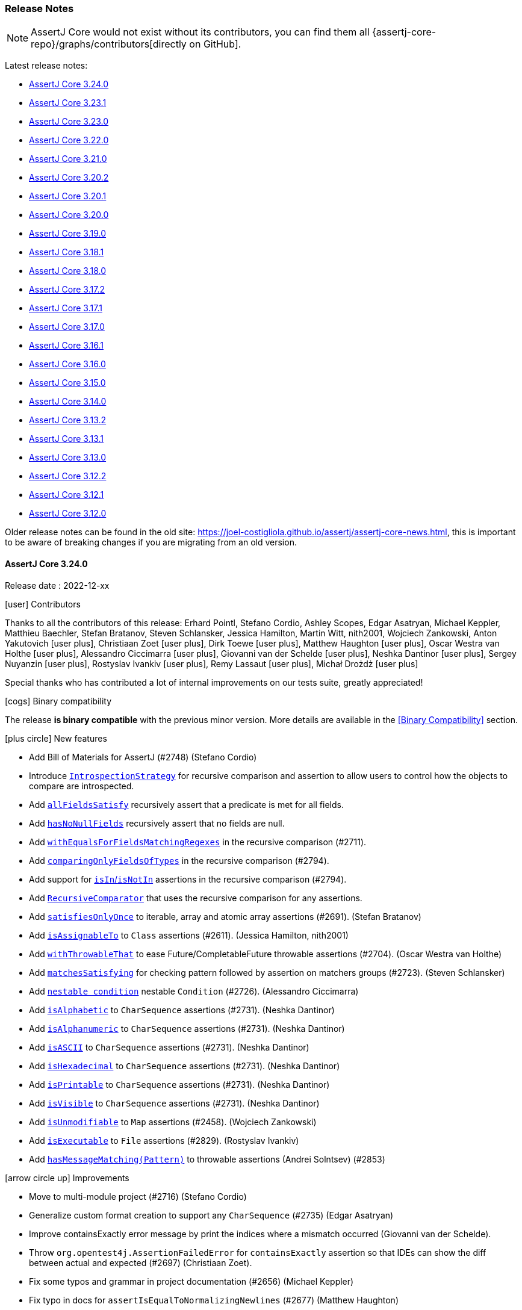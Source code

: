 [[assertj-core-release-notes]]
=== Release Notes

NOTE: AssertJ Core would not exist without its contributors, you can find them all {assertj-core-repo}/graphs/contributors[directly on GitHub].

Latest release notes:

- link:#assertj-core-3-24-0-release-notes[AssertJ Core 3.24.0]
- link:#assertj-core-3-23-1-release-notes[AssertJ Core 3.23.1]
- link:#assertj-core-3-23-0-release-notes[AssertJ Core 3.23.0]
- link:#assertj-core-3-22-0-release-notes[AssertJ Core 3.22.0]
- link:#assertj-core-3-21-0-release-notes[AssertJ Core 3.21.0]
- link:#assertj-core-3-20-2-release-notes[AssertJ Core 3.20.2]
- link:#assertj-core-3-20-1-release-notes[AssertJ Core 3.20.1]
- link:#assertj-core-3-20-0-release-notes[AssertJ Core 3.20.0]
- link:#assertj-core-3-19-0-release-notes[AssertJ Core 3.19.0]
- link:#assertj-core-3-18-1-release-notes[AssertJ Core 3.18.1]
- link:#assertj-core-3-18-0-release-notes[AssertJ Core 3.18.0]
- link:#assertj-core-3-17-2-release-notes[AssertJ Core 3.17.2]
- link:#assertj-core-3-17-1-release-notes[AssertJ Core 3.17.1]
- link:#assertj-core-3-17-0-release-notes[AssertJ Core 3.17.0]
- link:#assertj-core-3-16-1-release-notes[AssertJ Core 3.16.1]
- link:#assertj-core-3-16-0-release-notes[AssertJ Core 3.16.0]
- link:#assertj-core-3-15-0-release-notes[AssertJ Core 3.15.0]
- link:#assertj-core-3-14-0-release-notes[AssertJ Core 3.14.0]
- link:#assertj-core-3-13-2-release-notes[AssertJ Core 3.13.2]
- link:#assertj-core-3-13-1-release-notes[AssertJ Core 3.13.1]
- link:#assertj-core-3-13-0-release-notes[AssertJ Core 3.13.0]
- link:#assertj-core-3-12-2-release-notes[AssertJ Core 3.12.2]
- link:#assertj-core-3-12-1-release-notes[AssertJ Core 3.12.1]
- link:#assertj-core-3-12-0-release-notes[AssertJ Core 3.12.0]

Older release notes can be found in the old site: https://joel-costigliola.github.io/assertj/assertj-core-news.html, this is important to be aware of breaking changes if you are migrating from an old version.

[[assertj-core-3-24-0-release-notes]]
==== AssertJ Core 3.24.0

Release date : 2022-12-xx

[[assertj-core-3.24.0-contributors]]
[.release-note-category]#icon:user[] Contributors#

Thanks to all the contributors of this release:
Erhard Pointl,
Stefano Cordio,
Ashley Scopes,
Edgar Asatryan,
Michael Keppler,
Matthieu Baechler,
Stefan Bratanov,
Steven Schlansker,
Jessica Hamilton,
Martin Witt,
nith2001,
Wojciech Zankowski,
Anton Yakutovich icon:user-plus[title=New contributor],
Christiaan Zoet icon:user-plus[title=New contributor],
Dirk Toewe icon:user-plus[title=New contributor],
Matthew Haughton icon:user-plus[title=New contributor],
Oscar Westra van Holthe icon:user-plus[title=New contributor],
Alessandro Ciccimarra icon:user-plus[title=New contributor],
Giovanni van der Schelde icon:user-plus[title=New contributor],
Neshka Dantinor icon:user-plus[title=New contributor],
Sergey Nuyanzin icon:user-plus[title=New contributor],
Rostyslav Ivankiv icon:user-plus[title=New contributor],
Remy Lassaut icon:user-plus[title=New contributor],
Michał Drożdż icon:user-plus[title=New contributor]

Special thanks who has contributed a lot of internal improvements on our tests suite, greatly appreciated!

[[assertj-core-3.24.0-binary-compatibility]]
[.release-note-category]#icon:cogs[] Binary compatibility#

The release [green]#*is binary compatible*# with the previous minor version.
More details are available in the <<Binary Compatibility>> section.

[[assertj-core-3.24.0-new-features]]
[.release-note-category]#icon:plus-circle[] New features#

* Add Bill of Materials for AssertJ (#2748) (Stefano Cordio)
* Introduce link:#assertj-core-recursive-comparison-introspection-strategy[`IntrospectionStrategy`] for recursive comparison and assertion to allow users to control how the objects to compare are introspected.
* Add link:#assertj-core-3.24.0-allFieldsSatisfy[`allFieldsSatisfy`] recursively assert that a predicate is met for all fields.
* Add link:#assertj-core-3.24.0-hasNoNullFields[`hasNoNullFields`] recursively assert that no fields are null.
* Add link:#assertj-core-3.24.0-withEqualsForFieldsMatchingRegexes[`withEqualsForFieldsMatchingRegexes`] in the recursive comparison (#2711).
* Add link:#assertj-core-3.24.0-comparingOnlyFieldsOfTypes[`comparingOnlyFieldsOfTypes`] in the recursive comparison (#2794).
* Add support for link:#assertj-core-3.24.0-recursive-comparison-isIn-isNotIn[`isIn`/`isNotIn`] assertions in the recursive comparison (#2794).
* Add link:#assertj-core-3.24.0-RecursiveComparator[`RecursiveComparator`]  that uses the recursive comparison for any assertions.
* Add link:#assertj-core-3.24.0-satisfiesOnlyOnce[`satisfiesOnlyOnce`] to iterable, array and atomic array assertions (#2691). (Stefan Bratanov)
* Add link:#assertj-core-3.24.0-isAssignableTo[`isAssignableTo`] to `Class` assertions (#2611). (Jessica Hamilton, nith2001)
* Add link:#assertj-core-3.24.0-withThrowableThat[`withThrowableThat`] to ease Future/CompletableFuture throwable assertions (#2704). (Oscar Westra van Holthe)
* Add link:#assertj-core-3.24.0-matchesSatisfying[`matchesSatisfying`] for checking pattern followed by assertion on matchers groups (#2723). (Steven Schlansker)
* Add link:#assertj-core-3.24.0-nestable-condition[`nestable condition`] nestable `Condition` (#2726). (Alessandro Ciccimarra)
* Add link:#assertj-core-3.24.0-isAlphabetic[`isAlphabetic`] to `CharSequence` assertions (#2731). (Neshka Dantinor)
* Add link:#assertj-core-3.24.0-isAlphanumeric[`isAlphanumeric`] to `CharSequence` assertions (#2731). (Neshka Dantinor)
* Add link:#assertj-core-3.24.0-isASCII[`isASCII`] to `CharSequence` assertions (#2731). (Neshka Dantinor)
* Add link:#assertj-core-3.24.0-isHexadecimal[`isHexadecimal`] to `CharSequence` assertions (#2731). (Neshka Dantinor)
* Add link:#assertj-core-3.24.0-isPrintable[`isPrintable`] to `CharSequence` assertions (#2731). (Neshka Dantinor)
* Add link:#assertj-core-3.24.0-isVisible[`isVisible`] to `CharSequence` assertions (#2731). (Neshka Dantinor)
* Add link:#assertj-core-3.24.0-isUnmodifiable[`isUnmodifiable`] to `Map` assertions (#2458). (Wojciech Zankowski)
* Add link:#assertj-core-3.24.0-isExecutable[`isExecutable`] to `File` assertions (#2829). (Rostyslav Ivankiv)
* Add link:#assertj-core-3.24.0-hasMessageMatching[`hasMessageMatching(Pattern)`] to throwable assertions (Andrei Solntsev) (#2853)

[[assertj-core-3.24.0-improvements]]
[.release-note-category]#icon:arrow-circle-up[] Improvements#

* Move to multi-module project (#2716) (Stefano Cordio)
* Generalize custom format creation to support any `CharSequence` (#2735) (Edgar Asatryan)
* Improve containsExactly error message by print the indices where a mismatch occurred (Giovanni van der Schelde).
* Throw `org.opentest4j.AssertionFailedError` for `containsExactly` assertion so that IDEs can show the diff between actual and expected (#2697) (Christiaan Zoet).
* Fix some typos and grammar in project documentation (#2656) (Michael Keppler)
* Fix typo in docs for `assertIsEqualToNormalizingNewlines` (#2677) (Matthew Haughton)
* Fix javadoc for `within(long, TemporalUnit)` (#2801) (Remy Lassaut)
* Let `CaseInsensitiveStringComparator` delegate to `compareToIgnoreCase` (#2663) (Stefano Cordio)
* Use actual `Map` type when invoking copying constructor (#2710) (Stefano Cordio)
* Improve `isBetween` assertion performance by only building the error message when needed (#2884) (Dirk Toewe)
* Avoid a copy in `assertContains` when actual is already a Collection (#2220 #2134) (Matthieu Baechler)
* Style: Repair code style issues in org.assertj.core.internal.Dates (#2763) (Martin Witt)
* Reduce `RealNumbers` constructors visibility to `protected` (#2772) (Martin Witt)
* Internal: Use `getParameterCount` rather than `getParameterTypes().length` (#2813) (Sergey Nuyanzin)
* Internal: Return cache in `setup-java` action (#2802) (Anton Yakutovich)
* Internal: Fix test results summary (#2803) (Anton Yakutovich)
* Internal: Remove `public` modifier to fix some sonar violations (Erhard Pointl)
* Internal: Clean up unused imports (Erhard Pointl)
* Internal: Migrate `MatcherShouldMatch_create_Test` and `StandardRepresentation_toStringOf_AtomicReferences_Test` to junit jupiter (Erhard Pointl)
* Internal: Require Java 17 in gitpod configuration (Erhard Pointl)
* Internal: Swap out deprecated-for-removal methods in `BDDAssertions_then_Test.java` (#2644) (Ashley Scopes)
* Internal: Fix 95 warnings produced on JDK-17 with -Xlint:all (#2648) (Ashley Scopes)
* Internal: Fix spurious Future tests failure on Windows runners (#2649) (Ashley Scopes)
* Internal: Fix CI allowing add-label to fail in `binary-compatibility.yml` (#2667) (Ashley Scopes)
* Internal: Improve ci output (#2669) (Ashley Scopes)
* Internal: Reset global state more aggressively in tests (#2670) (Ashley Scopes)
* Internal: Fix incomplete test for `given(Duration)` in BDDAssumptionsTest (#2686) (Ashley Scopes)
* Internal: Fix some tests flakiness (#2657) (Ashley Scopes)
* Internal: Fix some additional compilation warnings and deprecated JDK API usages
* Internal: Remove CodeQL workflow (Stefano Cordio)
* Internal: Reuse spies in `Path` tests (#2826) (Stefano Cordio)
* Internal: Reuse mocks and spies in `File` tests (#2827) (Stefano Cordio)
* Internal: Remove unnecessary test for `MapEntry::hashCode` (Stefano Cordio)
* Internal: Improve jacaco coverage test (Stefano Cordio)
* Internal: Use `oracle-actions/setup-java` for cross-version workflow (#2658) (Stefano Cordio)
* Internal: Some more Turkish locale cleanup (Stefano Cordio)
* Internal: Use specific labels for Dependabot (Stefano Cordio)
* Internal: Switch license URL to HTTPS (Stefano Cordio)
* Internal: Move assumptions related integration tests into separate modules (#2737) (Stefano Cordio)
* Internal: Move OSGi related integration tests into separate modules (#2742) (Stefano Cordio)
* Internal: Move performance tests into separate modules (#2743) (Stefano Cordio)
* Internal: Add integration test infrastructure for Groovy (#2762) (Stefano Cordio)
* Internal: Add integration test infrastructure for Kotlin (#2788) (Erhard Pointl)
* Internal: Add editorconfig for kotlin files (Erhard Pointl)
* Internal: Fix locale handling for ignoring case assertions (#2690) (Stefano Cordio)
* Internal: Enforce test only dependencies in test modules (Stefano Cordio)
* Internal: Move japicmp common configuration to the parent POM  (#2875) (Stefano Cordio)
* Internal: Allow Java 20 with Groovy tests (#2816) (Stefano Cordio)
* Internal: Add Java 21, skip JaCoCo on cross-version workflow (#2876) (Stefano Cordio)
* Internal: Bump Bnd version to 6.4.0
* Internal: Bump byte-buddy version in `verify.bndrun` (Erhard Pointl)
* Internal: Bump byte-buddy.version from 1.12.10 to 1.12.20
* Internal: Bump cdg.pitest.version from 0.2.0 to 1.0.3
* Internal: Bump equalsverifier from 3.10 to 3.12.3
* Internal: Bump gmavenplus-plugin from 1.13.1 to 2.1.0
* Internal: Bump groovy from 4.0.4 to 4.0.7
* Internal: Bump hibernate-core from 6.0.2.Final to 6.1.6.Final
* Internal: Bump jackson-databind from 2.13.3 to 2.14.1
* Internal: Bump japicmp-maven-plugin from 0.15.7 to 0.17.1
* Internal: Bump junit-jupiter-api from 5.8.2 to 5.9.1
* Internal: Bump junit-pioneer from 1.7.1 to 1.9.1
* Internal: Bump kotlin.version from 1.7.10 to 1.8.0
* Internal: Bump Maven version from 3.8.5 to 3.8.6 (Erhard Pointl)
* Internal: Bump maven-install-plugin from 3.0.1 to 3.1.0
* Internal: Bump maven-javadoc-plugin from 3.4.0 to 3.4.1
* Internal: Bump maven-jar-plugin from 3.2.2 to 3.3.0
* Internal: Bump maven-project-info-reports-plugin from 3.4.0 to 3.4.1
* Internal: Bump maven-site-plugin from 3.12.0 to 3.12.1
* Internal: Bump mockito-bom from 4.6.1 to 4.11.0
* Internal: Bump org.eclipse.osgi from 3.17.200 to 3.18.200
* Internal: Bump pitest from 1.9.2 to 1.9.4
* Internal: Bump pitest-junit5-plugin from 0.15 to 1.1.0
* Internal: Bump pitest-maven from 1.8.0 to 1.10.3
* Internal: Bump pitest-github-maven-plugin from 1.0.1 to 1.0.3
* Internal: Bump spotbugs-maven-plugin from 4.7.1.1 to 4.7.3.0
* Internal: Bump spring-core from 5.3.20 to 5.3.24
* Internal: Bump testng from 7.6.1 to 7.7.1
* Internal: Bump versions-maven-plugin from 2.11.0 to 2.14.2

[[assertj-core-3.24.0-fixed]]
[.release-note-category]#icon:wrench[] Fixed#

* Avoid reflection in recursive comparison for types in `sun.*` packages (#2891) (Stefano Cordio)
* Honor custom type comparators with `returns` and `doesNotReturn` (#2725) (Stefano Cordio)
* Fix `ignoringOverriddenEqualsForFieldsMatchingRegexes` that was checking field class instead of the field path
* Add support for soft assertions when calling `isThrownBy` (#2699)
* Fix `isCloseTo` example for `Date` assertions javdoc (#2890) (Michał Drożdż)

[[assertj-core-3.24.0-deprecated]]
[.release-note-category]#icon:ban[] Deprecated#

* Deprecate `ObjectAssert(AtomicReference)` (#2795). (Stefano Cordio)

Instead use `assertThat(actual.get())` or `AtomicReferenceAssert#hasValueSatisfying(Consumer)`.

[[assertj-core-3.24.0-allFieldsSatisfy]]
[.release-note-item]#Add allFieldsSatisfy recursive assertion#

`allFieldsSatisfy` verifies the given `Predicate` is met for all the fields of the object under test graph recursively (but not the object itself).

For example if the object under test is an instance of class A, A has a B field and B a C field then `allFieldsSatisfy` checks A's B field and B's C field and all C's fields.

It is possible to exclude some fields with any of these methods:

* `ignoringFields(String...fieldsToIgnore)` - the assertion ignores the specified fields in the object under test
* `ignoringFieldsMatchingRegexes(String...regexes)` - the assertion ignores the fields matching the specified regexes in the object under test
* `ignoringFieldsOfTypes(Class<?>...typesToIgnore)` - the assertion ignores the object under test fields of the given types
* `ignoringPrimitiveFields()` - avoid running the assertion on primitive fields

Example:
[source,java]
----
class Author {
  String name;
  String email;
  List<Book> books = new ArrayList<>();

  Author(String name, String email) {
    this.name = name;
    this.email = email;
  }
}

class Book {
  String title;
  Author[] authors;

  Book(String title, Author[] authors) {
    this.title = title;
    this.authors = authors;
  }
}

Author pramodSadalage = new Author("Pramod Sadalage", "p.sadalage@recursive.test");
Author martinFowler = new Author("Martin Fowler", "m.fowler@recursive.test");
Author kentBeck = new Author("Kent Beck", "k.beck@recursive.test");

Book noSqlDistilled = new Book("NoSql Distilled", new Author[] {pramodSadalage, martinFowler});
pramodSadalage.books.add(noSqlDistilled);
martinFowler.books.add(noSqlDistilled);

Book refactoring = new Book("Refactoring", new Author[] {martinFowler, kentBeck});
martinFowler.books.add(refactoring);
kentBeck.books.add(refactoring);

// assertion succeeds
assertThat(pramodSadalage).usingRecursiveAssertion()
                          .allFieldsSatisfy(field -> field != null);
----

The above example is best rewritten with `hasNoNullFields()`.

[[assertj-core-3.24.0-hasNoNullFields]]
[.release-note-item]#Add recursive assertions#

Asserts that none of the fields of the object under test graph (i.e. recursively getting the fields) are null (but not the object itself).

It is possible to exclude some fields with any of these methods:

* `ignoringFields(String...fieldsToIgnore)` - the assertion ignores the specified fields in the object under test
* `ignoringFieldsMatchingRegexes(String...regexes)` - the assertion ignores the fields matching the specified regexes in the object under test
* `ignoringFieldsOfTypes(Class<?>...typesToIgnore)` - the assertion ignores the object under test fields of the given types

Example:
[source,java]
----
class Author {
  String name;
  String email;
  List<Book> books = new ArrayList<>();

  Author(String name, String email) {
    this.name = name;
    this.email = email;
  }
}

class Book {
  String title;
  Author[] authors;

  Book(String title, Author[] authors) {
    this.title = title;
    this.authors = authors;
  }
}

Author pramodSadalage = new Author("Pramod Sadalage", "p.sadalage@recursive.test");
Author martinFowler = new Author("Martin Fowler", "m.fowler@recursive.test");
Author kentBeck = new Author("Kent Beck", "k.beck@recursive.test");

Book noSqlDistilled = new Book("NoSql Distilled", new Author[] {pramodSadalage, martinFowler});
pramodSadalage.books.add(noSqlDistilled);
martinFowler.books.add(noSqlDistilled);

Book refactoring = new Book("Refactoring", new Author[] {martinFowler, kentBeck});
martinFowler.books.add(refactoring);
kentBeck.books.add(refactoring);

// assertion succeeds
assertThat(pramodSadalage).usingRecursiveAssertion()
                          .hasNoNullFields();
----

[[assertj-core-3.24.0-withEqualsForFieldsMatchingRegexes]]
[.release-note-item]#Add withEqualsForFieldsMatchingRegexes in the recursive comparison#

`withEqualsForFieldsMatchingRegexes` allows to register a `BiPredicate` to compare fields whose location matches the given regexes.

A typical usage consists in comparing double/float fields with a given precision.

The fields are evaluated from the root object, for example if `Foo` has a `Bar` field and both have an `id` field, one can register a `BiPredicate` for `Foo` and `Bar` `id` by calling:

[source,java]
----
withEqualsForFields(idBiPredicate, ".*id")
----
or
[source,java]
----
withEqualsForFields(idBiPredicate, "foo.*id")
----

Example:
[source,java]
----
class TolkienCharacter {
  String name;
  double height;
  double weight;
}

TolkienCharacter frodo = new TolkienCharacter("Frodo", 1.2, 40);
TolkienCharacter tallerFrodo = new TolkienCharacter("Frodo", 1.3, 40.5);

BiPredicate<Double, Double> closeEnough = (d1, d2) -> Math.abs(d1 - d2) <= 0.5;

// assertion succeeds as both weight and height diff is less than 0.5
assertThat(frodo).usingRecursiveComparison()
                 .withEqualsForFieldsMatchingRegexes(closeEnough, ".eight")
                 .isEqualTo(tallerFrodo);
----

[[assertj-core-3.24.0-comparingOnlyFieldsOfTypes]]
[.release-note-item]#Add comparingOnlyFieldsOfTypes in the recursive comparison#

`comparingOnlyFieldsOfTypes` makes the recursive comparison to only compare given actual fields of the specified types and their subfields (no other fields will be compared).

Specifying a field of type will make all its subfields to be compared, for example specifying the `Person` type will lead to compare `Person.name`, `Person.address` and all other `Person` fields. In case actual's field is null, expected's field type will be checked to match one of the given types (we assume actual and expected fields have the same type).

`comparingOnlyFieldsOfTypes` can be combined with `comparingOnlyFields(String...)` to compare fields of the given types or names (union of both sets of fields).

`comparingOnlyFieldsOfTypes` can be also combined with ignoring fields or compare only fields by name methods to restrict further the fields actually compared, the resulting `compared fields = {specified compared fields of types} - {specified ignored fields}`.

For example if the specified compared fields of types are `{String.class, Integer.class, Double.class}`, when there are fields `String foo`, `Integer baz` and `Double bar` and the ignored fields = `{"bar"}` set with `ignoringFields(String...)` that will remove `bar` field from comparison, then only `{foo, baz}` fields will be compared.

Example:
[source,java]
----
class Person {
  String name;
  double height;
  Home home = new Home();
}

class Home {
  Address address = new Address();
}

class Address {
  int number;
  String street;
}

Person sherlock = new Person("Sherlock", 1.80);
sherlock.home.address.street = "Baker Street";
sherlock.home.address.number = 221;

Person moriarty = new Person("Moriarty", 1.80);
moriarty.home.address.street = "Butcher Street";
moriarty.home.address.number = 221;


// assertion succeeds as it only compared fields height and home.address.number since their types match compared types
assertThat(sherlock).usingRecursiveComparison()
                    .comparingOnlyFieldsOfTypes(Integer.class, Double.class)
                    .isEqualTo(moriarty);

// assertion fails as home.address.street fields differ (Home fields and its subfields were compared)
assertThat(sherlock).usingRecursiveComparison()
                    .comparingOnlyFieldsOfTypes(Home.class)
                    .isEqualTo(moriarty);
----

[[assertj-core-3.24.0-recursive-comparison-isIn-isNotIn]]
[.release-note-item]#Add support for isIn/isNotIn assertions in the recursive comparison#

`isIn`: verifies that the actual value is present in the given iterable/array, comparing values with the recursive comparison.

`isNotIn`: verifies that the actual value is not present in the given iterable/array, comparing values with the recursive comparison.

Example:
[source,java]
----
class Person {
  String name;
  double height;
  Home home = new Home();
}

class Home {
  Address address = new Address();
}

class Address {
  int number;
  String street;
}

Person sherlock = new Person("Sherlock", 1.80);
sherlock.home.ownedSince = new Date(123);
sherlock.home.address.street = "Baker Street";
sherlock.home.address.number = 221;

Person sherlock2 = new Person("Sherlock", 1.80);
sherlock2.home.ownedSince = new Date(123);
sherlock2.home.address.street = "Baker Street";
sherlock2.home.address.number = 221;

Person watson = new Person("Watson", 1.70);
watson.home.ownedSince = new Date(123);
watson.home.address.street = "Baker Street";
watson.home.address.number = 221;

Person moriarty = new Person("Moriarty", 1.80);
moriarty.home.ownedSince = new Date(123);
moriarty.home.address.street = "Butcher Street";
moriarty.home.address.number = 221;


// assertion succeeds as sherlock and sherlock2 data are the same but not for watson and moriarty
assertThat(sherlock).usingRecursiveComparison()
                    .isIn(sherlock2, moriarty)
                    .isNotIn(watson, moriarty);
----

[[assertj-core-3.24.0-satisfiesOnlyOnce]]
[.release-note-item]#Add satisfiesOnlyOnce to iterable, array and atomic array assertions#

Verifies that there is exactly one element in the iterable/array under test that satisfies the given `Consumer`.

Example:
[source,java]
----
List<String> starWarsCharacterNames = List.of("Luke", "Leia", "Yoda");

// these assertions succeed:
assertThat(starWarsCharacterNames).satisfiesOnlyOnce(name -> assertThat(name).contains("Y")) // matches only "Yoda"
                                  .satisfiesOnlyOnce(name -> assertThat(name).contains("Lu")) // matches only "Luke"
                                  .satisfiesOnlyOnce(name -> assertThat(name).contains("Le")); // matches only "Leia"

// this assertion fails because the requirements are satisfied two times
assertThat(starWarsCharacterNames).satisfiesOnlyOnce(name -> assertThat(name).contains("a")); // matches "Leia" and "Yoda"

// this assertion fails because no element contains "Han"
assertThat(starWarsCharacterNames).satisfiesOnlyOnce(name -> assertThat(name).contains("Han"));
----

[[assertj-core-3.24.0-isAssignableTo]]
[.release-note-item]#Add isAssignableTo to Class assertions#

Verifies that the `Class` under test is assignable to the given one.

Example:
[source,java]
----
class Jedi {}
class HumanJedi extends Jedi {}

// this assertion succeeds:
assertThat(HumanJedi.class).isAssignableTo(Jedi.class);

// this assertion fails
assertThat(Jedi.class).isAssignableTo(HumanJedi.class);
----

[[assertj-core-3.24.0-withThrowableThat]]
[.release-note-item]#Add withThrowableThat() to ease Future/CompletableFuture throwable assertions#

Returns a `ThrowableAssertAlternative` to chain assertions on the underlying throwable for Future/CompletableFuture assertions.

Example:
[source,java]
----
CompletableFuture<Void> completableFuture = new CompletableFuture<>();
completableFuture.completeExceptionally(new RuntimeException("boom!"));

then(completableFuture).failsWithin(Duration.ofMillis(1))
                       .withThrowableThat()
                       .isInstanceOf(ExecutionException.class)
                       .withMessageContaining("boom!");
----

[[assertj-core-3.24.0-matchesSatisfying]]
[.release-note-item]#Add support for checking pattern followed by assertion on matchers groups#

Verifies that the actual `CharSequence` matches the given regular expression pattern, then accepts the given `Consumer<Matcher>` to do further verification on the matcher.

Example:
[source,java]
----
assertThat("Frodo").matchesSatisfying("..(o.o)", matcher -> assertThat(matcher.group(1)).isEqualTo("odo"));

// same assertion but with a Pattern
Pattern pattern = Pattern.compile("..(o.o)");
assertThat("Frodo").matchesSatisfying(pattern, matcher -> assertThat(matcher.group(1)).isEqualTo("odo"));
----

[[assertj-core-3.24.0-nestable-condition]]
[.release-note-item]#Add nestable condition#

`nestable` is a building block defining more precise condition on complex objects. It allows to create readable assertions and produces nicer assertion error messages.

Example:
[source,java]
----
import static org.assertj.core.condition.NestableCondition.nestable;
import static org.assertj.core.condition.VerboseCondition.verboseCondition;

class Customer {
  final String name;
  final Address address;

  Customer(String name, Address address) {
    this.name = name;
    this.address = address;
  }
}

class Address {
  final String firstLine;
  final String postcode;

  Address(String firstLine, String postcode) {
    this.firstLine = firstLine;
    this.postcode = postcode;
  }
 }

static Condition<Customer> name(String expected) {
  return new Condition<>(
    it -> expected.equals(it.name),
    "name: " + expected
  );
}

static Condition<Customer> customer(Condition<Customer>... conditions) {
  return nestable("person", conditions);
}

static Condition<Address> firstLine(String expected) {
  return new Condition<>(
    it -> expected.equals(it.firstLine),
    "first line: " + expected
  );
}

static Condition<Address> postcode(String expected) {
  return new Condition<>(
    it -> expected.equals(it.postcode),
    "postcode: " + expected
  );
}

static Condition<Customer> address(Condition<Address>... conditions) {
  return nestable(
    "address",
    customer -> customer.address,
    conditions
  );
}
----

An assertions written like:

[source,java]
----
assertThat(customer).is(
  customer(
    name("John"),
    address(
      firstLine("3"),
      postcode("KM3 8SP")
    )
  )
);
----

will produce an easy-to-read assertion error:

[source,text]
----
Expecting actual:
  org.assertj.core.condition.Customer@27ff5d15
to be:
  [✗] person:[
      [✓] name: John,
      [✗] address:[
        [✗] first line: 3,
        [✓] postcode: KM3 8SP
      ]
  ]
----

For an even better assertion error, see `VerboseCondition`.

[[assertj-core-3.24.0-isAlphabetic]]
[.release-note-item]#Add isAlphabetic to CharSequence assertions#

Verifies that the actual `CharSequence` is alphabetic by checking it against the `\p{Alpha}+` regex pattern POSIX character classes (US-ASCII only).

Example:
[source,java]
----
// assertions will pass
assertThat("lego").isAlphabetic();
assertThat("a").isAlphabetic();
assertThat("Lego").isAlphabetic();

// assertions will fail
assertThat("1").isAlphabetic();
assertThat(" ").isAlphabetic();
assertThat("").isAlphabetic();
assertThat("L3go").isAlphabetic();
----

[[assertj-core-3.24.0-isAlphanumeric]]
[.release-note-item]#Add isAlphanumeric to CharSequence assertions#

Verifies that the actual `CharSequence` is alphanumeric by checking it against the `\p{Alnum}+` regex pattern POSIX character classes (US-ASCII only).

Example:
[source,java]
----
// assertions will pass
assertThat("lego").isAlphanumeric();
assertThat("a1").isAlphanumeric();
assertThat("L3go").isAlphanumeric();

// assertions will fail
assertThat("!").isAlphanumeric();
assertThat("").isAlphanumeric();
assertThat(" ").isAlphanumeric();
assertThat("L3go!").isAlphanumeric();
----

[[assertj-core-3.24.0-isASCII]]
[.release-note-item]#Add isASCII to CharSequence assertions#

Verifies that the actual `CharSequence` is ASCII by checking it against the `\p{ASCII}+` regex pattern POSIX character classes (US-ASCII only).

Example:
[source,java]
----
// assertions will pass
assertThat("lego").isASCII();
assertThat("a1").isASCII();
assertThat("L3go").isASCII();

// assertions will fail
assertThat("").isASCII();
assertThat("♪").isASCII();
assertThat("⌃").isASCII();
assertThat("L3go123⌃00abc").isASCII();
----

[[assertj-core-3.24.0-isHexadecimal]]
[.release-note-item]#Add isHexadecimal to CharSequence assertions#

Verifies that the actual `CharSequence` is hexadecimal by checking it against the `\p{XDigit}+` regex pattern POSIX character classes (US-ASCII only).

Example:
[source,java]
----
// assertions will pass
assertThat("A").isHexadecimal();
assertThat("2").isHexadecimal();

// assertions will fail
assertThat("!").isHexadecimal();
assertThat("").isHexadecimal();
assertThat(" ").isHexadecimal();
assertThat("Z").isHexadecimal();
assertThat("L3go!").isHexadecimal();
----

[[assertj-core-3.24.0-isPrintable]]
[.release-note-item]#Add isAlphabetic to CharSequence assertions#

Verifies that the actual `CharSequence` is printable by checking it against the `\p{Print}+` regex pattern POSIX character classes (US-ASCII only).

Example:
[source,java]
----
// assertions will pass
assertThat("2").isPrintable();
assertThat("a").isPrintable();
assertThat("~").isPrintable();
assertThat("").isPrintable();

// assertions will fail
assertThat("\t").isPrintable();
assertThat("§").isPrintable();
assertThat("©").isPrintable();
assertThat("\n").isPrintable();
----

[[assertj-core-3.24.0-isVisible]]
[.release-note-item]#Add isVisible to CharSequence assertions#

Verifies that the actual `CharSequence` is visible by checking it against the `\p{Graph}+` regex pattern POSIX character classes (US-ASCII only).

Example:
[source,java]
----
// assertions will pass
assertThat("2").isVisible();
assertThat("a").isVisible();
assertThat(".").isVisible();

// assertions will fail
assertThat("\t").isVisible();
assertThat("\n").isVisible();
assertThat("").isVisible();
assertThat(" ").isVisible();
----

[[assertj-core-3.24.0-isUnmodifiable]]
[.release-note-item]#Add isUnmodifiable to Map assertions#

Verifies that the map under test is unmodifiable, i.e. throws an `UnsupportedOperationException` with any attempt to modify the map.

Example:
[source,java]
----
// assertions succeeds
assertThat(Collections.unmodifiableMap(new HashMap<>())).isUnmodifiable();

// assertions fails
assertThat(new HashMap<>()).isUnmodifiable();
----

[[assertj-core-3.24.0-isExecutable]]
[.release-note-item]#Add isExecutable to file assertions#

Verifies that the file under test is executable.

Example:
[source,java]
----
File tmpFile = java.nio.file.Files.createTempFile("executable_file", ".sh").toFile();

tmpFile.setExecutable(true);
// assertions succeeds
assertThat(tmpFile).isExecutable();

tmpFile.setExecutable(false);
// assertions fails
assertThat(tmpFile).isExecutable();
----

[[assertj-core-3.24.0-hasMessageMatching]]
[.release-note-item]#Add hasMessageMatching(Pattern) to throwable assertions#

Verifies that the message of the `Throwable` under test matches the given regular expression `Pattern`.

Example:
[source,java]
----
Throwable throwable = new IllegalArgumentException("wrong amount 123");

// assertion succeeds
assertThat(throwable).hasMessageMatching(Pattern.compile("wrong amount [0-9]*"));

// assertion fails
assertThat(throwable).hasMessageMatching(Pattern.compile("wrong amount [0-9]* euros"));
----

[[assertj-core-3-23-1-release-notes]]
==== AssertJ Core 3.23.1

Release date : 2022-05-31

[[assertj-core-3.23.1-binary-compatibility]]
[.release-note-category]#icon:cogs[] Binary compatibility#

The release [green]#*is binary compatible*# with the previous minor version.
More details are available in the <<Binary Compatibility>> section.

[[assertj-core-3.23.1-fixed]]
[.release-note-category]#icon:wrench[] Fixed#

* Downgrade `junit-jupiter` from 5.9.0-M1 to 5.8.2. This way, OSGi users are not forced to upgrade to a non-final Jupiter build.

[[assertj-core-3-23-0-release-notes]]
==== AssertJ Core 3.23.0

Release date : 2022-05-31

[[assertj-core-3.23.0-contributors]]
[.release-note-category]#icon:user[] Contributors#

Thanks to all the contributors of this release:
Erhard Pointl,
Stefano Cordio,
BJ Hargrave,
Jeremy Landis,
Ashley Scopes,
Roland Weisleder icon:user-plus[title=New contributor],
Benedikt Bogason icon:user-plus[title=New contributor],
Andreas Kutschera icon:user-plus[title=New contributor],
Matthew icon:user-plus[title=New contributor],
Chris HeZean icon:user-plus[title=New contributor],
Leo0506 icon:user-plus[title=New contributor],
Zhou Yicheng icon:user-plus[title=New contributor],
Saria icon:user-plus[title=New contributor],
Chunhao Liao icon:user-plus[title=New contributor],
maxwell142857 icon:user-plus[title=New contributor],
Jessica Hamilton icon:user-plus[title=New contributor],
nith2001 icon:user-plus[title=New contributor],
Arman Sharif icon:user-plus[title=New contributor],
Yuta Saito icon:user-plus[title=New contributor],
Minami Yoshihiko icon:user-plus[title=New contributor],
Martin Witt icon:user-plus[title=New contributor],
Wojciech Zankowski icon:user-plus[title=New contributor],
Gatien Bovyn icon:user-plus[title=New contributor],
Flora Zheng icon:user-plus[title=New contributor],
Natalia Struharova icon:user-plus[title=New contributor],
Sára Juhošová icon:user-plus[title=New contributor],
Pawel icon:user-plus[title=New contributor],
Diego Krupitza icon:user-plus[title=New contributor],
Jiashu Zhang icon:user-plus[title=New contributor],
YeeTone Wang icon:user-plus[title=New contributor],
Yitong icon:user-plus[title=New contributor],
Anugrah Singhal icon:user-plus[title=New contributor],
Stefan Bratanov icon:user-plus[title=New contributor],
and Almir James Lucena icon:user-plus[title=New contributor].

[[assertj-core-3.23.0-binary-compatibility]]
[.release-note-category]#icon:cogs[] Binary compatibility#

The release [green]#*is binary compatible*# with the previous minor version.
More details are available in the <<Binary Compatibility>> section.

[[assertj-core-3.23.0-new-features]]
[.release-note-category]#icon:plus-circle[] New features#

* Add `hasYear`, `hasMonth`, `hasMonthValue` and `hasDayOfMonth` `LocalDate` link:#assertj-core-3.23.0-localDate-assertions[assertions] (#2541). (Jessica Hamilton and nith2001)
* Add `hasHour`, `hasMinute`, `hasSecond` and `hasNano` `LocalTime` link:#assertj-core-3.23.0-localTime-assertions[assertions] (#2541). (Saria, Chunhao Liao, Jessica Hamilton and maxwell142857)
* Add `hasYear`, `hasMonth`, `hasMonthValue`, `hasDayOfMonth`, `hasHour`, `hasMinute`, `hasSecond` and `hasNano` `LocalDateTime` link:#assertj-core-3.23.0-localDateTime-assertions[assertions] (#2541). (Leo0506, Chris HeZean, Chunhao Liao, Zhou Yicheng, Yitong and Matthew)
* Add ignoring case variants of `startsWith`, `endsWith`, `doesNotStartWith`, and `doesNotEndWith` to `CharSequence` link:#assertj-core-3.23.0-starts-ends-ignoring-case[assertions]. (Benedikt Bogason)
* Add link:#assertj-core-3.23.0-linesOf[`linesOf`] variants to load a `Path` content. (#2618). (Stefan Bratanov)
* Add link:#assertj-core-3.23.0-hasFileSystem[`hasFileSystem` and `hasSameFileSystemAs`] `Path` assertions. (Ashley Scopes)
* Add link:#assertj-core-3.23.0-binaryContent[`binaryContent`] `Path` and `File` assertions. (Ashley Scopes)
* Add more link:#assertj-core-3.23.0-add-more-assertThatXxxExceptions[assertThat...Exception] alternatives (#2454). (Minami Yoshihiko)
* Add link:#assertj-core-3.23.0-add-class-static-assertions[`isStatic`/`isNotStatic` class assertions] (#2455). (Wojciech Zankowski)
* Add link:#assertj-core-3.23.0-containsIgnoringNewLines[`containsIgnoringNewLines`] String assertion. (Flora Zheng)
* Add `BigDecimal` link:#assertj-core-3.23.0-bigDecimal-scale-assertions[scale] assertion. (Almir James Lucena)
* Add `assertThatExceptionOfType`/`thenExceptionOfType` to Soft/BDDSoft assertions.
* Add link:#assertj-core-3.23.0-matcher-assertions[`java.util.regex.Matcher` assertions] class with `matches` assertion. (Jiashu Zhang)
* Add link:#assertj-core-3.23.0-hasNumberOfRows[`hasNumberOfRows`] to two-dimensional array assertions. (Wojciech Zankowski)
* Sync assumptions and assertions methods. (Wojciech Zankowski)
* Expose `ComparisonStrategy::areEqual` in `AbstractAssert`. (Stefano Cordio)

[[assertj-core-3.23.0-improvements]]
[.release-note-category]#icon:arrow-circle-up[] Improvements#

* Improved `containsExactly` performance from O(n2) to O(n) when the assertion succeeds (#2548). (nith2001, Sára Juhošová)
* Display first stack trace elements of failures in `AssertJMultipleFailuresError` to ease code navigation.
* Add assertThat{Interface}/then{Interface} methods like `assertThatIterable` to address potential ambiguous resolution.
* Replace `for` loop with enhanced `for` loop (#2501). (Diego Krupitza)
* Remove unnecessary unboxing in `ComparatorFactory` (#2502). (Diego Krupitza)
* Update `MapEntry::hashCode` to honor `Map.Entry::hashCode` contract (#2503). (BJ Hargrave)
* Use `AbstractComparableAssert` as parent class for `URI` assertions. (Pawel)
* Avoid ValueNode being considered as iterable while using recursive comparison. (Gatien Bovyn)
* Improve Float/Double `isCloseTo` assertions and comparators to honor offset check exactly. (YeeTone Wang)
* Improve recursive comparison error when comparing unordered iterables by show expected elements not found in actual instead of unmatched actual elements.
* Keep assertion state with `getCause` and `getRootCause`. (Stefano Cordio)
* Improve compatibility of `assertThatComparable` (#2532). (Stefano Cordio)
* Increase test coverage for internal and api package (#2543). (Natalia Struharova)
* Increase `AbstractIntegerAssert` test coverage to 100% (#2515). (Sára Juhošová)
* Add more tests for ShortAssert, FloatAssert, BigDecimalAssert, DoubleAssert, IntegerAssert, ShortArrayAssert, IntArrayAssert, IteratorAssert, OptionalAssert, PathAssert and InputStreamAssert. (Sára Juhošová)
* Throw `AssertionError` with `extracting(String)` if actual is `null`. (Stefano Cordio)
* Keep assertion state with `content` assertions for `File` and `Path`. (Stefano Cordio)
* Skip well-known JDK types in `AbstractCollectionAssert::isUnmodifiable` (#2599). (Stefano Cordio)
* Remove Byte Buddy shading (#2477). (Stefano Cordio)
* Avoid cloning `MultiValueMapAdapter` instances (#2549). (Stefano Cordio)
* Javadoc improvements. (Stefano Cordio)
* Fix typos in Javadoc of ObjectEnumerableAssert (#2624). (Roland Weisleder)
* Internal: Update maven wrapper to 3.1.1 (#2622). (Jeremy Landis)
* Internal: Bump maven wrapper distributionUrl to 3.8.5 (#2551). (Jeremy Landis)
* Internal: Align javadoc stylesheet to be compatible with Java 17. (Stefano Cordio)
* Internal: Add Gitpod configuration. (Stefano Cordio)
* Internal: Open user specific fork on Gitpod. (Anugrah Singhal)
* Internal: Verify binary compatibility with latest release also with PRs (#2613). (Stefano Cordio)
* Internal: Change visibility of constructor in final util class to private (#2465). (Martin Witt)
* Internal: Update licence headers to 2022. (Stefano Cordio)
* Internal: Add build with Java 19 EA. (Stefano Cordio)
* Internal: Add binary compatibility result to job summary. (Stefano Cordio)
* Internal: Use Java 18 GA in build (Stefano Cordio)
* Internal: Use Java 17 in workflows (#2584) (Stefano Cordio)
* Internal: Fix Maven Central badge. (Stefano Cordio)
* Internal: Add navigation method tests to `extracting` variants. (Stefano Cordio)
* Internal: Apply binary incompatible label to PRs (#2478). (Stefano Cordio)
* Internal: Refactor test verifying that `Assertions`, `BDDAssertions`, `WithAssertions` and soft assertions are in sync.
* Internal: Bump Bnd version to 6.2.0. (BJ Hargrave)
* Internal: Bump spring-core from 5.3.14 to 5.3.20
* Internal: Bump jboss-logging from 3.4.2.Final to 3.5.0.Final
* Internal: Bump byte-buddy.version from 1.12.6 to 1.12.10
* Internal: Bump github/codeql-action from 1 to 2
* Internal: Bump pitest-maven from 1.7.5 to 1.8.0
* Internal: Bump equalsverifier from 3.7.1 to 3.10
* Internal: Bump parent POM to version 2.2.14 (Stefano Cordio)
* Internal: Bump Mockito to version 4.5.1 (Stefano Cordio, Erhard Pointl)
* Internal: Bump jacoco-maven-plugin.version from 0.8.7 to 0.8.8 (Erhard Pointl)
* Internal: Bump hibernate-core from 6.0.0.Beta3 to 6.0.2.Final
* Internal: Bump japicmp-maven-plugin from 0.15.4 to 0.15.7
* Internal: Bump pitest-maven from 1.7.3 to 1.7.5
* Internal: Bump actions/github-script from 5 to 6
* Internal: Bump actions/checkout from 2 to 3 (Stefano Cordio)
* Internal: Bump actions/upload-artifact from 2 to 3 (Stefano Cordio)
* Internal: Bump actions/setup from 2 to 3
* Internal: Bump guava from 31.0.1-jre to 31.1-jre
* Internal: Bump jackson-databind from 2.13.1 to 2.13.3
* Internal: Bump org.eclipse.osgi from 3.17.100 to 3.17.200
* Internal: Bump cdg.pitest.version from 0.1.0 to 0.2.0
* Internal: Bump pitest-github-maven-plugin from 0.1.0 to 0.1.3
* Internal: Bump github/codeql-action from 1 to 2
* Internal: Bump maven-invoker-plugin from 3.2.2 to 3.3.0

[[assertj-core-3.23.0-fixed]]
[.release-note-category]#icon:wrench[] Fixed#

* Update docs describing passing Fail.fail() as a lambda (#2512). (Arman Sharif)
* Fix recursive comparison that can throw `IllegalStateException` when comparing Maps
* Recursive comparison did not honor `comparingOnlyFields` when getting actual fields to compare (#2610). (Andreas Kutschera)
* Fix comparingOnlyFields that was greedily evaluating fields to compare.
* Fix usingRecursiveComparison with usingOverriddenEquals ignores equals method of the root object (#2479). (Yuta Saito)
* Fix error in javadoc. (Yuta Saito)
* As Java 17 forbids it, don't use reflection to compare java types in the recursive comparison, use equals even if not overridden (#2450).
* Recursive comparison: Compare Atomic types embedded value recursively (value is not accessed by reflection) (#2466).
* Fix pom url to match the actual url to the doc (#2514). (BJ Hargrave)
* Fix file names to prevent MacOS casing issues (#2534). (Sára Juhošová)
* Disable `setup-java` cache to fix some cache corruption. (Stefano Cordio)
* Fix `ShouldBeSame` error message that inverted actual and expected (#2565). (Stefano Cordio)
* Fix Sonar bug. (Stefano Cordio)

[[assertj-core-3.23.0-deprecated]]
[.release-note-category]#icon:ban[] Deprecated#

* Deprecate `getCause` and `getRootCause` for `Throwable` assertions

[[assertj-core-3.23.0-add-more-assertThatXxxExceptions]]
[.release-note-item]#Add more assertThat…​Exception alternatives#

Add more `ThrowableTypeAssert` entry point methods for commonly used exception:

- `assertThatException`
- `assertThatRuntimeException`
- `assertThatReflectiveOperationException`
- `assertThatIndexOutOfBoundsException`

This allow to check that piece of code expressed as a `ThrowingCallable` throws the proper exception type and chain additional assertions.

Example:
[source,java]
----
// succeeds
assertThatRuntimeException().isThrownBy(() -> {
  throw new RuntimeException("boom");
}).withMessage("boom");

// fails
assertThatRuntimeException().isThrownBy(() -> {
  throw new IOException();
})
----

[[assertj-core-3.23.0-linesOf]]
[.release-note-item]#Add linesOf variants to load a Path content#

Loads the text content of a file at a given path into a list of strings with the given charset or the default charset if none is specified.

Each string corresponding to a line, the line endings are either \n, \r or \r\n.

Example:
[source,java]
----
// Terry-Pratchett.txt content:
// I'll be more enthusiastic about encouraging thinking outside the box ...
// ...when there's evidence of any thinking going on inside it.
Path pratchettQuotePath = Paths.get("Terry-Pratchett.txt");

assertThat(linesOf(pratchettQuotePath)).contains("I'll be more enthusiastic about encouraging thinking outside the box ...",
                                                 "...when there's evidence of any thinking going on inside it");
----

[[assertj-core-3.23.0-add-class-static-assertions]]
[.release-note-item]#Add `isStatic`/`isNotStatic` class assertions#

Add assertions to verify whether a class is static or not.

Example:
[source,java]
----
class MyClass {
  static class MyStaticClass {}
}

assertThat(MyClass.class).isNotStatic();
assertThat(MyStaticClass.class).isStatic();
----

[[assertj-core-3.23.0-containsIgnoringNewLines]]
[.release-note-item]#Add `containsIgnoringNewLines` string assertion#

Verifies that the {@code CharSequence} under test contains all the given values ignoring new line differences.

Example:
[source,java]
----
assertThat("Gandalf\nthe\ngrey").containsIgnoringNewLines("alf")
                                .containsIgnoringNewLines("alf", "grey")
                                .containsIgnoringNewLines("thegrey")
                                .containsIgnoringNewLines("thegr\ney")
                                .containsIgnoringNewLines("t\nh\ne\ng\nr\ney");
----

[[assertj-core-3.23.0-bigDecimal-scale-assertions]]
[.release-note-item]#Add `BigDecimal` scale assertion#

Returns an assert object that allows performing assertions on the scale of the `BigDecimal` under test.

Once this method is called, the object under test is no longer the `BigDecimal` but its scale.
To go back performing assertions on the `BigDecimal`, call `returnToBigDecimal()`.

Example:
[source,java]
----
assertThat(new BigDecimal("3.14")).scale()
                                    .isGreaterThan(1L)
                                    .isLessThan(5L)
                                  .returnToBigDecimal()
                                    .isPositive();
----

[[assertj-core-3.23.0-matcher-assertions]]
[.release-note-item]#Add `java.util.regex.Matcher` assertions class with `matches` assertion#

Verifies that the `java.util.regex.Matcher` matches.

Example:
[source,java]
----
Pattern pattern = Pattern.compile("a*");
Matcher matcher = pattern.matcher("aaa");
assertThat(matcher).matches();
----

[[assertj-core-3.23.0-hasNumberOfRows]]
[.release-note-item]#Add `hasNumberOfRows` to two-dimensional array assertions#

Verifies that the actual two-dimensional array has the given number of rows.

Example:
[source,java]
----
assertThat(new int[][] {{1, 2, 3}, {4, 5, 6}}).hasNumberOfRows(2);
assertThat(new long[][] {{1}, {1, 2}, {1, 2, 3}}).hasNumberOfRows(3);
----

[[assertj-core-3.23.0-localDate-assertions]]
[.release-note-item]#Add `hasYear`, `hasMonth`, `hasMonthValue` and `hasDayOfMonth` `LocalDate` assertions#

Verifies that actual `LocalDate` is in the given year, month/monthValue or day of month.

Example:
[source,java]
----
assertThat(LocalDate.of(2000, 12, 31)).hasYear(2000)
                                      .hasMonth(Month.DECEMBER)
                                      .hasMonthValue(12)
                                      .hasDayOfMonth(31);
----

[[assertj-core-3.23.0-localTime-assertions]]
[.release-note-item]#Add `hasHour`, `hasMinute`, `hasSecond` and `hasNano` `LocalTime` assertions#

Verifies that actual `LocalTime` is in the given hour, minute, second or nano.

Example:
[source,java]
----
assertThat(LocalTime.of(23, 17, 59, 05)).hasHour(23)
                                        .hasMinute(17)
                                        .hasSecond(59)
                                        .hasNano(05);
----

[[assertj-core-3.23.0-localDateTime-assertions]]
[.release-note-item]#Add `hasYear`, `hasMonth`, `hasMonthValue`, `hasDayOfMonth`, `hasHour`, `hasMinute`, `hasSecond` and `hasNano` `LocalDateTime` assertions#

Verifies that actual `LocalDateTime` is in the given year, month/monthValue, day of month, hour, minute, second or nano.

Example:
[source,java]
----
assertThat(LocalDateTime.of(2000, 12, 31, 23, 17, 59, 05)).hasYear(2000)
                                                         .hasMonth(Month.DECEMBER)
                                                         .hasMonthValue(12)
                                                         .hasDayOfMonth(31)
                                                         .hasHour(23)
                                                         .hasMinute(17)
                                                         .hasSecond(59)
                                                         .hasNano(05);
----

[[assertj-core-3.23.0-hasFileSystem]]
[.release-note-item]#Add `hasFileSystem` and `hasSameFileSystemAs` `Path` assertions#

Verifies that a path has the given file system or the same file system as another path

Examples:
[source,java]
----
Path jarFile = Paths.get("assertj-core.jar");
FileSystem mainFileSystem = jarFile.getFileSystem();

try (FileSystem fs = FileSystems.newFileSystem(jarFile, (ClassLoader) null)) {
  Path manifestFile = fs.getPath("META-INF", "MANIFEST.MF");

  assertThat(manifestFile).hasFileSystem(fs)
                          .hasSameFileSystemAs(jarFile);
}
----

[[assertj-core-3.23.0-binaryContent]]
[.release-note-item]#Add `binaryContent` `Path`/`File` assertions#

Returns `ByteArray` assertions on the content of the `Path`/`File` read.

Examples:
[source,java]
----
Path xFilePath = Files.write(Paths.get("xfile.txt"), "The Truth Is Out There".getBytes());
File xFile = xFilePath.toFile();

byte[] expectedBinaryContent = "The Truth Is Out There".getBytes()
assertThat(xFilePath).binaryContent().isEqualTo(expectedBinaryContent);
assertThat(xFile).binaryContent().isEqualTo(expectedBinaryContent);
----

[[assertj-core-3.23.0-starts-ends-ignoring-case]]
[.release-note-item]#Add ignoring case variants of `startsWith, endsWith, doesNotStartWith, and doesNotEndWith` `CharSequence` assertions#

Add `startsWithIgnoringCase`, `endsWithIgnoringCase`, `doesNotStartWithIgnoringCase` and `doesNotEndWithIgnoringCase` to `CharSequence` assertions.

Examples:
[source,java]
----
assertThat("Gandalf the grey").startsWithIgnoringCase("gandalf")
                              .startsWithIgnoringCase("Gandalf")
                              .doesNotStartWithIgnoringCase("Saroumane")
                              .endsWithIgnoringCase("Grey")
                              .endsWithIgnoringCase("grey")
                              .doesNotEndWithIgnoringCase("great");
----


[[assertj-core-3-22-0-release-notes]]
==== AssertJ Core 3.22.0

Release date : 2022-01-03

[[assertj-core-3.22.0-contributors]]
[.release-note-category]#icon:user[] Contributors#

Thanks to all the contributors of this release:
Erhard Pointl,
Stefano Cordio,
Yusuke Mukai icon:user-plus[title=New contributor],
Martin Tarjányi icon:user-plus[title=New contributor],
Trang Nguyen icon:user-plus[title=New contributor],
jbock icon:user-plus[title=New contributor],
Annette0127,
Zihan Xu icon:user-plus[title=New contributor],
Ashley Scopes icon:user-plus[title=New contributor],
Benjamin Ze'ev Tels icon:user-plus[title=New contributor],
Ahmad Sadeed icon:user-plus[title=New contributor],
temp-droid icon:user-plus[title=New contributor],
Ilya Koshaleu icon:user-plus[title=New contributor],
Spacca icon:user-plus[title=New contributor],
Erik Pragt icon:user-plus[title=New contributor],
and Jeremy Landis.

[[assertj-core-3.22.0-binary-compatibility]]
[.release-note-category]#icon:cogs[] Binary compatibility#

The release [red]#is not binary compatible# with the previous minor version.
More details are available in the <<Binary Compatibility>> section.

[[assertj-core-3.22.0-breaking-changes]]
[.release-note-category]#icon:exclamation-triangle[] Breaking changes#

* Breaking change: `extracting` now throws an assertion error if actual is null (Fixes #2401).
* Breaking change: `extracting`/`map` for iterables now throws an assertion error if the actual `Iterable` is null (Fixes #2411).
* Breaking change: `flatExtracting`/`flatMap` for iterables now throws an assertion error if the actual `Iterable` is null (Fixes #2412).

[[assertj-core-3.22.0-new-features]]
[.release-note-category]#icon:plus-circle[] New features#

* Add link:#assertj-core-3.22.0-file-size-assertions[size assertions for `File`] (#2322). (Erik Pragt)
* Add link:#assertj-core-3.22.0-throwable-message-assertions[`message()` navigation method for `Throwable`] (#2378). (Trang Nguyen)
* Add support for link:#assertj-core-fine-grained-representations[fine-grained representations] (#2048). (Annette0127)
* Add link:#assertj-core-3.22.0-singleElement[`singleElement`] to `Object[]` assertions (#2320).
* Add link:#assertj-core-3.22.0-hasNoHost[`hasNoHost`] to `URI` and `URL` assertions (#2436). (Ashley Scopes)
* Allow link:#assertj-core-recursive-comparison-overriding-error-messages[overriding error messages] for specific fields and types in the recursive comparison. (Ilya Koshaleu)
* Add link:#assertj-core-exception-assertions-bdd-style[`catchThrowableOfType` alternatives] for commonly used exceptions (#2397). (Spacca)
* Add link:#assertj-core-3.22.0-doesNotReturn[`doesNotReturn`]  to `Object` assertions (#2453). (Stefano Cordio)

[[assertj-core-3.22.0-improvements]]
[.release-note-category]#icon:arrow-circle-up[] Improvements#

* Treat class cast exception as comparison failure in the recursive comparison. (#2434)
* Improve `Class` representation for anonymous and local types (#2445). (Stefano Cordio)
* Return `null` when extracting the value of an empty `Optional` (#2372). (Stefano Cordio)
* Assumptions: avoid proxying methods that don't need to be proxied.
* Accept vararg for `AbstractAssert.satisfies`. (Martin Tarjányi)
* Print offending token in error message from containsSubsequence. (jbock)
* `extracting` now throws an assertion error if actual is null (Fixes #2401). (Trang Nguyen)
* `extracting`/`map` for iterables now throws an assertion error if the actual `Iterable` is null (Fixes #2411). (Trang Nguyen)
* `flatExtracting`/`flatMap` for iterables now throws an assertion error if the actual `Iterable` is null (Fixes #2412). (Zihan Xu)
* Allow checking of `null` keys and values with maps that do not allow them (see #2379 and #2382). (Benjamin Ze'ev Tels, Stefano Cordio)
* Better `isEqualTo` error messages when values are multi lined (#2366). (temp-droid)
* Javadoc improvements. (Stefano Cordio)
* Internal: Avoid mocks for testing `File` assertions (#2337). (Ahmad Sadeed)
* Internal: Align `assertContainsKeys` and `assertDoesNotContainKeys` testing to the pattern introduced in #2167. (Stefano Cordio)
* Internal: Add JDK 9 collection factories (#2386). (Stefano Cordio)
* Internal: Add release workflow (#1986). (Stefano Cordio)
* Internal: Add additional test cases to `isUnmodifiable`. (Stefano Cordio)
* Internal: Exclude Guava transitive dependency from EqualsVerifier. (Stefano Cordio)
* Internal: Bump junit-jupiter.version from 5.8.0 to 5.8.2 (Erhard Pointl)
* Internal: Bump mockito.version from 3.12.4 to 4.2.0 (Erhard Pointl, Stefano Cordio)
* Internal: Bump jackson-databind from 2.12.5 to 2.13.1
* Internal: Bump byte-buddy.version from 1.11.6 to 1.12.6
* Internal: Bump guava from 30.1.1-jre to 31.0.1-jre
* Internal: Bump assertj-parent-pom from 2.2.13 to 2.2.14
* Internal: Bump pitest-maven from 1.7.0 to 1.7.3
* Internal: Bump bnd.version from 5.3.0 to 6.1.0
* Internal: Bump japicmp-maven-plugin from 0.15.3 to 0.15.4
* Internal: Bump Maven version from 3.8.2 to 3.8.4 (Erhard Pointl)
* Internal: Bump spring-core from 5.3.10 to 5.3.14
* Internal: Bump equalsverifier from 3.7.1 to 3.8.1
* Internal: Bump org.eclipse.osgi from 3.17.0 to 3.17.100
* Internal: Switch to the official Maven Wrapper by Apache (#2452). (Jeremy Landis)

[[assertj-core-3.22.0-fixed]]
[.release-note-category]#icon:wrench[] Fixed#

* Avoid reflection when extracting `Optional` value that fails with Java 17 (#2364). (Stefano Cordio)
* Fix assumptions for `extracting` methods using `asInstanceOf`
* Fix javadoc for `containsExactlyInAnyOrderElementsOf` (#2405). (Yusuke Mukai)
* Fix `DefaultAssertionErrorCollector` that dismisses expected/actual fields during injection of line numbers.
* Fall back to `Map` copy when cloning causes any `RuntimeException` (#2448). (Stefano Cordio)

[[assertj-core-3.22.0-deprecated]]
[.release-note-category]#icon:ban[] Deprecated#

Deprecate `encodedAsBase64` / `decodedAsBase64` in favor of `asBase64Encoded` / `asBase64Decoded`

[[assertj-core-3.22.0-file-size-assertions]]
[.release-note-item]#Add size assertions for `File`#

Returns an Assert object that allows performing assertions on the size of the `File` under test.

Once this method is called, the object under test is no longer the `File` but its size, to return performing assertions on the `File`, call `returnToFile()`.

Example:
[source,java]
----
File file = File.createTempFile("tmp", "bin");
Files.write(file.toPath(), new byte[] {1, 1});

assertThat(file).size()
                  .isGreaterThan(1L)
                  .isLessThan(5L)
                .returnToFile()
                  .hasBinaryContent(new byte[] {1, 1});
----

[[assertj-core-3.22.0-throwable-message-assertions]]
[.release-note-item]#Add `message()` navigation method for `Throwable`#

A shortcut for `extracting(Throwable::getMessage, as(InstanceOfAssertFactories.STRING))` which allows to extract a throwable's message and then execute assertions on it.

Note that once you have navigated to the throwable's message you can't navigate back to the throwable.

Example:
[source,java]
----
Throwable throwable = new Throwable("boom!");

assertThat(throwable).message().startsWith("boo")
                               .endsWith("!");
----

[[assertj-core-3.22.0-singleElement]]
[.release-note-item]#Add `singleElement` for `Object[]` assertions#

Verifies that the array under test contains a single element and allows performing assertions on that element.

The assertions can be strongly typed if given an `AssertFactory` parameter.

Example:
[source,java]
----
String[] babySimpsons = { "Maggie" };

// object assertions
assertThat(babySimpsons).singleElement()
                        .isEqualTo("Maggie");

// strongly typed assertions with a predefined AssertFactory
import static org.assertj.core.api.Assertions.as; // syntactic sugar
import static org.assertj.core.api.InstanceOfAssertFactories.STRING;

assertThat(babySimpsons).singleElement(as(STRING))
                        .startsWith("Mag");
----

[[assertj-core-3.22.0-hasNoHost]]
[.release-note-item]#Add `hasNoHost` to `URI` and `URL` assertions#

Verifies that the actual `URI`/`URL` has no host.

Example:
[source,java]
----
assertThat(new URI("file:///home/user/Documents/hello-world.txt")).hasNoHost();
assertThat(new URL("file:///home/user/Documents/hello-world.txt")).hasNoHost();
----

[[assertj-core-3.22.0-doesNotReturn]]
[.release-note-item]#Add `doesNotReturn`  to `Object` assertions#

Verifies that the object under test does not return the given expected value from the given `Function`, a typical usage is to pass a method reference to assert object's property.

Wrapping the given Function with `Assertions.from(Function)` makes the assertion more readable.

Example:
[source,java]
----
// from is not mandatory but it makes the assertions more readable
assertThat(frodo).doesNotReturn("Bilbo", from(TolkienCharacter::getName))
                 .doesNotReturn("Bilbo", TolkienCharacter::getName) // no from :(
                 .doesNotReturn(null, from(TolkienCharacter::getRace));
----

[[assertj-core-3-21-0-release-notes]]
==== AssertJ Core 3.21.0

Release date : 2021-09-20

[[assertj-core-3.21.0-contributors]]
[.release-note-category]#icon:user[] Contributors#

Thanks to all the contributors of this release: Erhard Pointl, Stefano Cordio, Shivakumar Swamy, Iván Aguilar, Alberto Pascual, Gily H, Stefan Bischof, RGalways17, Andrey Kuzmin, Eugene Lesnov, Szymon Linowski, Julian Honnen, Almir James Lucena and Golan Levy.

[[assertj-core-3.21.0-binary-compatibility]]
[.release-note-category]#icon:cogs[] Binary compatibility#

The release [green]#*is binary compatible*# with the previous minor version.
More details are available in the <<Binary Compatibility>> section.

[[assertj-core-3.21.0-breaking-changes]]
[.release-note-category]#icon:exclamation-triangle[] Breaking changes#

* Custom comparison now takes precedence over reference comparison in recursive comparison (Fixes #2335).

[[assertj-core-3.21.0-new-features]]
[.release-note-category]#icon:plus-circle[] New features#

* Add link:#assertj-core-3.21.0-path-file-content[`content()`/`content(Charset)`] to `Path` assertions to allow chaining string assertions on the `Path` content. (#2252)
* Add link:#assertj-core-3.21.0-path-file-content[`content()`/`content(Charset)`] to `File` assertions to allow chaining string assertions on the `File` content. (#2243)
* Add link:#assertj-core-3.21.0-path-size[`hasSize(long expectedSizeInBytes)`] to `Path` assertions (#2198). (Gily-H)
* Add link:#assertj-core-3.21.0-isMixedCase[`isMixedCase()`] to `CharSequence` assertions (#2246). (Andrey Kuzmin)
* Add link:#assertj-core-3.21.0-containsAnyOf[`containsAnyOf(CharSequence... values)]` to `CharSequence` assertions (#2309). (Eugene Lesnov)
* Add link:#assertj-core-3.21.0-hasExtension[`hasExtension(String extension)]` to `Path` assertions (#2255). (Szymon Linowski)
* Add link:#assertj-core-3.21.0-hasNoExtension[`hasNoExtension()]` to `Path` assertions (#2318). (Szymon Linowski)
* Add link:#assertj-core-3.21.0-hasNoExtension[`hasNoExtension()]` to `File` assertions.
* Add link:#assertj-core-3.21.0-hasScaleOf[`hasScaleOf(int expectedScale)`] to `BigDecimals` assertions (#2321). (Almir James Lucena)
* Add link:#assertj-core-3.21.0-isUnmodifiable[`isUnmodifiable()`] to `Collection` assertions (#2328). (Stefano Cordio)

[[assertj-core-3.21.0-improvements]]
[.release-note-category]#icon:arrow-circle-up[] Improvements#

* Add `CollectionAssert` hierarchy (#2315). (Stefano Cordio)
* Change AssertJ `MapEntry` and Java `Map.Entry` representation to be `key=value`.
* Improve `containsEntry` and `containsAllEntriesOf` error message when keys match but not values.
* Improve assertion error for `hasSameElementsAs(emptyList())`. (RGalways17)
* Add stack trace information of `Throwable` that fails `hasCauseInstanceOf` or `hasCauseExactlyInstanceOf` (#2209). (RGalways17)
* Add `isReadable` as an alias of `canRead` for `File` assertions (#2249). (Alberto Pascual)
* Add `isWritable` as an alias of `canWrite` for `File` assertions (#2273). (Iván Aguilar)
* Add `hasFileName` as an alias of `hasName` for `File` assertions (#2247). (Shivakumar Swamy)
* Add `satisfies` with `ThrowingConsumer` to accept consumers that throw checked exceptions (#2297).
* Add `satisfiesAnyOf` with `ThrowingConsumer` to accept consumers that throw checked exceptions.
* Add `allSatisfy`, `anySatisfy`, `satisfiesExactly`, `noneSatisfy`, `satisfiesExactlyInAnyOrder` and `filteredOnAssertions` with `ThrowingConsumer` to accept consumers that throw checked exceptions.
* Allow specifying supertype consumers for `satisfies` and `satisfiesAnyOf` in `AbstractAssert`.
* Allow configuring the preferred assumption exception (#2267).
* Generate proper `conditionDescriptionWithStatus` in `MappedCondition`. (Stefan Bischof)
* Use `conditionDescriptionWithStatus` on `Join` Condition. (Stefan Bischof)
* Add type parameter to `ThrowableAssert` (#2311). (Stefano Cordio)
* Sync `BDDAssumptions` with `Assumptions` (#2313). (Stefano Cordio)
* Javadoc improvements (#2274). (Golan Levy)
* Javadoc improvements. (Stefano Cordio)
* Fix Javadoc warnings. (Stefano Cordio)
* Internal: Add binary compatibility check of `main` against latest release (#2271). (Stefano Cordio)
* Internal: Add binary compatibility check of branches against `main` (#2285). (Stefano Cordio)
* Internal: Use custom display name generator instead of `@DisplayName` on each test and remove unnecessary `@DisplayName` annotation. (Stefano Cordio)
* Internal: `Path` and `File` assertions refactoring. (Stefano Cordio)
* Internal: Add additional tests for `Path` assertions. (Stefano Cordio)
* Internal: Remove unnecessary clean goal in build. (Stefano Cordio)
* Internal: Remove `MockPathsBaseTest` in favor of `PathsBaseTest` and `@TempDir`. (Stefano Cordio)
* Internal: Remove memoryfilesystem. (Stefano Cordio)
* Internal: Reorder POM based on Maven code conventions. (Stefano Cordio)
* Internal: Use Java 17 GA, remove EOL Java 16 in CI build. (Stefano Cordio)
* Internal: Bump junit-jupiter.version from 5.7.2 to 5.8.0. (Stefano Cordio)
* Internal: Bump mockito.version from 3.11.1 to 3.12.4. (Stefano Cordio)
* Internal: Bump byte-buddy version from 1.11.2 to 1.11.16
* Internal: Bump cdg.pitest.version from 0.0.10 to 0.1.0
* Internal: Bump Bump pitest-junit5-plugin from 0.14 to 0.15
* Internal: Bump pitest-maven from 1.6.7 to 1.7.0
* Internal: Bump jackson-databind from 2.12.3 to 2.12.5
* Internal: Bump equalsverifier from 3.6.1 to 3.7.1
* Internal: Bump commons-io from 2.10.0 to 2.11.0.
* Internal: Bump spring-core from 5.3.8 to 5.3.10
* Internal: Bump org.eclipse.osgi from 3.16.300 to 3.17.0
* Internal: Bump maven version from 3.8.1 to 3.8.2. (Stefano Cordio)

[[assertj-core-3.21.0-fixed]]
[.release-note-category]#icon:wrench[] Fixed#

* Add default method lookup to `hasMethods` (#2324). (Stefano Cordio)
* Load default configuration after default constants values to make sure the latter are initialized.
* Don't use `String.format` to describe `ComparisonDifference` in case the given string has a % that must not be interpreted (#2279).
* Fix handling of mappings to null in `MappedCondition`. (Stefan Bischof)
* Fix Javadoc warnings.


[[assertj-core-3.21.0-path-file-content]]
[.release-note-item]#Add `content()`/`content(Charset)` to `Path/File` assertions to allow chaining string assertions on the `Path/File` content#

Returns `String` assertions on the content of the actual `Path`/`File` read with the given charset or the default charset if no charset was given.

Example with `content()`:
[source,java]
----
File xFile = Files.write(Paths.get("xfile.txt"), "The Truth Is Out There".getBytes()).toFile();

// assertion succeeds (default charset is used to read xFile content)
assertThat(xFile).content().startsWith("The Truth Is ")
                           .endsWith("There");
// assertion fails
assertThat(xFile).content().contains("Elsewhere");
----

Example with `content(Charset)`:
[source,java]
----
File utf8File = Files.write(Paths.get("utf8.txt"), "é à".getBytes()).toFile();

// assertion succeeds
assertThat(utf8File).content(StandardCharsets.UTF_8).startsWith("é")
                                                    .endsWith("à");
// assertion fails
assertThat(utf8File).content(StandardCharsets.UTF_8).contains("e");
----

[[assertj-core-3.21.0-path-size]]
[.release-note-item]#Add `hasSize(long expectedSizeInBytes)` to `Path` assertions#

Asserts that the tested `Path` has the given size in *bytes*.

Note that the actual `Path` must exist and be a regular file.

Examples:
[source,java]
----
Path foxPath = Files.write(Paths.get("/fox.txt"), "The Quick Brown Fox.".getBytes());

// assertion succeeds
assertThat(foxPath).hasSize(20);

// assertion fails
assertThat(foxPath).hasSize(3);
----

[[assertj-core-3.21.0-isMixedCase]]
[.release-note-item]#Add `isMixedCase()` to `CharSequence` assertions#

Verifies that the actual `CharSequence` is a mixed case `CharSequence`, i.e., neither uppercase nor lowercase.

If actual is empty or contains only case-independent characters, the assertion will pass.

Examples:
[source,java]
----
// assertions succeed
assertThat("Capitalized").isMixedCase();
assertThat("camelCase").isMixedCase();
assertThat("rAndOMcAse1234").isMixedCase();
assertThat("1@3$567").isMixedCase();
assertThat("").isMixedCase();

// assertions fail
assertThat("I AM GROOT!").isMixedCase();
assertThat("please be quiet").isMixedCase();
----

[[assertj-core-3.21.0-containsAnyOf]]
[.release-note-item]#Add `containsAnyOf(CharSequence... values)` to `CharSequence` assertions#

Verifies that the actual `CharSequence` contains any of the given values.

Examples:
[source,java]
----
// assertion succeeds
assertThat("Gandalf the grey").containsAnyOf("grey", "black");

// assertion fails
assertThat("Gandalf the grey").containsAnyOf("white", "black");
----

[[assertj-core-3.21.0-hasExtension]]
[.release-note-item]#Add `hasExtension(String extension)` to `Path` assertions#

Verifies that the actual `Path` has the given extension.

Examples:
[source,java]
----
Path path = Paths.get("file.java");

// assertion succeeds
assertThat(path).hasExtension("java");

// assertion fails
assertThat(path).hasExtension("png");
----

[[assertj-core-3.21.0-hasNoExtension]]
[.release-note-item]#Add `hasNoExtension()` to `Path` and `File` assertions#

Verifies that the actual `Path` or `File` has no extension.

Examples with `Path`:
[source,java]
----
// assertion succeeds
assertThat(Paths.get("file")).hasNoExtension();
assertThat(Paths.get("file.")).hasNoExtension();

// assertion fails
assertThat(Paths.get("file.txt")).hasNoExtension();
----

[[assertj-core-3.21.0-hasScaleOf]]
[.release-note-item]#Add `hasScaleOf(int expectedScale)` to `BigDecimals` assertions#

Verifies the `BigDecimal` under test has the given scale.

Examples:
[source,java]
----
// assertions succeed
assertThat(new BigDecimal("8.00")).hasScaleOf(2);
assertThat(new BigDecimal("8.00").setScale(4)).hasScaleOf(4);

// assertion fail
assertThat(new BigDecimal("8.00")).hasScaleOf(3);
assertThat(new BigDecimal("8.00").setScale(4)).hasScaleOf(2);
----

[[assertj-core-3.21.0-isUnmodifiable]]
[.release-note-item]#Add `isUnmodifiable()` to `Collection` assertions#

Verifies that the actual collection is unmodifiable, i.e., throws an `UnsupportedOperationException` with any attempt to modify the collection.

Example:
[source,java]
----
// assertions succeed
assertThat(Collections.unmodifiableCollection(new ArrayList<>())).isUnmodifiable();
assertThat(Collections.unmodifiableList(new ArrayList<>())).isUnmodifiable();
assertThat(Collections.unmodifiableSet(new HashSet<>())).isUnmodifiable();

// assertions fail
assertThat(new ArrayList<>()).isUnmodifiable();
assertThat(new HashSet<>()).isUnmodifiable();
----


[[assertj-core-3-20-2-release-notes]]
==== AssertJ Core 3.20.2

Release date : 2021-06-20

Bugfix release that revert a breaking change in 3.20.0 due to the heavy impact on binary compatibility and to continue allowing third-party libraries returning their own assertion classes with overridden `assertThat` methods.

Thanks to David Schlosnagle and Stefano Cordio for the fixes in this release.

[[assertj-core-3.20.2-binary-compatibility]]
[.release-note-category]#icon:cogs[] Binary compatibility#

The release [red]#is not binary compatible# with the previous minor version.
More details are available in the <<Binary Compatibility>> section.

[[assertj-core-3.20.2-fixed]]
[.release-note-category]#icon:wrench[] Fixed#

* Restore deep equality comparison for map `containsOnly` assertions. (David Schlosnagle)
* Revert __"[Breaking change] Align return types across assertions / assumptions / soft assertions and do not use Abstract Asserts"__ introduced in 3.20.0.

[[assertj-core-3-20-1-release-notes]]
==== AssertJ Core 3.20.1

Release date : 2021-06-16

Bugfix release.

[[assertj-core-3.20.1-binary-compatibility]]
[.release-note-category]#icon:cogs[] Binary compatibility#

The release [red]#is not binary compatible# with the previous minor version.
More details are available in the <<Binary Compatibility>> section.

[[assertj-core-3.20.1-fixed]]
[.release-note-category]#icon:wrench[] Fixed#

* Fix `StandardComparisonStrategy.areEqual` array comparison when given a non null array and a null one.

[[assertj-core-3-20-0-release-notes]]
==== AssertJ Core 3.20.0

Release date : 2021-06-15

[[assertj-core-3.20.0-contributors]]
[.release-note-category]#icon:user[] Contributors#

Thanks to all the contributors of this release: Erhard Pointl, Stefano Cordio, Harsha Vipparti, Julien Roy, Aakarshit Uppal, Abhijeet Shukla, Jack Gough, Filip Hrisafov, RGalways17, Stefan Birkner, Stefan Bischof, Matthieu Baechler, sustc11810424, Henry Coles, Annette0127, Johannes Becker, Slawomir Jaranowski, and Patrick Allain.

Special thanks to Filip Hrisafov to have got rid of the heap pollution compiler warning when using soft assertions or assumptions with methods having a generic vararg parameters.

[[assertj-core-3.20.0-binary-compatibility]]
[.release-note-category]#icon:cogs[] Binary compatibility#

The release [red]#is not binary compatible# with the previous minor version.
More details are available in the <<Binary Compatibility>> section.

[[assertj-core-3.20.0-breaking-changes]]
[.release-note-category]#icon:exclamation-triangle[] Breaking changes#

* `PropertyOrFieldSupport` fails when trying to get map value for an unknown key instead of returning null, this impacts:
** `assertThat(map).hasFieldOrPropertyWithValue(name, value)` and `assertThat(map).hasFieldOrProperty(name)` now fail if `name` is not a known key.
** `assertThat(map).extracting("unknown")` now fails instead of returning `null`.
** `assertThat(map).flatExtracting("unknown1", "unknown2")` now fails instead of returning a list of with `null` values for unknown keys.
* `assertThat(map).containsAllEntriesOf(otherMap)` now succeeds when `otherMap` is empty instead of failing.
* `RecursiveComparisonConfiguration` now uses the same default values when built from builder and constructor.
* `usingRecursiveFieldByFieldElementComparator` in iterable/array/atomic reference array now uses the new recursive comparison instead of the old implementation.
* `RecursiveFieldByFieldComparator` was removed as it has been replaced by the recursive comparison in `usingRecursiveFieldByFieldElementComparator`.
* Public methods that could cause heap pollution have been made `final` to improve the user experience with soft assertions and soft assumptions.
In case a subclass was overriding any of these methods, a similar result can be achieved by overriding the corresponding `ForProxy` method.
For example, `AbstractMapAssert#contains` now delegates the implementation to `AbstractMapAssert#containsForProxy`, which is `protected` and therefore can be overridden.
* Align return types across assertions / assumptions / soft assertions and return concrete types.
The breaking change is for people that have implemented `WithAssertions` or `WithAssumption` as they now have different return types, the regular user should not see any difference.

[[assertj-core-3.20.0-new-features]]
[.release-note-category]#icon:plus-circle[] New features#

* Add link:#assertj-core-3.20.0-containsIgnoringWhitespaces[`containsIgnoringWhitespaces`] to `String` assertions. (Johannes Becker)
* Add link:#assertj-core-3.20.0-elements[`IterableAssert.elements(int...)`] to assert on specific elements in an `Iterable`. (Matthieu Baechler)
* Add link:#assertj-core-3.20.0-hasExactlyElementsOfTypes[`hasExactlyElementsOfTypes`] assertion for iterables, arrays and AtomicReferenceArrays. (RGalways17)
* Add link:#assertj-core-3.20.0-asString[`asString(charset)`] to `AbstractInputStreamAssert` to support `String` assertions. (Stefan Birkner)
* Add link:#assertj-core-3.20.0-assertWith[`assertWith`] assertion construct.
* Add link:#assertj-core-3.20.0-isNotFinite[`isNotFinite`] float and double assertions.
* Add link:#assertj-core-3.20.0-isNotInfinite[`isNotInfinite`] float and double assertions.
* Add link:#assertj-core-3.20.0-comparingOnlyFields[`comparingOnlyFields`] to the recursive comparison to restrict the comparison to the specified fields.
* Add `usingRecursiveFieldByFieldElementComparator(RecursiveComparisonConfiguration configuration)` to `AtomicReferenceArray` and `Object[]` assertions (it is already supported for iterable assertions).
* Add link:#assertj-core-3.20.0-usingRecursiveFieldByFieldElementComparatorOnFields[`usingRecursiveFieldByFieldElementComparatorOnFields(String...)`] for iterable/array/atomic reference array assertions to restrict the recursive comparison to the specified fields.
* Add link:#assertj-core-3.20.0-usingRecursiveFieldByFieldElementComparatorIgnoringFields[`usingRecursiveFieldByFieldElementComparatorIgnoringFields(String...)`] to iterable/array/atomic reference array assertions.
* Add link:#assertj-core-3.20.0-MappedCondition[`MappedCondition`] to verify a `Condition` on the result of a map operation. (Stefan Bischof)
* Add link:#assertj-core-3.20.0-VerboseCondition[`VerboseCondition`] to get a detailed description when the condition fails. (Stefan Bischof)

[[assertj-core-3.20.0-improvements]]
[.release-note-category]#icon:arrow-circle-up[] Improvements#

* In error messages, use 'toString' method of subclasses of `AtomicReference` when overridden. (sustc11810424)
* `SoftAssertionsExtension` now reports line number in reported assertion errors.
* Align return types across assertions / assumptions / soft assertions and do not use Abstract Asserts. (Filip Hrisafov)
* Use varargs for `satisfiesAnyOf` to remove the multiple overloaded versions. (Filip Hrisafov)
* Remove compiler heap pollution warnings that were raised for soft assertions or assumptions. (Filip Hrisafov)
* Improve performance in `StandardComparisonStrategy#areEqual`. (Filip Hrisafov)
* Return concrete type where proxyable types were used in Assumptions, BDDAssumptions and WithAssumptions.
* `RecursiveComparisonConfiguration` now uses the same default values when built from builder and constructor.
* Improve error message when map is not empty and expected entries is. (Abhijeet Shukla)
* `ThrowableTypeAlternative` now inherits from `AbstractObjectAssert` as `AbstractThrowableAssert` did.
* Make `assertThat(map).containsAllEntriesOf(otherMap)` assertion to succeed when `otherMap` is empty. (Aakarshit Uppal)
* Add non assertions methods in `BDDAssertions` that existed in `Assertions` but were missing in `BDDAssertions`.
* Display proper collection type in `contains` and `containsAll` error messages . (Patrick Allain)
* Rework `StandardComparisonStrategy#areEqual` to avoid shortcuts. (Stefano Cordio)
* Disambiguate error messages by adding "actual" before printing actual value. (Harsha Vipparti)
* Recursive comparison: properly track field location for maps and honor ignored fields.
* link:#assertj-core-3.20.0-allOf-error[`allOf`] condition error message shows state (successful/failed) of each combined conditions.
* Javadoc improvements. (Stefano Cordio)
* Clarify `newListAssertInstance` javadoc.
* Fix flaky test by making sure default date formats are used before tests.
* Remove unnecessary space `ShouldNotBe` and `ShouldNotHave` error messages. (Annette0127)

* Internal: Rename test to match its purpose. (Matthieu Baechler)
* Internal: Fix some warnings in AssertJ codebase. (Filip Hrisafov)
* Internal: Remove Proxyable assert classes since we don't need to subclass assert classes to fix heap pollution with `@SafeVarargs`.
* Internal: Hide implementation detail of `assertContainsOnlyKeys`. (Stefano Cordio)
* Internal: Remove unnecessary javadoc from internal class, import `Map.Entry`. (Stefano Cordio)
* Internal: Favor `requireNonNull` with `Supplier`. (Stefano Cordio)
* Internal: Update CodeQL workflow. (Stefano Cordio)
* Internal: Mention the JDK 11 requirement in the contribution guidelines. (Stefano Cordio)
* Internal: Remove EOL JDK versions from CI multi versions build. (Stefano Cordio)
* Internal: Bump maven version from 3.6.3 to 3.8.1 (Stefano Cordio)
* Internal: Bump jacoco-maven-plugin.version from 0.8.6 to 0.8.7
* Internal: Bump guava from 30.1-jre to 30.1.1-jre
* Internal: Bump org.eclipse.osgi from 3.16.100 to 3.16.200
* Internal: Bump jackson-databind from 2.12.1 to 2.12.3
* Internal: Bump commons-lang3 from 3.11 to 3.12.0
* Internal: Bump commons-io from 2.8.0 to 2.9.0.
* Internal: Bump mockito.version from 3.7.7 to 3.10.0 (Erhard Pointl)
* Internal: Bump bnd.version from 5.2.0 to 5.3.0
* Internal: Bump sonar-maven-plugin to version 3.8.0.2131 (Stefano Cordio)
* Internal: Bump equalsverifier from 3.5.2 to 3.6.1
* Internal: Bump spring-core from 5.3.6 to 5.3.7
* Internal: Bump byte-buddy version from 1.10.19 to 1.11.1
* Internal: Bump maven-invoker-plugin from 3.2.1 to 3.2.2
* Internal: Bump junit-jupiter.version from 5.6.3 to 5.7.2 (Erhard Pointl)
* Internal: Bump junit.version from 4.13.1 to 4.13.2 (Erhard Pointl)
* Internal: Fix IntelliJ flaky test due to JUnit upgrade to version 5.7. (Stefano Cordio)
* Internal: Build AssertJ Core with java 16 in CI cross version build. (Erhard Pointl)
* Internal: Bump actions/setup-java to version 2 (Stefano Cordio)
* Internal: Verify PRs with pitest (Henry Coles)
* Internal: Add .DS_Store to .gitignore (Slawomir Jaranowski)
* Internal: Enforce Java 11 or newer to build the project (Slawomir Jaranowski)
* Internal: Define Java 9 compile execution instead of maven profile (Slawomir Jaranowski)

[[assertj-core-3.20.0-fixed]]
[.release-note-category]#icon:wrench[] Fixed#

* Honor map key comparison semantics in `containsOnly` assertions. (Stefano Cordio and Filip Hrisafov)
* Fix `containsSubsequence` String assertion failing when given multiple empty values. (Jack Gough)
* Fix `NullPointerException` in primitive double assertions where a null `Double` is compared to a primtive one. (Jack Gough)
* Fix `NullPointerException` in `StandardRepresentation`. (Jack Gough)
* Make `IterableDiff` to always compare actual elements to expected elements and not the other way around in case the comparison is not symmetrical.
* Add `enum` types to the types that can't cause cycles in a recursive comparison.
* Fix hasOnlyFields which should not consider static fields.
* Fix `StackOverflowError` when `usingRecursiveComparison` of `Path` on Windows by using path natural comparator. (Julien Roy)
* Extract value only if the map key exists in `PropertyOrFieldSupport`. (Stefano Cordio)
* Replace references to `mapOf` by Guava `ImmutableMap.of` in javadoc.
* Fix Javadoc warnings.

[[assertj-core-3.20.0-deprecated]]
[.release-note-category]#icon:ban[] Deprecated#

The main deprecations are related to shallow field by field comparison classes and methods:

[underline]#usingFieldByFieldElementComparator#

Use `usingRecursiveFieldByFieldElementComparator()` or `usingRecursiveComparison()` instead to perform a true recursive comparison.

[underline]#usingElementComparatorOnFields#

Use link:#assertj-core-3.20.0-usingRecursiveFieldByFieldElementComparatorOnFields[`usingRecursiveFieldByFieldElementComparatorOnFields(String...)`] instead.

[underline]#usingElementComparatorIgnoringFields#

Use link:#assertj-core-3.20.0-usingRecursiveFieldByFieldElementComparatorIgnoringFields[`usingRecursiveFieldByFieldElementComparatorIgnoringFields(String...)`] instead.

[underline]#usingComparatorForElementFieldsWithNames#

This method is used with `usingFieldByFieldElementComparator()` which is deprecated in favor of `usingRecursiveFieldByFieldElementComparator(RecursiveComparisonConfiguration)` or `usingRecursiveComparison()`.

When using `usingRecursiveComparison()` the equivalent is:

* link:++https://www.javadoc.io/doc/org.assertj/assertj-core/latest/org/assertj/core/api/RecursiveComparisonAssert.html#withEqualsForFields(java.util.function.BiPredicate,java.lang.String...)++[`RecursiveComparisonAssert.withEqualsForFields(java.util.function.BiPredicate, String...)`] or
* link:++https://www.javadoc.io/static/org.assertj/assertj-core/3.19.0/org/assertj/core/api/RecursiveComparisonAssert.html#withComparatorForFields(java.util.Comparator,java.lang.String...)++[`RecursiveComparisonAssert.withComparatorForFields(Comparator, String...)`]

and when using `usingRecursiveFieldByFieldElementComparator(RecursiveComparisonConfiguration config)`, sets the config with:

* link:++https://www.javadoc.io/doc/org.assertj/assertj-core/latest/org/assertj/core/api/recursive/comparison/RecursiveComparisonConfiguration.Builder.html#withEqualsForFields(java.util.function.BiPredicate,java.lang.String...)++[`RecursiveComparisonConfiguration.Builder.withEqualsForFields(java.util.function.BiPredicate, String...)`] or
* link:++https://www.javadoc.io/doc/org.assertj/assertj-core/latest/org/assertj/core/api/recursive/comparison/RecursiveComparisonConfiguration.Builder.html#withComparatorForFields(java.util.Comparator,java.lang.String...)++[`RecursiveComparisonConfiguration.Builder.withComparatorForFields(Comparator, String...)`]

[underline]#usingComparatorForElementFieldsWithType#

This method is used with `usingFieldByFieldElementComparator()` which is deprecated in favor of `usingRecursiveFieldByFieldElementComparator(RecursiveComparisonConfiguration)` or `usingRecursiveComparison()`.

When using `usingRecursiveComparison()` the equivalent is:

* link:++https://www.javadoc.io/doc/org.assertj/assertj-core/latest/org/assertj/core/api/RecursiveComparisonAssert.html#withEqualsForType(java.util.function.BiPredicate,java.lang.Class)++[`RecursiveComparisonAssert.withEqualsForType(java.util.function.BiPredicate, Class)`] or
* link:++https://www.javadoc.io/doc/org.assertj/assertj-core/latest/org/assertj/core/api/RecursiveComparisonAssert.html#withComparatorForType(java.util.Comparator,java.lang.Class)++[`RecursiveComparisonAssert.withComparatorForType(Comparator, Class)`]

and when] using `usingRecursiveFieldByFieldElementComparator(RecursiveComparisonConfiguration config)`, sets the config with:

* link:++https://www.javadoc.io/doc/org.assertj/assertj-core/latest/org/assertj/core/api/recursive/comparison/RecursiveComparisonConfiguration.Builder.html#withEqualsForType(java.util.function.BiPredicate,java.lang.Class)++[`RecursiveComparisonConfiguration.Builder.withEqualsForType(java.util.function.BiPredicate, Class)`] or
* link:++https://www.javadoc.io/doc/org.assertj/assertj-core/latest/org/assertj/core/api/recursive/comparison/RecursiveComparisonConfiguration.Builder.html#withComparatorForType(java.util.Comparator,java.lang.Class)++[`RecursiveComparisonConfiguration.Builder.withComparatorForType(Comparator, Class)`]

[[assertj-core-3.20.0-containsIgnoringWhitespaces]]
[.release-note-item]#Add `containsIgnoringWhitespaces` to `String` assertions#

Verifies that the actual `CharSequence` contains all the given values, ignoring whitespace differences.

Example:
[source,java]
----
assertThat("Gandalf the grey").containsIgnoringWhitespaces("alf")
                              .containsIgnoringWhitespaces("alf", "grey")
                              .containsIgnoringWhitespaces("thegrey")
                              .containsIgnoringWhitespaces("thegr  ey")
                              .containsIgnoringWhitespaces("t h e g r\t\r\n ey");
----

[[assertj-core-3.20.0-elements]]
[.release-note-item]#Add `IterableAssert.elements(int...)` to assert on specific elements in an `Iterable`#

Allow to perform assertions on the elements corresponding to the given indices (the iterable Iterable under test is changed to an iterable with the selected elements).

Example:
[source,java]
----
Iterable<TolkienCharacter> hobbits = Arrays.asList(frodo, sam, pippin);

// assertion succeeds
assertThat(hobbits).elements(1, 2)
                   .hasSize(2)
                   .containsExactly(sam, pippin);

// assertion fails
assertThat(hobbits).element(1, 2)
                   .containsExactly(frodo, pippin);
----

[[assertj-core-3.20.0-hasExactlyElementsOfTypes]]
[.release-note-item]#Add `hasExactlyElementsOfTypes` assertion for iterables, arrays and AtomicReferenceArrays#

Verifies that the actual elements are of the given types in the given order, there should be as many expected types as there are actual elements.

This assertion is available for iterables, arrays and AtomicReferenceArrays.

Example:
[source,java]
----
Iterable<Object> list = Arrays.asList(1, "a", "b", 1.00);

assertThat(list).hasExactlyElementsOfTypes(Integer.class, String.class, String.class, Double.class);
----

[[assertj-core-3.20.0-asString]]
[.release-note-item]#Add `asString(charset)` to `AbstractInputStreamAssert` to support `String` assertions#

Converts the content of the actual `InputStream` to a `String` by decoding its bytes using the given charset and returns assertions for the computed `String` allowing `String` specific assertions from this call.

Example:
[source,java]
----
InputStream abcInputStream = new ByteArrayInputStream("abc".getBytes());

assertThat(abcInputStream).asString(UTF_8)
                          .startsWith("a");
----

[[assertj-core-3.20.0-allOf-error]]
[.release-note-item]#`allOf` condition error message shows state (successful/failed) of each combined conditions#

`allOf` condition error message reports which conditions failed [✗] and which succeeded [✓] to ease understanding the failure cause.

Let's use an `allOf` condition checking 3 conditions: _young_, _very tall_ and _Jedi_ and try it on Yoda, it fails with the following error:
[source,text]
----
Expecting actual:
  "Yoda"
to be:
[✗] all of:[
   [✓] a Jedi,
   [✗] very tall,
   [✗] young
]
----

[[assertj-core-3.20.0-assertWith]]
[.release-note-item]#Add `assertWith` assertion construct#

Uses the given instance as the instance under test for all the assertions expressed as the passed Consumer.

This is useful to avoid repeating getting the instance to test, a bit like a with block which turns the target into the equivalent of this (as in Groovy for example).

Example:
[source,java]
----
 assertWith(team.getPlayers().get(0).getStats(),
            stats -> {
               assertThat(stats.pointPerGame).isGreaterThan(25.7);
               assertThat(stats.assistsPerGame).isGreaterThan(7.2);
               assertThat(stats.reboundsPerGame).isBetween(9, 12);
            });
----

`assertWith` is variation of `AbstractAssert.satisfies(Consumer)` hopefully easier to find for some users.

[[assertj-core-3.20.0-isNotFinite]]
[.release-note-item]#Add `isNotFinite` float and double assertions#

Verifies that the double/float value is not a finite floating-point value.

Note that 'not finite' is not equivalent to infinite as `NaN` is neither finite or infinite.

Examples:
[source,java]
----
assertThat(Double.POSITIVE_INFINITY).isNotFinite();
assertThat(Double.NEGATIVE_INFINITY).isNotFinite();
assertThat(Double.NaN).isNotFinite();

assertThat(Float.POSITIVE_INFINITY).isNotFinite();
assertThat(Float.NEGATIVE_INFINITY).isNotFinite();
assertThat(Float.NaN).isNotFinite();
----

[[assertj-core-3.20.0-isNotInfinite]]
[.release-note-item]#Add `isNotInfinite` float and double assertions#

Verifies that the double/float value represents neither positive infinity nor negative infinity.

Examples with doubles:
[source,java]
----
// assertions succeed
assertThat(1.0).isNotInfinite();
assertThat(Double.NaN).isNotInfinite();

// assertions fail
assertThat(Double.POSITIVE_INFINITY).isNotInfinite();
assertThat(Double.NEGATIVE_INFINITY).isNotInfinite();
----

[[assertj-core-3.20.0-comparingOnlyFields]]
[.release-note-item]#Add `comparingOnlyFields` float and double assertions#

Makes the recursive comparison to only compare given actual fields and their subfields (no other fields will be compared).

Specifying a field will make all its subfields to be compared, for example specifying `person` will lead to compare `person.name`, `person.address` and all other `Person` fields.
On the other hand if you specify `person.name`, `person` won't be compared but `person.name` will be.

The fields are specified by name, not by value, for example you can specify `person.name` but not `"Jack"` as `"Jack"` is not a field value.

`comparingOnlyFields` can be combined with ignoring fields methods to restrict further the fields actually compared, the resulting compared fields = {specified compared fields} - {specified ignored fields}.
For example if compared fields = {"foo", "bar", "baz"} and ignored fields = {"bar"} then only {"foo", "baz"} fields will be compared.

Example:
[source,java]
----
public class Person {
  String name;
  double height;
  Home home = new Home();
}

public class Home {
  Address address = new Address();
}

public static class Address {
  int number;
  String street;
}

Person sherlock = new Person("Sherlock", 1.80);
sherlock.home.address.street = "Baker Street";
sherlock.home.address.number = 221;

Person moriarty = new Person("Moriarty", 1.80);
moriarty.home.address.street = "Butcher Street";
moriarty.home.address.number = 221;

// assertion succeeds as name and home.address.street fields are not compared.
assertThat(sherlock).usingRecursiveComparison()
                    .comparingOnlyFields("height", "home.address.number")
                    .isEqualTo(moriarty);

// assertion fails as home.address.street fields differ.
assertThat(sherlock).usingRecursiveComparison()
                    .comparingOnlyFields("height", "home")
                    .isEqualTo(moriarty);
----

[[assertj-core-3.20.0-usingRecursiveFieldByFieldElementComparatorOnFields]]
[.release-note-item]#Add `usingRecursiveFieldByFieldElementComparatorOnFields(String...)` to iterable/array/atomic reference array assertions to restrict the recursive comparison to the specified fields#

The assertions chained after this method will use a recursive field by field comparison on the given fields (including inherited fields) instead of relying on the element `equals` method. This is handy when the element `equals` method is not overridden or implemented as you expect.

Nested fields are supported and are expressed like: `name.first`

The comparison is recursive: elements are compared field by field, if a field type has fields they are also compared field by field (and so on).

Example:
[source,java]
----
Player derrickRose = new Player(new Name("Derrick", "Rose"), "Chicago Bulls");
derrickRose.nickname = new Name("Crazy", "Dunks");

Player jalenRose = new Player(new Name("Jalen", "Rose"), "Chicago Bulls");
jalenRose.nickname = new Name("Crazy", "Defense");

// assertion succeeds as all compared fields match
assertThat(list(derrickRose)).usingRecursiveFieldByFieldElementComparatorOnFields("name.last", "team", "nickname.first")
                             .contains(jalenRose);

// assertion fails, name.first values differ
assertThat(list(derrickRose)).usingRecursiveFieldByFieldElementComparatorOnFields("name")
                             .contains(jalenRose);
----

This method is actually a shortcut of `usingRecursiveFieldByFieldElementComparator(RecursiveComparisonConfiguration)` with a configuration comparing only the given fields, the previous example can be written as:

[source,java]
----
 RecursiveComparisonConfiguration configuration = RecursiveComparisonConfiguration.builder()
                                                                                  .withComparedFields("name.last", "team", "nickname.first")
                                                                                  .build();

 assertThat(list(derrickRose)).usingRecursiveFieldByFieldElementComparator(configuration)
                              .contains(jalenRose);
----

[[assertj-core-3.20.0-usingRecursiveFieldByFieldElementComparatorIgnoringFields]]
[.release-note-item]#Add `usingRecursiveFieldByFieldElementComparatorIgnoringFields(String...)` to iterable/array/atomic reference array assertions to ignore some fields in the recursive comparison#

The assertions chained after this method will use a recursive field by field comparison on all fields (including inherited fields) except the given ones instead of relying on the element `equals` method. This is handy when the element `equals` method is not overridden or implemented as you expect.

Nested fields are supported and are expressed like: `name.first`

The comparison is recursive: elements are compared field by field, if a field type has fields they are also compared field by field (and so on).

Example:
[source,java]
----
Player derrickRose = new Player(new Name("Derrick", "Rose"), "Chicago Bulls");
derrickRose.nickname = new Name("Crazy", "Dunks");

Player jalenRose = new Player(new Name("Jalen", "Rose"), "Chicago Bulls");
jalenRose.nickname = new Name("Crazy", "Defense");

// assertion succeeds as all compared fields match
assertThat(list(derrickRose)).usingRecursiveFieldByFieldElementComparatorIgnoringFields("name.last", "nickname.first")
                             .contains(jalenRose);

// assertion fails, names are ignored but nicknames are not and nickname.last values differ
assertThat(list(derrickRose)).usingRecursiveFieldByFieldElementComparatorIgnoringFields("name")
                             .contains(jalenRose);
----

This method is actually a shortcut of `usingRecursiveFieldByFieldElementComparator(RecursiveComparisonConfiguration)` with a configuration comparing only the given fields, the previous example can be written as:

[source,java]
----
 RecursiveComparisonConfiguration configuration = RecursiveComparisonConfiguration.builder()
                                                                                  .withIgnoredFields("name.first", "nickname.last")
                                                                                  .build();

 assertThat(list(derrickRose)).usingRecursiveFieldByFieldElementComparator(configuration)
                              .contains(jalenRose);
----

[[assertj-core-3.20.0-MappedCondition]]
[.release-note-item]#Add `MappedCondition` to verify a `Condition` on the result of a map operation#

A `MappedCondition` is defined with a map operation and a `Condition` that accepts the type returned by the map operation. +
When applied the `MappedCondition` first map the value under test and then verify the resulting mapped value against its nested `Condition`.

Let's see how it works on an example:
[source,java]
----
// nested Condition
Condition<String> hasLineSeparator = new Condition<>(s -> s.contains(System.lineSeparator()), "has lineSeparator");
// mapped Condition
Condition<Optional<String>> optionalWithLineSeparator = MappedCondition.mappedCondition(Optional::get, hasLineSeparator, "optional value has lineSeparator");

// assertion succeeds
assertThat(Optional.of("a" + System.lineSeparator())).is(optionalWithLineSeparator)

// assertion fails
assertThat(Optional.of("a")).is(optionalWithLineSeparator)
----

[[assertj-core-3.20.0-VerboseCondition]]
[.release-note-item]#Add `VerboseCondition` to get a detailed description when the condition fails#

A `VerboseCondition` shows the value under test when it fails thanks to the specified `objectUnderTestDescriptor` function.

When defining the `objectUnderTestDescriptor` function, you should take in consideration whether the condition is going to be used with link:https://www.javadoc.io/static/org.assertj/assertj-core/3.19.0/org/assertj/core/api/AbstractAssert.html#is(org.assertj.core.api.Condition)[`is(Condition)`] or link:https://www.javadoc.io/static/org.assertj/assertj-core/3.19.0/org/assertj/core/api/AbstractAssert.html#has(org.assertj.core.api.Condition)[`has(Condition)`] since the start of the error message is different between the two.

Let's see how it works with an example that works well with `is(Condition)`:
[source,java]
----
Condition<String> shorterThan4 = VerboseCondition.verboseCondition(actual -> actual.length() < 4,
                                                                   // predicate description
                                                                   "shorter than 4",
                                                                   // value under test description transformation function
                                                                   s -> String.format(" but length was %s", s.length()));
----

If we execute:
[source,java]
----
 assertThat("foooo").is(shorterThan4);
----

we get the following assertion error:
[source,text]
----
Expecting actual:
  "foooo"
to be shorter than 4 but length was 5
----

Note that the beginning of the error message looks nice with `is(Condition)` but not so much `has(Condition)`:

[source,text]
----
Expecting actual:
  "foooo"
to have shorter than 4 but length was 5
----

[[assertj-core-3-19-0-release-notes]]
==== AssertJ Core 3.19.0

Release date : 2021-01-24

[[assertj-core-3.19.0-contributors]]
[.release-note-category]#icon:user[] Contributors#

Thanks to all the contributors of this release: Erhard Pointl, Stefano Cordio, Pascal Schumacher, Arsen Ibragimov, Kim S. Ly, Victor Wang, Omar Morales, Reto Weiss, Michael Florian Grafl, Sergei Tachenov, Mayra Lucero Garcia Ramírez, Eveneko, Julieta Navarro, Michael Keppler, Alex Dukhno, Himadri Mandal and Jin Kwon.

[[assertj-core-3.19.0-binary-compatibility]]
[.release-note-category]#icon:cogs[] Binary compatibility#

The release [red]#is not binary compatible# with the previous minor version.
More details are available in the <<Binary Compatibility>> section.

[[assertj-core-3.19.0-breaking-changes]]
[.release-note-category]#icon:exclamation-triangle[] Breaking changes#

* Replacement of `FieldLocation` by `String` breaking changes:

** Remove deprecated `RecursiveComparisonConfiguration.registerComparatorForField(Comparator<?> comparator, FieldLocation fieldLocation)` in favor of `registerComparatorForFields(Comparator<?> comparator, String... fieldLocations)`
** `getIgnoredCollectionOrderInFields()`, `getIgnoredFields()` and `getIgnoredOverriddenEqualsForFields()` now return a collection of `String` instead of `FieldLocation`
** `comparatorByFields()` now returns `Stream<Entry<String, Comparator<?>>>` instead of `Stream<Entry<FieldLocation, Comparator<?>>>`

* Ignore static and synthetic fields when introspecting fields as they are not relevant in for instance assertions.
This change impacts:

** `hasFieldOrProperty`
** `hasFieldOrPropertyWithValue`
** extracting field by name

* Probably not an impactful breaking change: abstract classes' constructors are now `protected` instead of `public`.
* Return generic return type for `AbstractSoftAssertions.fail` for convenience and to be consistent with `Assertions.fail`. This is a binary incompatible but still source compatible change.

[[assertj-core-3.19.0-new-features]]
[.release-note-category]#icon:plus-circle[] New features#

* Add link:#assertj-core-3.19.0-isEqualToNormalizingUnicode[`isEqualToNormalizingUnicode`] CharSequence assertion. (Julieta Navarro)
* Add link:#assertj-core-3.19.0-satisfiesExactly[`satisfiesExactly`] iterable/array assertion. (Michael Florian Grafl)
* Add link:#assertj-core-3.19.0-satisfiesExactlyInAnyOrder[`satisfiesExactlyInAnyOrder`] iterable/array assertion.
* Add link:#assertj-core-3.19.0-date-assertion-Instant-support[Instant variants] to Date assertions. (Arsen Ibragimov)
* Add float/double link:#assertj-core-3.19.0-real-numbers-finite-infinite-assertions[finite or infinite] assertions. (Jin Kwon)
* Add link:#assertj-core-3.19.0-doesNotHaveSameHashCodeAs[`doesNotHaveSameHashCodeAs`] assertion. (Kim S. Ly)
* Add link:#assertj-core-3.19.0-doesNotHaveToString[`doesNotHaveToString`] assertion. (Kim S. Ly)
* Add overloaded link:#assertj-core-3.19.0-boxed-arrays-contains-assertions[`contains` assertions with boxed arrays] to primitive array assertions. (Stefano Cordio, Mayra Lucero Garcia Ramírez, Omar Morales)
* Add link:#assertj-core-3.19.0-hasOnlyFields[`hasOnlyFields`] assertion. (Victor Wang)
* Allow to pass a link:#assertj-core-3.19.0-lazy-description[lazy description] only evaluated if the assertion fails.
* Add link:#assertj-core-3.19.0-isEmptyFile-isNotEmptyFile[`isEmptyFile`/`isNotEmptyFile`] to `Path` assertions. (Omar Morales)

[[assertj-core-3.19.0-improvements]]
[.release-note-category]#icon:arrow-circle-up[] Improvements#

* Change `isEqualTo` error message to follow pattern:

[source,text]
----
expected: "abc"
but was : "bcd"
----

* Remove `<>` from error messages when displaying values as it was deemed noisy. (Erhard Pointl, Omar Morales, Himadri Mandal)
* Better indentation consistency in error messages.
* Include the first 3 stacktrace elements in throwable representation (configurable). (Eveneko)
* Change abstract class constructor to protected.
* Use normalized `actual` and `expected` in String assertion errors that compare normalized values. (Etienne Miret)
* Refactor common representation code into `UnambiguousRepresentation`. (Etienne Miret)
* Use `org.junit.ComparisonFailure` when available. (Etienne Miret)
* Improve describe error readability of `ElementsShouldSatisfy`. (Drummond Dawson)
* Recursive comparison: show the index of the array/list element compared in the reported differences.
* Recursive comparison documentation: make it clear that `ignoringFields` and `ignoringFieldsMatchingRegexes` operate on field names.
* Ignore getters with void return type during property introspection. (Reto Weiss)
* Recalculate description for nested Conditions like `Not` and `Join` as some `Condition` description when the `Condition` is evaluated. (Stefan Bischof)
* Javadoc Date assertions improvements.
* Explain reference to `newLinkedHashMap` in Javadoc.
* Internal: Only instantiate assertion error from AssertionErrorCreator. (Alex Dukhno)
* Internal: Use parent pom 2.2.10 that bumps the licence year to 2021. (Erhard Pointl)
* Internal: Use java11 in codeql workflow. (Erhard Pointl)
* Internal: Fix a bunch of sonar violations. (Erhard Pointl)
* Internal: Reduce test fragility. (Erhard Pointl)
* Internal: Enforce surefire encoding. (Stefano Cordio)
* Internal: Bump junit version from 4.13 to 4.13.1 (Erhard Pointl)
* Internal: Bump highlight version to 10.4.0
* Internal: Bump mockito version from 3.6.0 to 3.6.28 (Erhard Pointl)
* Internal: Bump jackson-databind from 2.11.3 to 2.12.1
* Internal: Bump guava from 30.0-jre to 30.1-jre
* Internal: Bump org.eclipse.osgi from 3.16.0 to 3.16.100
* Internal: Bump byte-buddy version from 1.10.18 to 1.10.19
* Internal: Bump mockito version from 3.6.28 to 3.7.7
* Internal: Bump equalsverifier from 3.5 to 3.5.2

[[assertj-core-3.19.0-fixed]]
[.release-note-category]#icon:wrench[] Fixed#

* Fix long overflow in AbstractTemporalAssert. (Sergei Tachenov)
* Make `Collection` extending `AtomicInteger` to be represented as a collection instead of an `AtomicInteger`.
* Fix Javadoc typo. (Michael Keppler)

[[assertj-core-3.19.0-deprecated]]
[.release-note-category]#icon:ban[] Deprecated#

* Deprecate `isXmlEqualToContentOf` in favor of https://www.xmlunit.org/[XML Unit].

[[assertj-core-3.19.0-isEqualToNormalizingUnicode]]
[.release-note-item]#Add `isEqualToNormalizingUnicode` CharSequence assertion#

Verifies that the actual CharSequence is equal to the given one after they have been normalized according to the link:https://docs.oracle.com/javase/8/docs/api/java/text/Normalizer.Form.html?is-external=true#NFC[Normalizer.Form.NFC] form, which is a canonical decomposition followed by canonical composition.

Examples:
[source,java]
----
// assertions succeed:

// Ä = \u00C4 - Ä = \u0041\u0308
assertThat("Ä").isEqualToNormalizingUnicode("Ä");
assertThat("\u00C4").isEqualToNormalizingUnicode("\u0041\u0308");

// assertions fail:
assertThat("ñ").isEqualToNormalizingUnicode("n");
assertThat("Ä").isEqualToNormalizingUnicode("b");
----

[[assertj-core-3.19.0-satisfiesExactly]]
[.release-note-item]#Add `satisfiesExactly` iterable/array assertion#

Verifies that each element satisfies the requirements corresponding to its index, so the first element must satisfy the first requirements, the second element the second requirements etc...

Each requirement is expressed as a `Consumer`, and there must be as many requirements as there are iterable elements.


Examples:
[source,java]
----
Iterable<TolkienCharater> characters = list(frodo, aragorn, legolas);

// assertions succeed
assertThat(characters).satisfiesExactly(character -> assertThat(character.getRace()).isEqualTo("Hobbit"),
                                        character -> assertThat(character.isMortal()).isTrue(),
                                        character -> assertThat(character.getName()).isEqualTo("Legolas"));

// you can specify more that one assertion per requirements
assertThat(characters).satisfiesExactly(character -> {
                                           assertThat(character.getRace()).isEqualTo("Hobbit");
                                           assertThat(character.getName()).isEqualTo("Frodo");
                                        },
                                        character -> {
                                           assertThat(character.isMortal()).isTrue();
                                           assertThat(character.getName()).isEqualTo("Aragorn");
                                        },
                                        character -> {
                                           assertThat(character.getRace()).isEqualTo("Elf");
                                           assertThat(character.getName()).isEqualTo("Legolas");
                                        });

// assertion fails as aragorn does not meet the second requirements
assertThat(characters).satisfiesExactly(character -> assertThat(character.getRace()).isEqualTo("Hobbit"),
                                        character -> assertThat(character.isMortal()).isFalse(),
                                        character -> assertThat(character.getName()).isEqualTo("Legolas"));
----

[[assertj-core-3.19.0-satisfiesExactlyInAnyOrder]]
[.release-note-item]#Add `satisfiesExactlyInAnyOrder` iterable/array assertion#

Verifies that at least one combination of iterable elements exists that satisfies the consumers in order (there must be as many consumers as iterable elements and once a consumer is matched it cannot be reused to match other elements).

This is a variation of link:#assertj-core-3.19.0-satisfiesExactly[`satisfiesExactly`] where order does not matter.

Examples:
[source,java]
----
List<String> starWarsCharacterNames = list("Luke", "Leia", "Yoda");

// these assertions succeed:
assertThat(starWarsCharacterNames).satisfiesExactlyInAnyOrder(name -> assertThat(name).contains("Y"), // matches "Yoda"
                                                              name -> assertThat(name).contains("L"), // matches "Luke" and "Leia"
                                                              name -> {
                                                                assertThat(name).hasSize(4);
                                                                assertThat(name).doesNotContain("a"); // matches "Luke" but not "Leia"
                                                              })
                                  // satisfiesExactly would have succeeded for this assertion
                                  .satisfiesExactlyInAnyOrder(name -> assertThat(name).contains("Lu"),
                                                              name -> assertThat(name).contains("Le"),
                                                              name -> assertThat(name).contains("Yo"))
                                  // satisfiesExactly would have failed for this assertion
                                  .satisfiesExactlyInAnyOrder(name -> assertThat(name).contains("Yo"),
                                                              name -> assertThat(name).contains("Lu"),
                                                              name -> assertThat(name).contains("Le"))
                                  // satisfiesExactly would have failed for this assertion
                                  .satisfiesExactlyInAnyOrder(name -> assertThat(name).contains("Le"),
                                                              name -> assertThat(name).contains("Yo"),
                                                              name -> assertThat(name).contains("Lu"));

// this assertion fails as 3 consumer/requirements are expected
assertThat(starWarsCharacterNames).satisfiesExactlyInAnyOrder(name -> assertThat(name).contains("Y"),
                                                              name -> assertThat(name).contains("L"));

// this assertion fails as no element contains "Han" (first consumer/requirements can't be met)
assertThat(starWarsCharacterNames).satisfiesExactlyInAnyOrder(name -> assertThat(name).contains("Han"),
                                                              name -> assertThat(name).contains("L"),
                                                              name -> assertThat(name).contains("Y"));

// this assertion fails as "Yoda" element can't satisfy any consumers/requirements (even though all consumers/requirements are met)
assertThat(starWarsCharacterNames).satisfiesExactlyInAnyOrder(name -> assertThat(name).contains("L"),
                                                              name -> assertThat(name).contains("L"),
                                                              name -> assertThat(name).contains("L"));

// this assertion fails as no combination of elements can satisfy the consumers in order
// the problem is if the last consumer is matched by Leia then no other consumer can match Luke (and vice versa)
assertThat(starWarsCharacterNames).satisfiesExactlyInAnyOrder(name -> assertThat(name).contains("Y"),
                                                              name -> assertThat(name).contains("o"),
                                                              name -> assertThat(name).contains("L"));
----

[[assertj-core-3.19.0-date-assertion-Instant-support]]
[.release-note-item]#Add `Instant` variants to `Date` assertions#

`Date` assertions now understand `Instant` parameters.

Examples:
[source,java]
----
final Date dateTimeWithMs = parseDatetimeWithMs("2001-02-03T04:05:06.700");

assertThat(dateTimeWithMs).isEqualTo(dateTimeWithMs.toInstant())
                          .isBefore(Instant.parse("2002-01-01T00:00:00.00Z"))
                          .isAfter(Instant.parse("2000-01-01T00:00:00.00Z"))
                          .isBetween(Instant.parse("2000-01-01T00:00:00.00Z"),
                                     Instant.parse("2002-01-01T00:00:00.00Z"))
                          .isCloseTo(dateTimeWithMs.toInstant().minusMillis(10), 20)
                          .isEqualToIgnoringHours(dateTimeWithMs.toInstant().plus(1, ChronoUnit.HOURS))
                          .isEqualToIgnoringMinutes(dateTimeWithMs.toInstant().plus(1, ChronoUnit.MINUTES))
                          .isEqualToIgnoringSeconds(dateTimeWithMs.toInstant().plus(1, ChronoUnit.SECONDS))
                          .isEqualToIgnoringMillis(dateTimeWithMs.toInstant().plus(1, ChronoUnit.MILLIS))
                          .isIn(dateTimeWithMs.toInstant(), dateTimeWithMs.toInstant().plusMillis(10))
                          .isInSameDayAs(dateTimeWithMs.toInstant().plus(1, ChronoUnit.MINUTES))
                          .isInSameMonthAs(Instant.parse("2001-02-01T00:00:00.00Z"))
                          .isInSameYearAs(Instant.parse("2001-01-01T00:00:00.00Z"))
                          .isNotIn(dateTimeWithMs.toInstant().minusMillis(10), dateTimeWithMs.toInstant().plusMillis(10));
----

[[assertj-core-3.19.0-real-numbers-finite-infinite-assertions]]
[.release-note-item]#Add float/double finite or infinite assertions#

Examples:
[source,java]
----
assertThat(1.0f).isFinite();
assertThat(Float.NEGATIVE_INFINITY).isInfinite();

assertThat(1.0).isFinite();
assertThat(Double.POSITIVE_INFINITY).isInfinite();
----

[[assertj-core-3.19.0-doesNotHaveSameHashCodeAs]]
[.release-note-item]#Add `doesNotHaveSameHashCodeAs` assertion#

Verifies that the actual object does not have the same hashCode as the given object.

Examples:
[source,java]
----
// assertions succeed
assertThat(42L).doesNotHaveSameHashCodeAs(2501L);
assertThat("The Force").doesNotHaveSameHashCodeAs("Awakens");

// assertions fail
assertThat(42L).doesNotHaveSameHashCodeAs(42L);
assertThat("The Force").doesNotHaveSameHashCodeAs("The Force");
assertThat(new Jedi("Yoda", "Blue")).doesNotHaveSameHashCodeAs(new Jedi("Yoda", "Blue"));
----

[[assertj-core-3.19.0-doesNotHaveToString]]
[.release-note-item]#Add `doesNotHaveToString` assertion#

Verifies that the actual object does not have the same toString as the given object.

Examples:
[source,java]
----
CartoonCharacter homer = new CartoonCharacter("Homer");

// Instead of writing ...
assertThat(homer.toString()).isNotEqualTo("Marge");
// ... you can simply write:
assertThat(homer).doesNotHaveToString("Marge");
----

[[assertj-core-3.19.0-boxed-arrays-contains-assertions]]
[.release-note-item]#Add overloaded contains assertions with boxed arrays for primitive array assertions#

Primitive array assertions (like `long[]` assertions) support variants with boxed arrays (e.g. `Long[]`) for `contains` assertions.

Examples:
[source,java]
----
assertThat(new boolean[] { true, false, true }).containsExactly(new Boolean[] {true, false, true });
assertThat(new short[] { 1,  2,  3 }).containsExactly(new Short[] { 1,  2,  3 });
assertThat(new int[] { 1,  2,  3 }).containsExactly(new Integer[] { 1,  2,  3 });
assertThat(new long[] { 1L, 2L, 3L }).contains(new Long[] { 1L, 2L });
assertThat(new float[] { 1.0f, 2.0f, 3.0f }).containsExactly(new Float[] { 1.0f, 2.0f, 3.0f });
assertThat(new double[] { 1.0, 2.0, 3.0 }).containsExactly(new Double[] { 1.0, 1.98, 3.01 }, withPrecision(0.05));
assertThat(new char[] { 'a', 'b', 'c' }).contains(new Character[] { 'a', 'b' });
----

[[assertj-core-3.19.0-hasOnlyFields]]
[.release-note-item]#Add hasOnlyFields assertion#

Verifies that the actual object has only the specified fields and nothing else.

The assertion only checks declared fields (inherited fields are not checked) that are not static or synthetic.

Examples:
[source,java]
----
public class TolkienCharacter {

  private String name;
  public int age;

  public String getName() {
    return this.name;
  }
}

TolkienCharacter frodo = new TolkienCharacter("Frodo", 33);

// assertion succeeds:
assertThat(frodo).hasOnlyFields("name", "age");

// assertions fail:
assertThat(frodo).hasOnlyFields("name");
assertThat(frodo).hasOnlyFields("not_exists");
----

[[assertj-core-3.19.0-lazy-description]]
[.release-note-item]#Allow to pass a lazy description only evaluated when the assertion fails#

Lazily specifies the description of the assertion that is going to be called, the given description is **not** evaluated if the assertion succeeds. This is useful if descriptions are expansive to build.

Examples:
[source,java]
----
// we all know Mr Frodo is 33 years old
frodo.setAge(33);

// the lazy test description is not evaluated as the assertion succeeds
assertThat(frodo.getAge()).as(() -> "check Frodo's age").isEqualTo(33);

// the lazy test description is evaluated as the assertion fails
assertThat(frodo.getAge()).as(() -> "check Frodo's age").isEqualTo(50);
----

The error message of the failing assertion is:
[source,text]
----
[check Frodo's age]
expected: 33
but was : 50
----

[[assertj-core-3.19.0-isEmptyFile-isNotEmptyFile]]
[.release-note-item]#Add isEmptyFile and isNotEmptyFile to Path assertions#

Verify that the actual Path is respectively an empty or non empty regular file.

Note that the actual Path must exist and be a regular file.

Examples given the files below:
[source,text]
----
/root/sub-dir-1/file-1.ext (no content)
/root/sub-dir-1/file-2.ext (content)
----

Here are some assertions examples:
[source,java]
----
Path withoutContent = Paths.get("/root/sub-dir-1/file-1.ext");
Path withContent = Paths.get("/root/sub-dir-1/file-2.ext");

// The following assertions succeed:
assertThat(withoutContent).isEmptyFile();
assertThat(withContent).isNotEmptyFile();

// The following assertions fail:
assertThat(withoutContent).isNotEmptyFile();
assertThat(withContent).isEmptyFile();
----

[[assertj-core-3-18-1-release-notes]]
==== AssertJ Core 3.18.1

Release date : 2020-11-11

[[assertj-core-3.18.1-contributors]]
[.release-note-category]#icon:user[] Contributors#

Thanks to all the contributors of this release: Erhard Pointl, Stefano Cordio and  Kim S. Ly.

[[assertj-core-3.18.1-binary-compatibility]]
[.release-note-category]#icon:cogs[] Binary compatibility#

The release [red]#is not binary compatible# with the previous minor version.
More details are available in the <<Binary Compatibility>> section.

[[assertj-core-3.18.1-new-features]]
[.release-note-category]#icon:plus-circle[] New features#

* Add `map` and `flatMap` to iterable assertions as aliases of `extracting` and `flatExtracting`.

[[assertj-core-3.18.1-improvements]]
[.release-note-category]#icon:arrow-circle-up[] Improvements#

* Make `isElementOfCustomAssert` protected to ease integration with 3rd party libraries like XML Unit.
* Add javadoc for methods that needs to be implemented in `AbstractIterableAssert` subclasses.
* Internal: Adjust `hasPackage` tests style. (Stefano Cordio)
* Internal: Bump junit-jupiter version from 5.6.2 to 5.6.3. (Erhard Pointl)
* Internal: Bump mockito from 3.5.15 to 3.6.0. (Erhard Pointl)
* Internal: Bump byte-buddy version from 1.10.17 to 1.10.18.

[[assertj-core-3.18.1-fixed]]
[.release-note-category]#icon:wrench[] Fixed#

* Fix `ShouldNotHaveSameClass` error message. ( Kim S. Ly)
* Fix `hasNotFailed` javadoc deprecation example.


[[assertj-core-3-18-0-release-notes]]
==== AssertJ Core 3.18.0

Release date : 2020-10-25

[[assertj-core-3.18.0-contributors]]
[.release-note-category]#icon:user[] Contributors#

Thanks to all the contributors of this release: Erhard Pointl, Stefano Cordio, Pascal Schumacher, Fr Jeremy Krieg, BJ Hargrave, Matteo Mirk and Valeriy Vyrva.

Shout out to Fr Jeremy Krieg for adding soft assertions field injection capability in JUnit 5 `SoftAssertionsExtension`!

[[assertj-core-3.18.0-binary-compatibility]]
[.release-note-category]#icon:cogs[] Binary compatibility#

The release [red]#is not binary compatible# with the previous minor version.
More details are available in the <<Binary Compatibility>> section.

[[assertj-core-3.18.0-breaking-changes]]
[.release-note-category]#icon:exclamation-triangle[] Breaking changes#

* Breaking change: disable bare name getter by default, to get the previous behaviour back, call `Assertions.setExtractBareNamePropertyMethods(true);`
* Exclude `net.bytebuddy.experimental` property from shading scope: ensures that the property controls ByteBuddy experimental features also inside AssertJ, usually needed when using JDK early access builds. Before this change, ByteBuddy experimental features in AssertJ could only be controlled by `org.assertj.core.internal.bytebuddy.experimental`.

[[assertj-core-3.18.0-new-features]]
[.release-note-category]#icon:plus-circle[] New features#

* Add link:#assertj-core-junit5-soft-assertions-field-injection[field injection] capability to `SoftAssertionsExtension`. (Fr Jeremy Krieg)
* Add link:#assertj-core-3.18.0-hasPackage[`hasPackage`] to `Class` assertions. (Matteo Mirk)
* Add link:#assertj-core-3.18.0-hasValueSatisfying[`hasValueSatisfying`] to `AtomicReference` assertions. (Valeriy Vyrva)
* Add link:#assertj-core-3.18.0-hasValueMatching[`hasValueMatching`] to `AtomicReference` assertions. (Valeriy Vyrva)
* Add link:#assertj-core-3.18.0-isCloseTo-Duration[`isCloseTo`] to `Duration` assertions.
* Add link:#assertj-core-3.18.0-failsWithin[`failsWithin`] to `Future` and `CompletableFuture` assertions.

[[assertj-core-3.18.0-improvements]]
[.release-note-category]#icon:arrow-circle-up[] Improvements#

* Add `AssertionError` factory methods to `AbstractAssert`. (Fr Jeremy Krieg)
* Improve describe error readability of `ElementsShouldSatisfy`. (Drummond Dawson)
* Improve link:#assertj-core-3.18.0-isTrue-isFalse-error-message[`isTrue`/`isFalse` assertions error messages].
* Use two spaces indentation in "should be close to" error messages.
* Internal: Add CodeQL analysis. (Stefano Cordio)
* Internal: Clean up some pom dependencies now that Bnd 5.2.0 is being used (BJ Hargrave)
* Internal: Add assumptions it tests. (Stefano Cordio)
* Internal: Reduce visibility of FieldUtils as no method is publicly accessible. (Stefano Cordio)
* Internal: Remove unnecessary semicolons. (Erhard Pointl)
* Internal: Enforce surefire encoding. (Stefano Cordio)
* Internal: Bump jackson-databind from 2.11.2 to 2.11.3.
* Internal: Bump org.eclipse.osgi from 3.15.300 to 3.16.0.
* Internal: Bump equalsverifier from 3.4.2 to 3.5.
* Internal: Bump byte-buddy from 1.10.14 to 1.10.17.
* Internal: Bump assertj-parent-pom from 2.2.7 to 2.2.8.
* Internal: Bump mockito from 3.5.10 to 3.5.15.
* Internal: Bump guava from 29.0-jre to 30.0-jre.
* Internal: Bump jacoco-maven-plugin from 0.8.5 to 0.8.6. (Stefano Cordio)
* Internal: Bump bnd from 5.1.2 to 5.2.0.

[[assertj-core-3.18.0-fixed]]
[.release-note-category]#icon:wrench[] Fixed#

* Honor toString if overridden in Iterable that are not collections.

[[assertj-core-3.18.0-deprecated]]
[.release-note-category]#icon:ban[] Deprecated#

* Deprecate `isXmlEqualTo` in favor of https://www.xmlunit.org/[XML Unit].
* Deprecate `SoftlyExtension` in favor of `SoftAssertionsExtension` that now supports field injection.
* Deprecate `hasFailed()` `CompletableFuture` assertion:

[source,java]
----
// deprecated
assertThat(future).hasFailed();
// instead calls
assertThat(future).isCompletedExceptionally()
                  .isNotCancelled();
----

* Deprecate `hasFailedWithThrowableThat()` `CompletableFuture` assertion in favor `failsWithin`:

[source,java]
----
// deprecated
CompletableFuture future = new CompletableFuture();
future.completeExceptionally(new RuntimeException("boom!"));

assertThat(future).hasFailedWithThrowableThat().isInstanceOf(RuntimeException.class);
                                               .hasMessage("boom!");
// instead calls
assertThat(future).failsWithin(1, TimeUnit.SECONDS)
                  .withThrowableOfType(RuntimeException.class)
                  .withMessage("boom!");
----
Please note that the semantics of a failure in `failsWithin` differs from `hasFailedWithThrowableThat`, `failsWithin` tries to get the future after the given duration and return the exception that led to its failure while `hasFailedWithThrowableThat` checks the future is completed exceptionnaly and was not cancelled.

* Deprecate `hasNotFailed()` `CompletableFuture` assertion:

[source,java]
----
CompletableFuture future = new CompletableFuture();
future.cancel(true);
// deprecated
assertThat(future).hasNotFailed();
// instead calls
assertThat(future).matches (f -> f.isNotCompletedExceptionally() || f.isCancelled());
----


[[assertj-core-3.18.0-hasPackage]]
[.release-note-item]#Add `hasPackage` to `Class` assertions#

Verifies that the actual `Class` under test has the given package name.

Example:
[source,java]
----
package one.two;

class MyClass {}

assertThat(MyClass.class).hasPackage("one.two")
                         .hasPackage(Package.getPackage("one.two"));
----

[[assertj-core-3.18.0-isCloseTo-Duration]]
[.release-note-item]#Add `isCloseTo` to `java.time.Duration` assertions#

Verifies that the actual Duration is close to the given one within the given allowed difference (assertion succeeds if difference = allowed difference).

This is equivalent of: `abs(actual - expected) ≤ allowed difference`.

For readability, `Assertions.withMarginOf(Duration)` can be used to express the allowed difference.

Examples:
[source,java]
----
Duration twoMinutes = Duration.ofMinutes(2);

assertThat(twoMinutes).isCloseTo(Duration.ofMinutes(3), Duration.ofMinutes(5));
assertThat(twoMinutes).isCloseTo(Duration.ofMinutes(-3), Duration.ofMinutes(10));
assertThat(twoMinutes).isCloseTo(Duration.ofMinutes(3), Duration.ofMinutes(1));

// assertions using withMarginOf syntactic sugar
assertThat(twoMinutes).isCloseTo(Duration.ofMinutes(3), withMarginOf(Duration.ofMinutes(5)));
assertThat(twoMinutes).isCloseTo(Duration.ofMinutes(3), withMarginOf(Duration.ofMinutes(1)));
----

[[assertj-core-3.18.0-failsWithin]]
[.release-note-item]#Add `failsWithin` to `Future` and `CompletableFuture` assertionss#

Checks that the Future/CompletableFuture does not complete within the given time and returns the exception that caused the failure for further (exception) assertions, the exception can be any of `InterruptedException`, `ExecutionException`, `TimeoutException` or `CancellationException` as per `Future.get(long, TimeUnit)` behaviour.

**WARNING**

`failsWithin` does not fully integrate with soft assertions, if the future completes the test will fail immediately (the error is not collected as a soft assertion error), if the assertion succeeds the chained assertions are executed and any errors will be collected as a soft assertion errors.
The rationale is that if we collect `failsWithin` error as a soft assertion error, the chained assertions would be executed but that does not make sense since there is no exception to check as the future has completed.

Examples:
[source,java]
----
ExecutorService executorService = Executors.newSingleThreadExecutor();

Future<String> future = executorService.submit(() -> {
  Thread.sleep(100);
  return "ook!";
});

// assertion succeeds as the future is not completed after 50ms
assertThat(future).failsWithin(Duration.ofMillis(10))
                  .withThrowableOfType(TimeoutException.class);

// alternative assertion syntax, the time out is expressed with a TimeUnit value
assertThat(future).failsWithin(10, TimeUnit.MILLISECONDS);


// fails as the future is completed within 200ms
assertThat(future).failsWithin(Duration.ofMillis(200));
----

[[assertj-core-3.18.0-isTrue-isFalse-error-message]]
[.release-note-item]#Improve `isTrue`/`isFalse` assertions error messages#

Before:
[source,text]
----
Expecting:
 <false>
to be equal to:
 <true>
but was not.
----

After:
[source,text]
----
Expecting value to be true but was false
----

[[assertj-core-3.18.0-hasValueMatching]]
[.release-note-item]#Add `hasValueSatisfying` to `AtomicReference` assertions#

Verifies that the atomic under test has a value satisfying the given predicate.

Examples:
[source,java]
----
assertThat(new AtomicReference("foo")).hasValueMatching(result -> result != null);

// you can pass a description for the predicate that will be used in the error message
assertThat(new AtomicReference("foo")).hasValueMatching(result -> result != null, "expected not null");
----

[[assertj-core-3.18.0-hasValueSatisfying]]
[.release-note-item]#Add `hasValueSatisfying` to `AtomicReference` assertions#

Verifies that the atomic under test has a value satisfying the given requirements.

Example:
[source,java]
----
assertThat(new AtomicReference("foo")).hasValueSatisfying(result -> assertThat(result).isNotBlank());
----

[[assertj-core-3-17-2-release-notes]]
==== AssertJ Core 3.17.2

Release date : 2020-09-06

[[assertj-core-3.17.2-contributors]]
[.release-note-category]#icon:user[] Contributors#

Thanks to all the contributors of this release: Erhard Pointl, Stefano Cordio and BJ Hargrave.

[[assertj-core-3.17.2-binary-compatibility]]
[.release-note-category]#icon:cogs[] Binary compatibility#

The release [red]#is not binary compatible# with the previous minor version.
More details are available in the <<Binary Compatibility>> section.

[[assertj-core-3.17.2-breaking-changes]]
[.release-note-category]#icon:exclamation-triangle[] Breaking changes#

* Change precedence of assumption classes when raising the assumption exception:
** Old order: `org.opentest4j.TestAbortedException`, `org.testng.SkipException` and `org.junit.AssumptionViolatedException`
** New order: `org.testng.SkipException`, `org.junit.AssumptionViolatedException` and `org.opentest4j.TestAbortedException`

[[assertj-core-3.17.2-improvements]]
[.release-note-category]#icon:arrow-circle-up[] Improvements#

* Handle soft proxies for custom assert classes in OSGi bundles. (BJ Hargrave)
* Internal: Add OSGi integration tests. (BJ Hargrave)
* Internal: Fix maven-shade-plugin warning about overlapping MANIFEST.MF. (Stefano Cordio)
* Internal: Exclude net.bytebuddy.experimental from shading scope. (Stefano Cordio)
* Internal: Bump mockito version from 3.5.5 to 3.5.10. (Erhard Pointl, Stefano Cordio)

[[assertj-core-3.17.2-fixed]]
[.release-note-category]#icon:wrench[] Fixed#

* Fix: assumptions were broken in JUnit4 when opentest4j is in the classpath. (Stefano Cordio)


[[assertj-core-3-17-1-release-notes]]
==== AssertJ Core 3.17.1

Release date : 2020-08-30

[[assertj-core-3.17.1-contributors]]
[.release-note-category]#icon:user[] Contributors#

Thanks to all the contributors of this release: Erhard Pointl, Stefano Cordio, Pascal Schumacher, rpolton, Andrey Nudko and Davide Angelocola.

[[assertj-core-3.17.1-binary-compatibility]]
[.release-note-category]#icon:cogs[] Binary compatibility#

The release [red]#is not binary compatible# with the previous minor version.
More details are available in the <<Binary Compatibility>> section.

[[assertj-core-3.17.1-breaking-changes]]
[.release-note-category]#icon:exclamation-triangle[] Breaking changes#

* Change precedence of assumption classes when raising the assumption exception:
** Old order: `org.junit.AssumptionViolatedException`, `org.opentest4j.TestAbortedException` and `org.testng.SkipException`
** New order: `org.opentest4j.TestAbortedException`, `org.testng.SkipException` and `org.junit.AssumptionViolatedException`

[[assertj-core-3.17.1-improvements]]
[.release-note-category]#icon:arrow-circle-up[] Improvements#

* Speed up recursive comparison by caching results of `Method` lookup performed by reflection and using conditions instead of catching exceptions. (Andrey Nudko)
* Make `contains` and `containsOnly` assertions to work for iterables that can be traversed only once. (rpolton)
* Minor code cleanup. (Davide Angelocola)
* Internal: Add Java 16 EA build. (Stefano Cordio)

[[assertj-core-3.17.1-fixed]]
[.release-note-category]#icon:wrench[] Fixed#

* Fix `Object2DArrayAssert#isDeepEqualTo()`. (Stefano Cordio)


[[assertj-core-3-17-0-release-notes]]
==== AssertJ Core 3.17.0

Release date : 2020-08-23

[[assertj-core-3.17.0-contributors]]
[.release-note-category]#icon:user[] Contributors#

Thanks to all the contributors of this release: Erhard Pointl, Stefano Cordio, Pascal Schumacher, Junhao Liang, Bibibiu, Andrey "Bass" Shcheglov, SuntCrick, Yubin Hu, rpolton, Ting Sun, Peng Weiyuan, Brummolix, Maciej Wajcht, Hayden Meloche, Cal027, sullis, mgrafl, Rupert Madden-Abbott, Shiva, Ahmad M, Phillip Webb and BJ Hargrave.

_Joel Costigliola_: Apologies to Hayden Meloche, when integrating his work the final squashed commit was pushed with me as the author instead of him, sorry Hayden!

[[assertj-core-3.17.0-binary-compatibility]]
[.release-note-category]#icon:cogs[] Binary compatibility#

The release [red]#is not binary compatible# with the previous minor version.
More details are available in the <<Binary Compatibility>> section.

[[assertj-core-3.17.0-breaking-changes]]
[.release-note-category]#icon:exclamation-triangle[] Breaking changes#

* Make the link:#assertj-core-recursive-comparison[recursive comparison] to ignore all overridden equals by default as most users were confused by it, call `usingOverriddenEquals` to revert to the previous behaviour.
* Improve `AssertionFailedError` by replacing actual and expected by their representation as some default `toString` are not great (arrays for example).
* Make `Offset`, `MapEntry`, `Percentage`, `FieldLocation` and `Index` final.
* Add link:#assertj-core-3.17.0-2d-array-assertions[2D array] assertions, which provide new and potentially different methods for existing array assertions having two-dimensional arguments.

[[assertj-core-3.17.0-new-features]]
[.release-note-category]#icon:plus-circle[] New features#

* Add link:#assertj-core-3.17.0-Period-assertion[`java.time.Period`] assertions. (Hayden Meloche)
* Allow link:#assertj-core-assertion-description-consumer[printing or consuming assertions description].
* Add link:#assertj-core-exception-assertions-no-exception[`assertThatNoException().isThrownBy(code)`] assertion (and also `thenNoException()`). (Phillip Webb)
* Add link:#assertj-core-recursive-comparison-isNotEqualTo[isNotEqualTo()] to `RecursiveComparisonAssert`. (Junhao Liang)
* Add JUnit 5 link:#assertj-core-junit5-softly-extension[`SoftlyExtension`] to set up `SoftAssertions` field and automatically call `assertAll()` after each test. (Bibibiu)
* Add link:#assertj-core-lazy-error-message[lazy error message overriding] to only build the message when the assertion fails. (Yubin Hu)
* Add link:#assertj-core-recursive-comparison-for-iterable[`usingRecursiveFieldByFieldElementComparator(RecursiveComparisonConfiguration)`] to get the recursive api full power to all iterable assertions.
* Add link:#assertj-core-3.17.0-isEmpty-InputStream-assertion[`isEmpty`] to `InputStream` assertion. (Peng Weiyuan)
* Add link:#assertj-core-3.17.0-isNotEmpty-InputStream-assertion[`isNotEmpty`] to `InputStream` assertion. (Peng Weiyuan)
* Add link:#assertj-core-3.17.0-doesNotContainIgnoringCase-CharSequence-assertion[`doesNotContainIgnoringCase`] to `CharSequence` assertions. (Brummolix)
* Add primitive and `Object` link:#assertj-core-3.17.0-2d-array-assertions[2D array] assertions. (Maciej Wajcht)
* Add link:#assertj-core-3.17.0-even-odd-assertions[`isEven/isOdd`] assertions for `byte`, `short`, `int` and `long`. (Cal027)
* Soft assertions: add a way to link:#assertj-core-soft-assertions-collect-listener[react to collected assertion error].
* Add link:#assertj-core-3.17.0-singleElement[`singleElement()`] and `singleElement(InstanceOfAssertFactory)` to iterable assertions (it replaces `hasOnlyOneElementSatisfying`). (mgrafl)
* Add link:#assertj-core-3.17.0-filteredOn[`filteredOn(Function, expectedValue)`] to `Iterable`, `Object[]` and `AtomicReferenceArray` assertions. (mgrafl)
* Add link:#assertj-core-3.17.0-succeedsWithin[`succeedsWithin`] to `Future` and `CompletableFuture` assertions. (Rupert Madden-Abbott)

[[assertj-core-3.17.0-improvements]]
[.release-note-category]#icon:arrow-circle-up[] Improvements#

* Allow specifying link:#assertj-core-recursive-comparison-comparators[`equals BiPredicate`] instead of `Comparator` in recursive comparison.
* Display the link:#assertj-core-3.17.0-better-huge-group-display[beginning and the end of huge iterables/array/map] instead of just the beginning. (SuntCrick)
* Handle infinite or singly-traversable iterables for sequences assertions. (rpolton) - see #1938 for details.
* Explicitly set Javadoc locale to English. (Erhard Pointl)
* Make `Percentage` and `FieldLocation` final, update `equals()` and `hashCode()`. (Ahmad M)
* Make `Offset`, `MapEntry` and `Index` final, update `equals()` and `hashCode()`. (Stefano Cordio)
* Javadoc improvements. (Stefano Cordio, Erhard Pointl)
* Better handle soft proxies for custom assert classes in OSGi bundles. (BJ Hargrave)
* Best effort to avoid cycles when representing iterables or object arrays.
* Internal: Refactor urls test classes. (SuntCrick)
* Internal: Add tests for `hasNoPath` URL/URI assertions. (Ting Sun)
* Internal: Bump `equalsverifier` from 3.2 to 3.4.2.
* Internal: Bump `commons-io` from 2.6 to 2.7.
* Internal: Bump `commons-lang3` from 3.10 to 3.11.
* Internal: Bump `bnd version` from 5.0.1 to 5.1.2 and re-enable java 15 build. (Pascal Schumacher)
* Internal: Bump `maven-shade-plugin` from 3.2.3 to 3.2.4.
* Internal: Bump `byte-buddy version` from 1.10.10 to 1.10.14.
* Internal: Bump `mockito version` from 3.3.3 to 3.5.5 (Erhard Pointl)
* Internal: Add `dependabot`. (sullis)
* Internal: Bump `actions/cache` from v1 to v2.
* Internal: Fix "Remove this 'public' modifier" sonar violations. (Erhard Pointl, Shiva)
* Internal: Make `Longs_assertIsOne_Test#should_succeed_since_actual_is_one` testing assertIsOne. (Erhard Pointl)
* Internal: Make `IterableAssert_anyMatch_Test` testing `anyMatch` and `IterableAssert_anySatisfy_Test` testing `anySatisfy`. (Erhard Pointl)
* Internal: Add missing `ObjectArrayAssert_anySatisfy_Test` test. (Erhard Pointl)
* Internal: Fix mockito warnings. (Erhard Pointl)
* Internal: Disable shallow clone during Sonar analysis. (Stefano Cordio)
* Internal: Clean up code. (Stefano Cordio, Erhard Pointl)

[[assertj-core-3.17.0-fixed]]
[.release-note-category]#icon:wrench[] Fixed#

* `AbstractByteArrayAssert#asString` now build a new String with the default or a given charset instead returning the byte array toString.
* Allow soft assertion failures to be recorded from multiple threads. (Andrey "Bass" Shcheglov)
* Fix `containsExactly` assertion that failed for iterable that can only be read once. (rpolton)
* Fix references to `main` branch after `master` was renamed to `main` to support Black Lives Matter. (Steven Crockett)
* Fix Recursive comparison that did not compare enums as they don't have fields, now it compares enums with `equals`.

[[assertj-core-3.17.0-deprecated]]
[.release-note-category]#icon:ban[] Deprecated#

* `hasOnlyOneElementSatisfying(Consumer<? super ELEMENT> elementAssertions)` has been deprecated in favor of `singleElement()`
* Deprecate all non recursive field by field comparison assertions in favor of the link:#assertj-core-recursive-comparison[recursive comparison] ones:
** `isEqualToComparingFieldByField`
** `isEqualToIgnoringNullFields`
** `isEqualToComparingOnlyGivenFields`
* Deprecate `AssertionErrorMessagesAggregrator` in favor of `AssertionErrorMessagesAggregator`. (Ahmad M)

[[assertj-core-3.17.0-Period-assertion]]
[.release-note-item]#Add `java.time.Period` assertions#

Provides the following assertions for the `Period`:

*	`hasDays(int expectedDays)`: Verifies that the actual Period has the given days.
*	`hasMonths(int expectedMonths)`: Verifies that the actual Period has the given months.
*	`hasYears(int expectedYears)`: Verifies that the actual Period has the given years.
*	`isNegative()`: Verifies that the actual Period is negative (i.e. is less than `Period.ZERO`).
*	`isPositive()`: Verifies that the actual Period is positive (i.e. is greater than `Period.ZERO`).

Examples:
[source,java]
----
assertThat(Period.ofYears(5)).hasYears(5);

assertThat(Period.ofMonths(5)).hasMonths(5);

assertThat(Period.ofDays(5)).hasDays(5)
                            .isPositive();

assertThat(Period.ofMonths(-5)).isNegative();
----

[[assertj-core-3.17.0-better-huge-group-display]]
[.release-note-item]#Display the beginning and the end of huge iterables/array/map#

Before this version only the first `maxElementsForPrinting` elements would be displayed, now the `maxElementsForPrinting` displayed elements are split between first and last elements.

The number of elements to display can be set with `Assertions.setMaxElementsForPrinting(n);`

Example:
[source,java]
----
// 6 elements array
String[] greatBooks = {"A Game of Thrones", "The Lord of the Rings", "Assassin's Apprentice",
                       "Guards! Guards!", "The Lies of Locke Lamora", "Aux Ombres d’Abyme"};

// limit the number of elements to display/print to 4
Assertions.setMaxElementsForPrinting(4);

// formatted as:
["A Game of Thrones", "The Lord of the Rings", ... "The Lies of Locke Lamora", "Aux Ombres d’Abyme"]
----

[[assertj-core-3.17.0-isEmpty-InputStream-assertion]]
[.release-note-item]#Add `isEmpty` to `InputStream` assertion#

Verifies whether the content of the actual `InputStream` is empty.

Examples:
[source,java]
----
// assertion will pass
assertThat(new ByteArrayInputStream(new byte[] {})).isEmpty());

// assertions will fail
assertThat(new ByteArrayInputStream(new byte[] {0xa})).isEmpty();
----

[[assertj-core-3.17.0-isNotEmpty-InputStream-assertion]]
[.release-note-item]#Add `isNotEmpty` to `InputStream` assertion#

Verifies that the content of the actual `InputStream` is not empty.

Examples:
[source,java]
----
// assertion will pass
assertThat(new ByteArrayInputStream(new byte[] {0xa})).isNotEmpty());

// assertions will fail
assertThat(new ByteArrayInputStream(new byte[] {})).isNotEmpty();
----

[[assertj-core-3.17.0-doesNotContainIgnoringCase-CharSequence-assertion]]
[.release-note-item]#Add `doesNotContainIgnoringCase` to `CharSequence` assertions#

Verifies that the actual CharSequence does not contain any of the given values, ignoring case considerations.

Example:
[source,java]
----
// assertions will pass
assertThat("Frodo").doesNotContainIgnoringCase("pippin")
                   .doesNotContainIgnoringCase("Merry", "sam");

// assertions will fail
assertThat("Frodo").doesNotContainIgnoringCase("Fro", "Gimli", "Legolas");
assertThat("Frodo").doesNotContainIgnoringCase("fro");
----

[[assertj-core-3.17.0-2d-array-assertions]]
[.release-note-item]#primitive and Object 2D array assertions#

The following assertions are available 2D arrays, here they are for `int[][]`:

*	`isEqualTo(Object expected)`: Verifies that the actual int[][] is equal to the given one.
*	`isDeepEqualTo(int[][] expected)`: Verifies that the actual 2D array is deeply equal to the given one.
*	`isEmpty()`: Verifies that the actual array is empty, i.e the array has no elements, said otherwise it can have any number of rows but all rows must be empty.
* `isNullOrEmpty()`: Verifies that the actual array is null or empty, empty means the same as `isEmpty()`.
*	`isNotEmpty()`: Verifies that the actual array is not empty, i.e. the array has at least one element.
*	`contains(int[] value, Index index)`: Verifies that the actual array contains the given int[] at the given index.
*	`doesNotContain(int[] value, Index index)`: Verifies that the actual array does not contain the given value at the given index.
*	`hasDimensions(int expectedFirstDimension, int expectedSecondDimension)`: Verifies that the actual 2D array has the given dimensions.
*	`hasSameDimensionsAs(Object array)`: Verifies that the actual int[][] has the same dimensions as the given array.

The same assertions are available for `long[][]`, `short[][]`, `byte[][]`, `float[][]`, `double[][]`, `boolean[][]` and `Object[][]` (obviously replacing `int` by the array type).

`Object[][]` assertions are generic, they take a parameter type, ex: `isDeepEqualTo(ELEMENT[][] expected)`.

The migration path from one-dimensional array assertions is the following:

[%header,cols=2*]
|===
|Before 3.17.0
|After 3.17.0

|`contains(ELEMENT, Index)`
|`contains(ELEMENT[], Index)`

|`doesNotContain(ELEMENT, Index)`
|`doesNotContain(ELEMENT[], Index)`

|`hasSameSizeAs(Iterable)`
|`hasSameDimensionsAs(Object)`

|`hasSize(int)`
|`hasDimensions(int, int)`

|`isEmpty()`
|`isEmpty()`

|`isEqualTo(Object)`
|`isEqualTo(Object)`

|`isNotEmpty()`
|`isNotEmpty()`

|`isNullOrEmpty()`
|`isNullOrEmpty()`


|===

The remaining one-dimensional array assertions do not have a direct replacement.
Please raise a feature request if there is any use case for them.

[[assertj-core-3.17.0-even-odd-assertions]]
[.release-note-item]#Add `isEven/isOdd` assertions for `byte`, `short`, `int` and `long`#

Verifies whether the given `byte`, `short`, `int` and or `long` is even/odd.

Examples:
[source,java]
----
assertThat(12).isEven();
assertThat(-46).isEven();

assertThat(3).isOdd();
assertThat(-17).isOdd();
----

[[assertj-core-3.17.0-singleElement]]
[.release-note-item]#Add `singleElement` to iterable assertions#

`singleElement()` and `singleElement(InstanceOfAssertFactory assertFactory)` verify that the `Iterable` under test contains a single element and allow to perform assertions on that element (this is a shorthand for `hasSize(1).first()`).

You can only chain `Object` assertions after `singleElement()`, to get strongly typed assertions, use `singleElement(InstanceOfAssertFactory)` and pass the proper `InstanceOfAssertFactory`.

Examples:
[source,java]
----
import static org.assertj.core.api.InstanceOfAssertFactories.STRING;
import static org.assertj.core.api.Assertions.as; // syntactic sugar

List<String> babySimpsons = list("Maggie");

// assertion succeeds, only Object assertions are available after singleElement()
assertThat(babySimpsons).singleElement()
                        .isEqualTo("Maggie");

// String assertion succeeds, String assertions as we have passed InstanceOfAssertFactories.STRING
assertThat(babySimpsons).singleElement(as(STRING))
                        .startsWith("Mag");
----

[[assertj-core-3.17.0-succeedsWithin]]
[.release-note-item]#Add `succeedsWithin` to `Future` and `CompletableFuture` assertions#

`succeedsWithin` waits if necessary for at most the given time for this future to complete and then returns its result for further assertions.

If the future's result is not available for any reason an assertion error is thrown.

To get assertions for the future result's type use the method taking an additionnal InstanceOfAssertFactory parameter instead.

Examples:
[source,java]
----
ExecutorService executorService = Executors.newSingleThreadExecutor();

Future<String> future = executorService.submit(() -> {
  Thread.sleep(100);
  return "ook!";
});

// assertion succeeds
assertThat(future).succeedsWithin(200, TimeUnit.MILLISECONDS)
                  .isEqualTo("ook!");

// same assertion with a Duration to express the time out
Duration timeout = Duration.ofMillis(200);
assertThat(future).succeedsWithin(timeout)
                  .isEqualTo("ook!");

// fails as the future is not done after the given timeout
assertThat(future).succeedsWithin(50, TimeUnit.MILLISECONDS);
----

Examples with stronly typed assertions and `CompletableFuture`:
[source,java]
----
import static org.assertj.core.api.InstanceOfAssertFactories.STRING;
import static org.assertj.core.api.Assertions.as; // syntactic sugar

CompletableFuture<String> future = CompletableFuture.completedFuture("ook!");

Duration timeout = Duration.ofMillis(200);

// strongly typed assertion:
assertThat(future).succeedsWithin(timeout, as(STRING))
                  .contains("ok");

// same assertion with the timeout expressed differently:
assertThat(future).succeedsWithin(200, TimeUnit.MILLISECONDS, as(STRING))
                  .contains("ok");
----

[[assertj-core-3.17.0-filteredOn]]
[.release-note-item]#Add `filteredOn(Function, expectedValue)` to `Iterable`, `Object[]` and `AtomicReferenceArray` assertions#

Filters the iterable under test keeping only elements for which the result of the function is equal to expectedValue.

It allows to filter elements more safely than by using https://www.javadoc.io/static/org.assertj/assertj-core/3.16.1/org/assertj/core/api/AbstractIterableAssert.html#filteredOn(java.lang.String,java.lang.Object)[`filteredOn(String, Object)`] as it doesn't utilize introspection.

As an example, let's check all employees 800 years old (yes, special employees):
Examples:
[source,java]
----
Employee yoda   = new Employee(1L, new Name("Yoda"), 800);
Employee obiwan = new Employee(2L, new Name("Obiwan"), 800);
Employee luke   = new Employee(3L, new Name("Luke", "Skywalker"), 26);
Employee noname = new Employee(4L, null, 50);

List<Employee> employees = newArrayList(yoda, luke, obiwan, noname);

assertThat(employees).filteredOn(Employee::getAge, 800)
                     .containsOnly(yoda, obiwan);

assertThat(employees).filteredOn(e -> e.getName(), null)
                     .containsOnly(noname);
----

[[assertj-core-3-16-1-release-notes]]
==== AssertJ Core 3.16.1

Release date : 2020-05-09

[[assertj-core-3.16.1-contributors]]
[.release-note-category]#icon:user[] Contributors#

Thanks to Erhard Pointl and Eddú Meléndez Gonzales for their contributions.

[[assertj-core-3.16.1-fixed]]
[.release-note-category]#icon:wrench[] Fixed#

- Fix NPE in recursive comparison when checking local or anonymous classes. (#1868)
- Fix `assertThat(Duration actual)` javadoc. (Eddú Meléndez Gonzales)


[[assertj-core-3-16-0-release-notes]]
==== AssertJ Core 3.16.0

Release date : 2020-05-05

[[assertj-core-3.16.0-contributors]]
[.release-note-category]#icon:user[] Contributors#

Thanks to all the contributors of this release: Erhard Pointl, Stefano Cordio, Pascal Schumacher, Wim Deblauwe, Fabien Duminy, Piotrek Żygieło, Indrek Priks, Jakzi666, Daniel Avila, Harisha Talanki, Grzegorz Piwowarek, Andreas Mager, Sunt-ing, ebundy, Stefan Birkner, WuYff, Cal027, Yubin Hu and Fr Jeremy Krieg.

[[assertj-core-3.16.0-breaking-changes]]
[.release-note-category]#icon:exclamation-triangle[] Breaking changes#

* `AbstractSoftAssertions` is now `abstract`
* The following base soft assertions classes were changed to interfaces (with default methods) and renamed:
** `AbstractBDDSoftAssertions` was renamed to `BDDSoftAssertionsProvider`
** `AbstractStandardSoftAssertions` was renamed to `StandardSoftAssertionsProvider`
** `Java6AbstractBDDSoftAssertions` was renamed to `Java6BDDSoftAssertionsProvider`
** `Java6AbstractStandardSoftAssertions` was renamed to `Java6StandardSoftAssertionsProvider`
* Move ThrowingCallable from `AbstractSoftAssertions` to  `SoftAssertionsProvider`.

[[assertj-core-3.16.0-new-features]]
[.release-note-category]#icon:plus-circle[] New features#

- Allow link:#assertj-core-soft-assertions-combining[combining soft assertions entry points]. (Fr Jeremy Krieg)
- Support link:#assertj-core-junit5-soft-assertions-custom-injection[injecting custom soft assertions in JUnit 5 `SoftAssertionExtension`]. (Fr Jeremy Krieg)
- Add assertions on the link:#assertj-core-throwable-cause-and-root-cause-assertions[cause and root cause exception message]. (Wim Deblauwe)
- Recursive comparison learned to link:#assertj-core-recursive-comparison-ignoring-all-expected-null-fields[ignore null fields from the expected object].
- Recursive comparison learned to link:#assertj-core-recursive-comparison-ignoring-all-actual-empty-optional-fields[ ignore all actual empty optional fields].
- Add assertion to link:#assertj-core-3.16.0-string-ignoring-punctuation[compare string ignoring punctuation and normalizing whitespaces]. (Harisha Talanki)
- Add link:#assertj-core-3.16.0-string-isBase64[`isBase64`] to `String` assertions. (Stefano Cordio)
- Add link:#assertj-core-3.16.0-string-decodedAsBase64[`decodedAsBase64`] to `String` assertions. (Stefano Cordio)
- Add link:#assertj-core-3.16.0-byte-array-encodedAsBase64[`encodedAsBase64`] to `byte[]` assertions. (Stefano Cordio)
- Add link:#assertj-core-3.16.0-LongAdder[`java.util.concurrent.atomic.LongAdder`] assertions. (Grzegorz Piwowarek)
- Add link:#assertj-core-3.16.0-byte-array-asHexString[`asHexString`] to `byte[]` assertions. (Andreas Mager)
- Add link:#assertj-core-3.16.0-url-isEqualToWithSortedQueryParameters[`isEqualToWithSortedQueryParameters`] to `URL` assertions. (Sunt-ing)
- Add link:#assertj-core-3.16.0-isDirectoryRecursivelyContaining[`isDirectoryRecursivelyContaining`] to `File`/`Path` assertions. (ebundy)
- Add link:#assertj-core-3.16.0-hasBinaryContent[`hasBinaryContent`] to `InputStream` assertions. (Stefan Birkner)
- Add link:#assertj-core-3.16.0-containsOnlyOnceElementsOf[`containsOnlyOnceElementsOf`] to `Iterable`/`Object array`/`AtomicReferenceArray` assertions. (Cal027)

[[assertj-core-3.16.0-improvements]]
[.release-note-category]#icon:arrow-circle-up[] Improvements#

- `ByteArrayAssert.containsExactly(byte...)` error message now mentions not found and unexpected elements. (Indrek Priks)
- In "should be package private" class assertion, the error message now explicitly mentions package-private instead of a blank value.
- Use primitive comparison in `Float` and `Double` `isNotEqualTo` when compared to primitive float/double values.
- link:#assertj-core-3.16.0-disambiguate-date-representation[Disambiguate colliding date/time representation].
- Support up to four arguments for `satisfiesAnyOf()`. (Jakzi666)
- Clarify the error message when comparing float/double NaN with ==.
- Use a more descriptive element's name in ShouldContain/ShouldContainOnly error message. (WuYff)
- Add short array assertions taking `int...`. (Daniel Avila)
- Use AssertJ site theme for javadoc.
- Improve converting JUnit/JUnit5 assertions to AssertJ. (Yubin Hu)
- Move core `extracting` features from `AbstractObjectAssert` to `AbstractAssert`, making them available for custom assertions. (Stefano Cordio)
- Improve line number accuracy in soft assertion error messages. (Stefano Cordio)
- Internal: introduce EqualsVerifier for internal tests. (Stefano Cordio)
- Internal: optimize Charset finding in tests. (Fabien Duminy)
- Internal: clean up unused imports (Erhard Pointl, Piotrek Żygieło, Stefano Cordio, Pascal Schumacher)
- Internal: use static imports. (Piotrek Żygieło)
- Internal: remove unnecessary type parameters from extractors. (Stefano Cordio)
- Internal: access assertion info directly in `AtomicLongAssert`/`AtomicIntegerAssert`. (Grzegorz Piwowarek)
- Re-enable Sonar reports. (Stefano Cordio)
- Update ByteBuddy to version 1.10.10.
- Update JUnit Jupiter to version 5.6.2 (still optional).

[[assertj-core-3.16.0-fixed]]
[.release-note-category]#icon:wrench[] Fixed#

- Fix infinite recursion in recursive comparison when dealing with Path. (#1855)
- Fix recursive comparison way of tracking already visited objects. (#1854)
- Fix typos (Wim Deblauwe, Stefano Cordio)

[[assertj-core-3.16.0-deprecated]]
[.release-note-category]#icon:ban[] Deprecated#

- Deprecate `areEqual()` and `areEqualArrays()` in `org.assertj.core.util.Objects`.
- Deprecate `temporaryFolder()` in `org.assertj.core.util.Files`. (Sunt-ing)

[[assertj-core-3.16.0-LongAdder]]
[.release-note-item]#Add `java.util.concurrent.atomic.LongAdder` assertions#

The following `java.util.concurrent.atomic.LongAdder` assertions are available:

- `hasValue(long expected)`, which verifies that the actual LongAdder sum has the given value.
- `doesNotHaveValue(long unexpected)`, which verifies that the actual LongAdder sum has not the given value.
- All the assertions provided by `NumberAssert`, using the LongAdder sum as actual value.
- All the assertions provided by `ComparableAssert`, using the LongAdder sum as actual value.

[[assertj-core-3.16.0-string-ignoring-punctuation]]
[.release-note-item]#Comparison ignoring punctuation and normalizing whitespaces#

Verifies that the actual `CharSequence` is equal to the given one, after the punctuation of both strings have been normalized.

To be exact, the following rules are applied:

* All punctuation of actual and expected strings are ignored and whitespaces are normalized
* Punctuation is any of the following characters: `!"#$%&'()*+,-./:;=<>?@[\]^_{|}~\``

Examples:
[source,java]
----
// assertions succeed:
assertThat("Game'of'Thrones").isEqualToNormalizingPunctuationAndWhitespace("GameofThrones")
assertThat("Game of Throne's").isEqualToNormalizingPunctuationAndWhitespace("Game of Thrones")
assertThat(":Game of Thrones:").isEqualToNormalizingPunctuationAndWhitespace("Game of Thrones")
assertThat(":Game-of-Thrones:").isEqualToNormalizingPunctuationAndWhitespace("Game of Thrones")
assertThat("Game of Thrones?").isEqualToNormalizingPunctuationAndWhitespace("Game of Thrones")
assertThat("Game of Thrones!!!").isEqualToNormalizingPunctuationAndWhitespace("Game of Thrones")
assertThat("Game of  {{(!)}}    Thrones!!!").isEqualToNormalizingPunctuationAndWhitespace("Game of Thrones")
assertThat("{(Game)-(of)-(Thrones)!!!}").isEqualToNormalizingPunctuationAndWhitespace("GameofThrones");

// assertions fail:
assertThat("Game-of-Thrones").isEqualToNormalizingPunctuationAndWhitespace("Game of Thrones");
assertThat("{Game:of:Thrones}").isEqualToNormalizingPunctuationAndWhitespace("Game of Thrones");
assertThat("{(Game)-(of)-(Thrones)!!!}").isEqualToNormalizingPunctuationAndWhitespace("Game of Thrones");
----

[[assertj-core-3.16.0-string-isBase64]]
[.release-note-item]#isBase64#

Verifies that the given `String` is a valid Base64 encoded string. (this is not available for `CharSequence`).

Examples:
[source,java]
----
// assertions succeeds
assertThat("QXNzZXJ0Sg==").isBase64();

// assertion succeeds even without padding as it is optional by specification
assertThat("QXNzZXJ0Sg").isBase64();

// assertion fails as it has invalid Base64 characters
assertThat("inv@lid").isBase64();
----

[[assertj-core-3.16.0-string-decodedAsBase64]]
[.release-note-item]#decodedAsBase64#

Decodes the actual `String` value as a Base64 encoded string, the decoded bytes becoming the new array under test.

Examples:
[source,java]
----
// assertions succeeds
assertThat("QXNzZXJ0Sg==").decodedAsBase64()
                          .containsExactly("AssertJ".getBytes());

// assertion succeeds even without padding as it is optional by specification
assertThat("QXNzZXJ0Sg").decodedAsBase64()
                        .containsExactly("AssertJ".getBytes());

// assertion fails as it has invalid Base64 characters
assertThat("inv@lid").decodedAsBase64();
----


[[assertj-core-3.16.0-byte-array-asHexString]]
[.release-note-item]#Add `asHexString` to `byte[]` assertions#

Converts the actual byte array under test to an hexadecimal String and returns assertions for the computed String allowing String specific assertions from this call. +
The hexadecimal `String` representation is in upper case.

Example :
[source,java]
----
byte[] bytes = new byte[] { -1, 0, 1 };

// assertion will pass
assertThat(bytes).asHexString()
                 .startsWith("FF")
                 .isEqualTo("FF0001");
----

[[assertj-core-3.16.0-url-isEqualToWithSortedQueryParameters]]
[.release-note-item]#Add `isEqualToWithSortedQueryParameters`] to `URL` assertions#

Verifies that the actual URL is equivalent to the given one after their parameters are sorted.

Example :
[source,java]
----
URL url = new URL("http://example.com?a=b&c=d");

// these assertions succeed ...
assertThat(url).isEqualToWithSortedQueryParameters(new URL("http://example.com?c=d&a=b"))
               .isEqualToWithSortedQueryParameters(new URL("http://example.com?a=b&c=d"));

// ... but this one fails as parameters do not match.
assertThat(url).isEqualToWithSortedQueryParameters(new URL("http://example.com?a=b&c=e"));

//... and this one fails as domains are different.
assertThat(url).isEqualToWithSortedQueryParameters(new URL("http://example2.com?amp;a=b&c=d"));
----


[[assertj-core-3.16.0-isDirectoryRecursivelyContaining]]
[.release-note-item]#Add `isDirectoryRecursivelyContaining` to `File`/`Path` assertions#

Verify that the actual `File`/`Path` directory or any of its subdirectories (recursively) contains at least one file matching the given criteria expressed as:

* a `String` interpreted as a path matcher (as per `FileSystem.getPathMatcher(String)`)
* a `String` interpreted as a path matcher (as per `FileSystem.getPathMatcher(String)`)

These assertions are similart to `isDirectoryContaining` but recursively go into subdirectories.

Note that the actual `File`/`Path` must exist and be a directory.

Examples with files given the following directory structure:

[source,text]
----
 root
 |—— foo
 |    |—— foobar
 |         |—— foo-file-1.ext
 |—— foo-file-2.ext
----

Examples with syntax patterns:
[source,java]
----
File root = new File("root");

// The following assertions succeed:
assertThat(root).isDirectoryRecursivelyContaining("glob:**foo")
                .isDirectoryRecursivelyContaining("glob:**ooba*")
                .isDirectoryRecursivelyContaining("glob:**file-1.ext")
                .isDirectoryRecursivelyContaining("regex:.*file-2.*")
                .isDirectoryRecursivelyContaining("glob:**.{ext,dummy}");

// The following assertions fail:
assertThat(root).isDirectoryRecursivelyContaining("glob:**fooba");
assertThat(root).isDirectoryRecursivelyContaining("glob:**.bin");
assertThat(root).isDirectoryRecursivelyContaining("glob:**.{java,class}");
----

Examples with predicates:
[source,java]
----
File root = new File("root");

// The following assertions succeed:
assertThat(root).isDirectoryRecursivelyContaining(file -> file.getName().startsWith("foo-file-1"))
                .isDirectoryRecursivelyContaining(file -> file.getName().endsWith("file-2.ext"))
                .isDirectoryRecursivelyContaining(file -> file.getName().equals("foo"))
                .isDirectoryRecursivelyContaining(file -> file.getParentFile().getName().equals("foo"))

// The following assertions fail:
assertThat(root).isDirectoryRecursivelyContaining(file -> file.getName().equals("foo-file-1"))
assertThat(root).isDirectoryRecursivelyContaining(file -> file.getName().equals("foo/foobar"));
----

[[assertj-core-3.16.0-hasBinaryContent]]
[.release-note-item]#Add `hasBinaryContent` to `InputStream` assertions#

Verifies that the binary content of the actual InputStream is exactly equal to the given one.

Example: the following failing assertion ...
[source,java,indent=0]
----
InputStream inputStream = new ByteArrayInputStream(new byte[] {1, 2});

// assertion will pass
assertThat(inputStream).hasBinaryContent(new byte[] {1, 2});

// assertions will fail
assertThat(inputStream).hasBinaryContent(new byte[] { });
assertThat(inputStream).hasBinaryContent(new byte[] {0, 0});
----


[[assertj-core-3.16.0-containsOnlyOnceElementsOf]]
[.release-note-item]#Add `containsOnlyOnceElementsOf` to `Iterable`/`Object array`/`AtomicReferenceArray` assertions#

Verifies that the actual group contains the elements of the given iterable only once (same semantic as `containsOnlyOnce(Object...)`).

Examples:
[source,java,indent=0]
----
// assertions will pass
assertThat(list("winter", "is", "coming")).containsOnlyOnceElementsOf(list("winter"))
                                          .containsOnlyOnceElementsOf(list("coming", "winter"));

// assertions will fail
assertThat(list("winter", "is", "coming")).containsOnlyOnceElementsOf(list("Lannister"));
assertThat(list("Arya", "Stark", "daughter", "of", "Ned", "Stark")).containsOnlyOnceElementsOf(list("Stark"));
assertThat(list("Arya", "Stark", "daughter", "of", "Ned", "Stark")).containsOnlyOnceElementsOf(list("Stark", "Lannister", "Arya"));
----

[[assertj-core-3.16.0-disambiguate-date-representation]]
[.release-note-item]#Disambiguate colliding date/time representation#

Different date/time types can be represented the same way (`LocalDateTime` and `Date` for example) which makes it difficult to understand error messages as they don't show any difference between actual and expected values. AssertJ now adds the date/time type name for types whose representation may collide.

Example: the following failing assertion ...
[source,java,indent=0]
----
Date now = new Date();
Object localDateTime = LocalDateTime.ofInstant(now.toInstant(), ZoneId.systemDefault());

assertThat(List.of(localDateTime)).containsExactly(now);
----

\... fails with this error:

[source,indent=0]
----
Expecting:
  <[2020-03-19T22:32:42.875 (java.time.LocalDateTime)]>
to contain exactly (and in same order):
  <[2020-03-19T22:32:42.875 (java.util.Date)]>
but some elements were not found:
  <[2020-03-19T22:32:42.875 (java.util.Date)]>
and others were not expected:
  <[2020-03-19T22:32:42.875 (java.time.LocalDateTime)]>
----

Before that the error would have been confusing:
[source,indent=0]
----
Expecting:
  <[2020-03-19T22:32:42.875]>
to contain exactly (and in same order):
  <[2020-03-19T22:32:42.875]>
but some elements were not found:
  <[2020-03-19T22:32:42.875]>
and others were not expected:
  <[2020-03-19T22:32:42.875]>
----

[[assertj-core-3-15-0-release-notes]]
==== AssertJ Core 3.15.0

Release date : 2020-01-28

The recursive comparison API has been promoted and is not a beta API anymore.

[[assertj-core-3.15.0-contributors]]
[.release-note-category]#icon:user[] Contributors#

Thanks to all the contributors of this release: Erhard Pointl, Stefano Cordio, Pascal Schumacher, BJ Hargrave, Raymond Augé, Thomas Weißschuh, Maciej Wajcht, Hayden Meloche, Filip Hrisafov, Jayati Goyal, Gyumin Kim, Clemens Grabmann, Roman Leventov, Fr Jeremy Krieg, Benoit Dupont, Nikolaos Georgiou, Christian Stein, Jeremy Landis, Graham Dennis, Fabien Duminy, Tommy Situ and Vincent Ricard.

Shout out to Vincent Ricard for the various tests refactoring, that was quite a lot of work!

[[assertj-core-3.15.0-breaking-changes]]
[.release-note-category]#icon:exclamation-triangle[] Breaking changes#

* Compares `OffsetDateTime`, `ZonedDateTime` and `LocalDateTime` using their `timeLineOrder()` comparator as default.
** For `OffsetDateTime` the `timeLineOrder` comparator only compares the underlying instant and ignores different timezones / offsets / chronologies.
** For `ZonedDateTime` the `timeLineOrder` comparator ignores the chronology, this is equivalent to comparing the epoch-second and nano-of-second.
** For `LocalDateTime` the `timeLineOrder` comparator ignores the chronology, this is equivalent to comparing the epoch-day and nano-of-day and allows dates in different calendar systems to be compared based on the position of the date-time on the local time-line.
* A single `Path` parameter for `containsOnlyKeys` in `Map` assertions is treated as a single key rather than an `Iterable` of keys.
* Fix floating point comparison behavior in `DoubleAssert` and `FloatAssert`, which now follows primitive comparison (`==`, `&#x2264;`, `&#x2265;`) when the expected value is primitive but uses the corresponding `equals` semantic when the expected value is a wrapper.
* Fix a double decoding issue in `UriAssert`, which now uses the raw query to evaluate URI parameters avoiding the mishandling of escaped `&` and `=`. (Graham Dennis)
* Remove duplication for `Descriptable` implementations using default methods. This is a binary incompatible change. (Fr Jeremy Krieg)

[[assertj-core-3.15.0-new-features]]
[.release-note-category]#icon:plus-circle[] New features#

- Add link:#assertj-core-3.15.0-Duration[`java.time.Duration`] assertions. (Filip Hrisafov)
- Add link:#assertj-core-3.15.0-isPackagePrivate[`isPackagePrivate`] to `Class` assertions. (Hayden Meloche)
- Add link:#assertj-core-3.15.0-hasSameBinaryContentAs[`hasSameBinaryContentAs`] to `File`/`Path` assertions. (Nikolaos Georgiou)
- Add link:#assertj-core-3.15.0-succeedsWithin[`succeedsWithin`] to `CompletableFuture` assertions.
- Add link:#assertj-core-3.15.0-hasSuperclass[`hasSuperclass`] to `Class` assertions. (Stefano Cordio)
- Add link:#assertj-core-3.15.0-hasNoSuperclass[`hasNoSuperclass`] to `Class` assertions. (Stefano Cordio)
- Make the link:#assertj-core-3.15.0-recursive-comparison[recursive comparison API] directly available to `Iterable`, `Map`, `Optional` and array assertions.
- Allow to <<assertj-core-assertions-guide.adoc#assertj-core-recursive-comparison-ignoring-fields,ignore fields by type>> in the recursive comparison. (Tommy Situ)

[[assertj-core-3.15.0-improvements]]
[.release-note-category]#icon:arrow-circle-up[] Improvements#

- Show explicitly if a class is `package-private` in `ClassModifierShouldBe` error message.
- Various module descriptor improvements: (Christian Stein and Stefano Cordio)
** Remove JSR-305 due to issues with java 9 modules. (Stefano Cordio)
** Remove .core.internal from exported packages. (Stefano Cordio)
- Update ByteBuddy to version 1.10.6.
- Update JUnit to version 4.13 (still optional).
- Update JUnit Jupiter to version 5.6.0 (still optional).
- Make OSGi import of jdk.* packages optional. (BJ Hargrave)
- Use bnd 5.0.0 to a) use -noclassforname instruction b) generate most up to date OSGi metadata c) add verification that additional package imports never sneak in. (Raymond Augé)
- Get rid of unnecessary extra arguments in `String.format`. (Erhard Pointl)
- Unify `actual` and `expected` formatting in `hasToString()` error which is now `AssertionFailedError` to allow visual comparison. (Thomas Weißschuh)
- Add missing BDD assertions for exception handling (`thenExceptionOfType`, `thenNullPointerException`, `thenIllegalArgumentException`, `thenIOException` and `thenIllegalStateException`). (Maciej Wajcht)
- Rewrite `LocalDateAssert`, `LocalDateTimeAssert`, `LocalTimeAssert` and `OffsetDateTimeAssert` tests to be more compliant with the contribution guidelines. (Clemens Grabmann)
- Remove IntelliJ IDEA configuration file for Language Injection as the rules are part of the built-in configuration since IntelliJ IDEA
2019.3. (Stefano Cordio)
- Improve performance of `containsOnly()` on very large collections. (Roman Leventov)
- Configure GitHub Actions for Windows and MacOS. (Filip Hrisafov)
- Use parameterized tests for `assertHasParameter()` in URI assertions. (Stefano Cordio)
- Show the stack trace of the Throwable under test when `hasMessageContaining` and `hasMessageContainingAll` fails. (Benoit Dupont)
- Bump maven wrapper to 0.5.6. (Jeremy Landis)
- Improve the representation of failed `CompletableFuture` showing the exception that caused the failure.
- Use `Objects.requireNonNull` instead of manually creating NullPointerExceptions. (Pascal Schumacher)
- Remove unused methods. (Fabien Duminy)
- Replace `try`/`catch` exception assertion with `catchThrowable` pattern. (Vincent Ricard)
- Remove `failBecauseExpectedAssertionErrorWasNotThrown`. (Vincent Ricard)
- Replace the `TestFailures` helper class by the `catchThrowable` pattern. (Vincent Ricard)
- Update license year to 2020.

[[assertj-core-3.15.0-fixed]]
[.release-note-category]#icon:wrench[] Fixed#

- Fix grammatical errors in README.md (Jayati Goyal)
- Fix `allOf(Iterable)` and `anyOf(Iterable)` that no longer tracked descriptions when built with an `Iterable<Condition>`.
- Fix typos in javadoc and comments. (Erhard Pointl)
- Add `abstract` modifier for `Java6AbstractStandardSoftAssertions`. (Stefano Cordio)
- Fix typo in javadoc. (Gyumin Kim)
- Fix how `Enum` are compared in recursive comparison which now compares them by value.
- Fix tests failing only on Windows. (Fr Jeremy Krieg)
- Refactoring: remove useless null check. (Pascal Schumacher)
- Fix use `equals` to compare enum names in recursive comparison.
- Fix how `containsOnlyKeys` in `MapAssert` considers a single `Path` parameter, which is now treated as a single key rather than an `Iterable` of keys. (Stefano Cordio)
- Fix the recursive comparison that used to register fields of objects with overridden `equals` when it should not have to.
- Fix property and field extraction with `Map` input, which now tries at first to extract a property or a field by name and only in case of failure uses the input name as a `Map` key. (Stefano Cordio)

[[assertj-core-3.15.0-deprecated]]
[.release-note-category]#icon:ban[] Deprecated#

- Deprecate `hasSameContentAs` in favor of `hasSameTextualContentAs` and the new `hasSameBinaryContentAs`.
- Deprecate `Preconditions#checkNotNull(Object)` in favor of `Objects.requireNonNull(Object)`.
- Deprecate `Preconditions#checkNotNull(Object, String)` in favor of `Objects.requireNonNull(Object, String)`.

[[assertj-core-3.15.0-Duration]]
[.release-note-item]#Add `java.time.Duration` assertions#

The following `java.time.Duration` assertions are available:

- `hasDays(long otherDays)`: Verifies that the actual Duration has the given days.
- `hasHours(long otherHours)`: Verifies that the actual Duration has the given hours.
- `hasMillis(long otherMillis)`: Verifies that the actual Duration has the given millis.
- `hasMinutes(long otherMinutes)`: Verifies that the actual Duration has the given minutes.
- `hasNanos(long otherNanos)`: Verifies that the actual Duration has the given nanos.
- `hasSeconds(long otherSeconds)`: Verifies that the actual Duration has the given seconds.
- `isNegative()`: Verifies that the actual Duration is negative (i.e. < `Duration.ZERO`)
- `isPositive()`: Verifies that the actual Duration is positive (i.e. > `Duration.ZERO`)
- `isZero()`: Verifies that the actual Duration is `Duration.ZERO`.

Examples:
[source,java,indent=0]
----
assertThat(Duration.ofDays(5)).hasDays(5);
assertThat(Duration.ofHours(15)).hasHours(15);

assertThat(Duration.ofMinutes(65)).hasMinutes(65);
assertThat(Duration.ofSeconds(250)).hasSeconds(250);

assertThat(Duration.ofMillis(250)).hasMillis(250);
assertThat(Duration.ofNanos(145)).hasNanos(145);

assertThat(Duration.ofHours(5)).isPositive();
assertThat(Duration.ofMinutes(-15)).isNegative();
assertThat(Duration.ZERO).isZero();
----

[[assertj-core-3.15.0-isPackagePrivate]]
[.release-note-item]#Add `isPackagePrivate` to `Class` assertions#

Verifies that the actual `Class` is package-private (i.e. has no modifier).

Example:
[source,java,indent=0]
----
class MyClass {}

// this assertion succeeds:
assertThat(MyClass.class).isPackagePrivate();

// this assertion fails:
assertThat(String.class).isPackagePrivate();
----

[[assertj-core-3.15.0-hasSameBinaryContentAs]]
[.release-note-item]#Add `hasSameBinaryContentAs` to `File`/`Path` assertions#

Verifies that the content of the actual file/path is equal to the content of the given one, the comparison is done at the binary level.

Example with `Path` (works the same with `File`):
[source,java,indent=0]
----
// The first two paths have the same content, the third does not
Path aPath = Files.write(Paths.get("a-file.bin"), new byte[] { 42 });
Path bPath = Files.write(Paths.get("b-file.bin"), new byte[] { 42 });
Path cPath = Files.write(Paths.get("c-file.bin"), new byte[] { 24 });

// The following assertion succeeds:
assertThat(aPath).hasSameBinaryContentAs(bPath);

// The following assertion fails:
assertThat(aPath).hasSameBinaryContent(cPath);
----

[[assertj-core-3.15.0-succeedsWithin]]
[.release-note-item]#Add `succeedsWithin` to `CompletableFuture` assertions#

Waits if necessary for at most the given time for this future to complete, and then returns its result for futher assertions.
If the future's result is not available for any reason an assertion error is thrown.

The time to wait for can be expressed with a `Duration` or a `TimeUnit`.

To get assertions for the future result's type use `succeedsWithin` that takes an additional `InstanceOfAssertFactory` parameter.

Examples:
[source,java,indent=0]
----
CompletableFuture<String> future = CompletableFuture.completedFuture("ook!");

// assertion expressed with TimeUnit
assertThat(future).succeedsWithin(100, TimeUnit.MILLISECONDS)
                  .isEqualTo("ook!");

// same assertion with Duration
assertThat(future).succeedsWithin(Duration.ofMillis(100))
                  .isEqualTo("ook!");

// STRING is a static import of InstanceOfAssertFactories.STRING
// we can then chain String assertions
assertThat(future).succeedsWithin(100, TimeUnit.MILLISECONDS, STRING)
                  .startsWith("oo");
----

[[assertj-core-3.15.0-hasSuperclass]]
[.release-note-item]#Add `hasSuperclass` to `Class` assertions#

Verifies that the actual `Class` has the given superclass.

Example:
[source,java,indent=0]
----
// this assertion succeeds:
assertThat(Integer.class).hasSuperclass(Number.class);

// this assertion succeeds as superclass for array classes is Object:
assertThat(Integer[].class).hasSuperclass(Object.class);

// this assertion fails:
assertThat(String.class).hasSuperclass(Number.class);

// this assertion fails as only direct superclass matches:
assertThat(String.class).hasSuperclass(Object.class);

// this assertion fails as interfaces are not superclasses:
assertThat(String.class).hasSuperclass(Comparable.class);
----

[[assertj-core-3.15.0-hasNoSuperclass]]
[.release-note-item]#Add `hasNoSuperclass` to `Class` assertions#

Verifies that the actual `Class` has no superclass.

Example:
[source,java,indent=0]
----
// this assertion succeeds as interfaces have no superclass:
assertThat(Cloneable.class).hasNoSuperclass();

// this assertion succeeds as primitive types have no superclass:
assertThat(Integer.TYPE).hasNoSuperclass();

// this assertion succeeds as void type has no superclass:
assertThat(Void.TYPE).hasNoSuperclass();

// this assertion fails as Integer has Number as superclass:
assertThat(Integer.class).hasNoSuperclass();
----

[[assertj-core-3.15.0-recursive-comparison]]
[.release-note-item]#Make recursive comparison API directly available to `Iterable`, `Map`, `Optional` and array assertions#

Expose the recursive comparison for `Iterable`, `Map`, `Optional` and array assertions without having to cast them to `Object` as previously (because the API was only available for `Object` assertions).

At the moment, the only assertion available after in the recursive comparison is `isEqualTo`, there are plans to provide type specific recursive assertions in future (ex: iterable `contains`).

The recursive comparison API lets you finely control how to compare instances, please consult the <<assertj-core-assertions-guide.adoc#assertj-core-recursive-comparison,documentation>>  for a detailed guide.

For the following examples we use `Person` and `Doctor`, two classes with the same structure:
[source,java,indent=0]
----
public class Person {
  String name;
  boolean hasPhd;
}

public class Doctor {
 String name;
 boolean hasPhd;
}

Doctor drSheldon = new Doctor("Sheldon Cooper", true);
Doctor drLeonard = new Doctor("Leonard Hofstadter", true);
Doctor drRaj = new Doctor("Raj Koothrappali", true);

Person sheldon = new Person("Sheldon Cooper", true);
Person leonard = new Person("Leonard Hofstadter", true);
Person raj = new Person("Raj Koothrappali", true);
----

`Iterable` example:
[source,java,indent=0]
----

List<Doctor> doctors = list(drSheldon, drLeonard, drRaj);
List<Person> people = list(sheldon, leonard, raj);

// assertion succeeds as both lists contains equivalent items in order.
assertThat(doctors).usingRecursiveComparison()
                   .isEqualTo(people);
----

Array example:
[source,java,indent=0]
----

Doctor[] doctors = { drSheldon, drLeonard, drRaj };
Person[] people = { sheldon, leonard, raj };

// assertion succeeds as both lists contains equivalent items in order.
assertThat(doctors).usingRecursiveComparison()
                   .isEqualTo(people);
----

`Map` example:
[source,java,indent=0]
----

Map<String, Doctor> doctors = mapOf(entry(drSheldon.name, drSheldon),
                                    entry(drLeonard.name, drLeonard),
                                    entry(drRaj.name, drRaj));

Map<String, Person> people = mapOf(entry(sheldon.name, sheldon),
                                   entry(leonard.name, leonard),
                                   entry(raj.name, raj));

// assertion succeeds as both maps contains equivalent items.
assertThat(doctors).usingRecursiveComparison()
                   .isEqualTo(people);
----

`Optional` example:
[source,java,indent=0]
----
Optional<Doctor> doctor = Optional.of(drSheldon);
Optional<Person> person = Optional.of(sheldon);

// assertion succeeds as both maps contains equivalent items.
assertThat(doctor).usingRecursiveComparison()
                  .isEqualTo(person);
----


// 3.14.0 release notes

[[assertj-core-3-14-0-release-notes]]
==== AssertJ Core 3.14.0

Release date : 2019-10-27

[[assertj-core-3.14.0-contributors]]
[.release-note-category]#icon:user[] Contributors#

Thanks to all the contributors of this release: Erhard Pointl, Stefano Cordio, Jonas Berlin, Thami Inaflas, Geoffrey Arthaud, Carter Kozak, Kevin Toublanc, Krishna Chaithanya Ganta, sowmiyamuthuraman, Edgar Asatryan, Oleksii Khomchenko, Gonzalo Müller Bravo, Stephen O'Rourke, Sven Johansson, William Bakker, Rob Spieldenner, Raymond Pressly, Michael Keppler and Clemens Grabmann.

[[assertj-core-3.14.0-breaking-changes]]
[.release-note-category]#icon:exclamation-triangle[] Breaking changes#

- Stop throwing an `IllegalArgumentException` when `isIn` and `isNotIn` are given an empty group of values.

[[assertj-core-3.14.0-new-features]]
[.release-note-category]#icon:plus-circle[] New features#

- Add link:#assertj-core-3.14.0-bdd-assumptions[BDD assumptions]. (Gonzalo Müller Bravo)
- Add link:#assertj-core-3.14.0-spliterator-assertions[`Spliterator` assertions]. (William Bakker)
- Add link:#assertj-core-3.14.0-isAtSameInstantAs[`isAtSameInstantAs`] to `OffsetDateTime` assertions. (Raymond Pressly)
- Add link:#assertj-core-3.14.0-assertAlso[`assertAlso`] `SoftAssertions` method to allow combining different soft assertions instances. (Kevin Toublanc)
- Add link:#assertj-core-3.14.0-isEmpty-isNotEmpty-file-assertions[`isEmpty` and `isNotEmpty`] file assertions. (Stephen O'Rourke)
- Add link:#assertj-core-3.14.0-hasSize[`hasSize(long expectedSizeInBytes)`] to `File` assertions. (Krishna Chaithanya Ganta)
- Avoid BDDMockito/BDDAssertions `then(object)` clash with link:#assertj-core-3.14.0-bdd-assertions-and[`and.then(object)`] method. (Gonzalo Müller Bravo)
- Add link:#assertj-core-3.14.0-hasRootCauseMessage[`hasRootCauseMessage`] to `Throwable` assertions. (Oleksii Khomchenko)
- Add syntax sugar link:#assertj-core-3.14.0-as-instance-of-assert-factory[`as(InstanceOfAssertFactory)`] to `Assertions` and `WithAssertions` for improved readability. (Stefano Cordio)
- Add link:#assertj-core-3.14.0-extracting-string[`extracting(String, InstanceOfAssertFactory)`] to `Object` assertions. (Stefano Cordio)
- Add link:#assertj-core-3.14.0-extracting-function[`extracting(Function, InstanceOfAssertFactory)`] to `Object` assertions. (Stefano Cordio)
- Add `extractingByKey(KEY)` and `extractingByKeys(KEY...)` to `Map` assertions. (Stefano Cordio)
- Add link:#assertj-core-3.14.0-map-extracting-by-key[`extractingByKey(KEY, InstanceOfAssertFactory)`] to `Map` assertions. (Stefano Cordio)
- Add link:#assertj-core-3.14.0-optional-get[`get(InstanceOfAssertFactory)`] to `Optional` assertions. (Stefano Cordio)
- Add link:#assertj-core-3.14.0-iterable-first[`first(InstanceOfAssertFactory)`] to `Iterable` assertions. (Stefano Cordio)
- Add link:#assertj-core-3.14.0-iterable-last[`last(InstanceOfAssertFactory)`] to `Iterable` assertions. (Stefano Cordio)
- Add link:#assertj-core-3.14.0-iterable-element[`element(int, InstanceOfAssertFactory)`] to `Iterable` assertions. (Stefano Cordio)
- Add IntelliJ IDEA configuration file for Language Injection to add syntax highlighting on AssertJ methods with regexp parameters. (Jonas Berlin)
- Add `String.format` support for link:#assertj-core-3.14.0-throwable-assertions-string-format[expected message] in `hasMessageStartingWith`, `hasMessageContaining`, `hasMessageEndingWith` and `hasStackTraceContaining` assertions.  (Krishna Chaithanya Ganta)

[[assertj-core-3.14.0-improvements]]
[.release-note-category]#icon:arrow-circle-up[] Improvements#

- AssertJ's javadoc are now searchable.
- Use beautiful AssertJ's site code style for javadoc :)
- `ObjectAssert.extracting(String...)` learned to extract link:#assertj-core-3.14.0-extract-nested-map[nested map key field/property]. (Sven Johansson)
- Prettify `allOf` and `anyOf` link:#assertj-core-3.14.0-combined-condition-description[combined conditions description]. (Edgar Asatryan)
- Clearly differentiate top level objects in the new recursive comparison.
- Show actual's stack trace in `hasRootCause` and `hasRootCauseMessage` to give users more information. (Oleksii Khomchenko)
- Show actual's stack trace in `hasMessageMatching` and `hasMessageFindingMatch` to give users more information. (Stephen O'Rourke)
- Update message text in `ShouldHaveSameSizeAs` to show both actual and expected collections. (Thami Inaflas)
- Add link:#assertj-core-3.14.0-hamcrest-matching[`matching` syntactic sugar method] to use Hamcrest Matcher as Condition. (Jonas Berlin)
- Update ByteBuddy to version 1.10.2.
- Update Hamcrest to version 2.2.
- Fix javadoc typos and incorrect references. (Erhard Pointl, Stefano Cordio)
- Stop throwing an `IllegalArgumentException` when `isIn` and `isNotIn` are given an empty group of values.
- Expose `AbstractAssert.objects` to be used by subclasses.
- Bump opentest4j from 1.1.1 to 1.2.0. (still optional)
- Improve `HamcrestCondition` generic type inference. (Carter Kozak)
- Remove `shouldHaveThrown(Assertion.class)` used internally. (sowmiyamuthuraman)
- Replace `catchThrowable` + `isInstanceOf(AssertionError.class)` by `expectAssertionError` (internal use). (Clemens Grabmann)
- Rewrite `CompletableFutureAssert` tests with `assertThatAssertionErrorIsThrownBy`.  (internal use). (Clemens Grabmann)

[[assertj-core-3.14.0-fixed]]
[.release-note-category]#icon:wrench[] Fixed#

- Fix `BDDSoftAssertions.then(URL actual)` that just did not work 🤦‍. (Rob Spieldenner)
- Fix possible `MissingFormatArgumentException` in `ShouldHaveMessage` and `ShouldContain`. (Erhard Pointl)
- Fix javadoc search.
- Fix javadoc links. (Stefano Cordio)
- Fix `hasSizeBetween()` that did not work with strings. (Geoffrey Arthaud)
- Fix failing soft assertions when combined with `asInstanceOf`.
- Fix missing soft assertions proxying for `get` of `OptionalAssert`. (Stefano Cordio)
- Make `convert-junit-assertions-to-assertj.sh` conversion script work on Windows. (Michael Keppler)

[[assertj-core-3.14.0-deprecated]]
[.release-note-category]#icon:ban[] Deprecated#

- Deprecate the confusing `containsOnlyElementsOf` in favor of `isSubsetOf` or `hasSameElementsAs`.
- Deprecate `Map` assertions `extracting(Object)` and `extracting(Object...)` in favor of `extractingByKey(KEY)` and `extractingByKeys(KEY...)`, respectively. (Stefano Cordio)


[[assertj-core-3.14.0-bdd-assumptions]]
[.release-note-item]#Add BDD assumptions#

Add Behavior Driven Development style entry point for assumption methods for different types, which allow to skip test execution when assumptions are not met.

The difference with the `Assumptions` class is that entry point methods are named `given` instead of `assumeThat`.

Example:
[source,java,indent=0]
----
String hobbit = "HOBBIT";
List<String> fellowshipOfTheRing = list("Aragorn", "Gandalf", "Frodo", "Legolas");

@Test
public void given_the_assumption_is_not_met_the_test_is_skipped() {
  given(hobbit).isEqualTo("ORC");
  // ... following code is not executed, the test is skipped
  then(fellowshipOfTheRing).contains("Sauron");
}

@Test
public void given_the_assumption_is_met_the_test_is_executed() {
  given(hobbit).isEqualTo("HOBBIT");
  // ... following code is executed and fails!
  then(fellowshipOfTheRing).doesNotContain("Sauron");
}
----

[[assertj-core-3.14.0-spliterator-assertions]]
[.release-note-item]#Add `Spliterator` assertions#

Add `hasCharacteristics` and `hasOnlyCharacteristics` assertions for the link:https://docs.oracle.com/javase/8/docs/api/java/util/Spliterator.html?is-external=true[`Spliterator`] type.

Example:
[source,java,indent=0]
----
Spliterator<Integer> spliterator = Stream.of(1, 2, 3).spliterator();

assertThat(spliterator).hasCharacteristics(Spliterator.SIZED,
                                           Spliterator.ORDERED)
                       .hasOnlyCharacteristics(Spliterator.SIZED,
                                               Spliterator.SUBSIZED,
                                               Spliterator.IMMUTABLE,
                                               Spliterator.ORDERED);
----

[[assertj-core-3.14.0-isAtSameInstantAs]]
[.release-note-item]#Add `isAtSameInstantAs` to `OffsetDateTime` assertions#

Verifies that actual and given `OffsetDateTime` are at the same `Instant`.

Example:
[source,java,indent=0]
----
OffsetDateTime offsetDateTime1 = OffsetDateTime.of(2000, 12, 12, 3, 0, 0, 0, ZoneOffset.ofHours(3));
OffsetDateTime offsetDateTime2 = OffsetDateTime.of(2000, 12, 12, 0, 0, 0, 0, ZoneOffset.ofHours(0));
// assertion succeeds
assertThat(offsetDateTime1).isAtSameInstantAs(offsetDateTime2);

offsetDateTime2 = OffsetDateTime.of(2000, 12, 12, 2, 0, 0, 0, ZoneOffset.ofHours(0));
// assertion fails
assertThat(offsetDateTime1).isAtSameInstantAs(offsetDateTime2);
----

[[assertj-core-3.14.0-assertAlso]]
[.release-note-item]#Add `assertAlso` `SoftAssertions` method to allow combining different soft assertions instances#

`assertAlso` lets you combine other soft assertions instances together.

Example:
[source,java,indent=0]
----
Mansion mansion = new Mansion();

SoftAssertions check_kitchen() {
  SoftAssertions softly = new SoftAssertions();
  softly.assertThat(mansion.kitchen()).as("Kitchen").isEqualTo("clean");
  return softly;
}

SoftAssertions check_library() {
  SoftAssertions softly = new SoftAssertions();
  softly.assertThat(mansion.library()).as("Library").isEqualTo("clean");
  return softly;
}

@Test
void host_dinner_party_where_nobody_dies() {
  SoftAssertions softly = new SoftAssertions();
  mansion.hostPotentiallyMurderousDinnerParty();
  softly.assertThat(mansion.guests()).as("Living Guests").isEqualTo(7);
  softly.assertThat(mansion.revolverAmmo()).as("Revolver Ammo").isEqualTo(6);
  softly.assertThat(mansion.candlestick()).as("Candlestick").isEqualTo("pristine");
  softly.assertThat(mansion.colonel()).as("Colonel").isEqualTo("well kempt");
  softly.assertThat(mansion.professor()).as("Professor").isEqualTo("well kempt");

  SoftAssertions kitchen = check_kitchen();
  softly.assertAlso(kitchen);

  SoftAssertions library = check_library();
  softly.assertAlso(library);

  softly.assertAll();
}
----

[[assertj-core-3.14.0-isEmpty-isNotEmpty-file-assertions]]
[.release-note-item]#Add `isEmpty` and `isNotEmpty` file assertions#

Verify that the actual `File` is empty (i.e. the file size = 0) or not empty (i.e. the file size > 0) .

Example:
[source,java,indent=0]
----
File file = File.createTempFile("tmp", "txt");

// assertion will pass
assertThat(file).isEmpty();

Files.write(file.toPath(), new byte[]{1, 1});

// assertion will pass
assertThat(file).isNotEmpty();
----

[[assertj-core-3.14.0-hasSize]]
[.release-note-item]#Add `hasSize(long expectedSizeInBytes)` to `File` assertions#

Verifies that the size of the `File` under test is exactly equal to the given size in *bytes*.

Example:
[source,java,indent=0]
----
File file = File.createTempFile("tmp", "bin");
Files.write(file.toPath(), new byte[] {1, 1});

// assertion will pass
assertThat(file).hasSize(2);

// assertion will fail
assertThat(file).hasSize(1);
----

[[assertj-core-3.14.0-bdd-assertions-and]]
[.release-note-item]#Avoid BDDMockito/BDDAssertions `then(object)` clash with `and.then(object)`#

To avoid clash with libraries like Mockito that exposes a static `then(object)` method, you can statically use the `and` field.

[source,java,indent=0]
----
import static org.mockito.BDDMockito.then;
// can't use import static org.assertj.core.api.BDDAssertions.then because of BDDMockito.then;
import static org.assertj.core.api.BDDAssertions.and;
import static org.mockito.Mockito.mock;
import static org.mockito.Mockito.times;

// suppress and.then warning: The static method BDDAssertions.then() should be accessed in a static way
@SuppressWarnings("static-access")
@Test
public void bdd_assertions_with_bdd_mockito() {
  // GIVEN
  Person person = mock(Person.class)
  // WHEN
  person.ride(bike);
  person.ride(bike);
  // THEN
  // mockito then()
  then(person).should(times(2)).ride(bike);
  // use AssertJ and.then(person) as then(person) would clash with mockito then(person)
  and.then(person.hasBike()).isTrue();
}
----

[[assertj-core-3.14.0-hasRootCauseMessage]]
[.release-note-item]#Add `hasRootCauseMessage` to `Throwable` assertions#

Verifies that the message of the root cause of the actual `Throwable` is equal to the given one, a simple `String` or `String.format` is supported to specify the expected root cause message.

Example:
[source,java,indent=0]
----
Throwable throwable = new Throwable(new IllegalStateException(new NullPointerException("expected message")));

// assertions will pass
assertThat(throwable).hasRootCauseMessage("expected message")
                     .hasRootCauseMessage("expected %s", "message");

// assertions will fail
assertThat(throwable).hasRootCauseMessage("another message");
assertThat(throwable).hasRootCauseMessage("%s", "message");
// no root cause message
assertThat(new Throwable()).hasRootCauseMessage("%s %s", "expected", "message");
----

[[assertj-core-3.14.0-as-instance-of-assert-factory]]
[.release-note-item]#Add syntax sugar `as(InstanceOfAssertFactory)` to `Assertions` and `WithAssertions` for improved readability#

A syntax sugar to write fluent assertion with methods having an `InstanceOfAssertFactory` parameter. Added as a static method in `Assertions`, it is also available as a default method in the `WithAssertions` interface.

Example:
[source,java,indent=0]
----
Jedi yoda = new Jedi("Yoda", "Green");

assertThat(yoda).extracting(Jedi::getName, as(InstanceOfAssertFactories.STRING))
                .startsWith("Yo");
----

`as(InstanceOfAssertFactory)` can be used together with the following assertion methods:

- link:#assertj-core-3.14.0-extracting-string[`ObjectAssert#extracting(String, InstanceOfAssertFactory)`]
- link:#assertj-core-3.14.0-extracting-function[`ObjectAssert#extracting(Function, InstanceOfAssertFactory)`]
- link:#assertj-core-3.14.0-map-extracting-by-key[`MapAssert#extractingByKey(KEY, InstanceOfAssertFactory)`]
- link:#assertj-core-3.14.0-optional-get[`OptionalAssert#get(InstanceOfAssertFactory)`]

[[assertj-core-3.14.0-extracting-string]]
[.release-note-item]#Add `extracting` with `String` and `InstanceOfAssertFactory` parameters to `Object` assertions#

Extracts the value of given field/property from the object under test, the extracted value becoming the new object under test.
The `InstanceOfAssertFactory` parameter is used to get the assertions narrowed to the factory type.

Examples:
[source,java,indent=0]
----
// Create frodo, setting its name, age and Race (Race having a name property)
TolkienCharacter frodo = new TolkienCharacter("Frodo", 33, HOBBIT);

// let's extract and verify Frodo's name:
assertThat(frodo).extracting("name", as(InstanceOfAssertFactories.STRING))
                 .startsWith("Fro");

// The following assertion will fail as Frodo's name is not an Integer:
assertThat(frodo).extracting("name", as(InstanceOfAssertFactories.INTEGER))
                 .isZero();
----

[[assertj-core-3.14.0-extracting-function]]
[.release-note-item]#Add `extracting` with `Function` and `InstanceOfAssertFactory` parameters to `Object` assertions#

Uses the given `Function` to extract a value from the object under test, the extracted value becoming the new object under test.
The `InstanceOfAssertFactory` parameter is used to get the assertions narrowed to the factory type.

Examples:
[source,java,indent=0]
----
// Create frodo, setting its name, age and Race (Race having a name property)
TolkienCharacter frodo = new TolkienCharacter("Frodo", 33, HOBBIT);

// let's extract and verify Frodo's name:
assertThat(frodo).extracting(TolkienCharacter::getName, as(InstanceOfAssertFactories.STRING))
                 .startsWith("Fro");

// The following assertion will fail as Frodo's name is not an Integer:
assertThat(frodo).extracting(TolkienCharacter::getName, as(InstanceOfAssertFactories.INTEGER))
                 .isZero();
----

[[assertj-core-3.14.0-map-extracting-by-key]]
[.release-note-item]#Add `extractingByKey` with `KEY` and `InstanceOfAssertFactory` parameters to `Map` assertions#

Extracts the value of given key from the map under test, the extracted value becoming the new object under test.
The `InstanceOfAssertFactory` parameter is used to get the assertions narrowed to the factory type.

Examples:
[source,java,indent=0]
----
Map<String, Object> map = new HashMap<>();
map.put("name", "kawhi");

// The following assertion will succeed:
assertThat(map).extractingByKey("name", as(InstanceOfAssertFactories.STRING))
               .startsWith("kaw");

// The following assertion will fail as the value is not an Integer:
assertThat(map).extractingByKey("name", as(InstanceOfAssertFactories.INTEGER))
               .isZero();
----

[[assertj-core-3.14.0-optional-get]]
[.release-note-item]#Add `get` with `InstanceOfAssertFactory` parameters to `Optional` assertions#

Verifies that the optional is not `null` and not empty and returns an new assertion instance to chain assertions on the optional value.
The `InstanceOfAssertFactory` parameter is used to get the assertions narrowed to the factory type.

Examples:
[source,java,indent=0]
----
Optional<String> optional = Optional.of("Frodo");

// The following assertion will succeed:
assertThat(optional).get(as(InstanceOfAssertFactories.STRING))
                    .startsWith("Fro");

// The following assertion will fail as the value is not an Integer:
assertThat(optional).get(as(InstanceOfAssertFactories.INTEGER))
                    .isZero();
----

[[assertj-core-3.14.0-iterable-first]]
[.release-note-item]#Add `first` with `InstanceOfAssertFactory` parameters to `Iterable` assertions#

Navigates and allows to perform assertions on the first element of the `Iterable` under test.
The `InstanceOfAssertFactory` parameter is used to get the assertions narrowed to the factory type.

Examples:
[source,java,indent=0]
----
Iterable<String> hobbits = newArrayList("Frodo", "Sam", "Pippin");

// assertion succeeds
assertThat(hobbits).first(as(InstanceOfAssertFactories.STRING))
                   .startsWith("Fro")
                   .endsWith("do");
// assertion fails
assertThat(hobbits).first(as(InstanceOfAssertFactories.STRING))
                   .startsWith("Pip");
// assertion fails because of wrong factory type
assertThat(hobbits).first(as(InstanceOfAssertFactories.INTEGER))
                   .isZero();
----

[[assertj-core-3.14.0-iterable-last]]
[.release-note-item]#Add `last` with `InstanceOfAssertFactory` parameters to `Iterable` assertions#

Navigates and allows to perform assertions on the last element of the `Iterable` under test.
The `InstanceOfAssertFactory` parameter is used to get the assertions narrowed to the factory type.

Examples:
[source,java,indent=0]
----
Iterable<String> hobbits = newArrayList("Frodo", "Sam", "Pippin");

// assertion succeeds
assertThat(hobbits).last(as(InstanceOfAssertFactories.STRING))
                   .startsWith("Pip")
                   .endsWith("pin");
// assertion fails
assertThat(hobbits).last(as(InstanceOfAssertFactories.STRING))
                   .startsWith("Fro");
// assertion fails because of wrong factory type
assertThat(hobbits).last(as(InstanceOfAssertFactories.INTEGER))
                   .isZero();
----

[[assertj-core-3.14.0-iterable-element]]
[.release-note-item]#Add `element` with `InstanceOfAssertFactory` parameters to `Iterable` assertions#

Navigates and allows to perform assertions on the chosen element of the `Iterable` under test.
The `InstanceOfAssertFactory` parameter is used to get the assertions narrowed to the factory type.

Examples:
[source,java,indent=0]
----
Iterable<String> hobbits = newArrayList("Frodo", "Sam", "Pippin");

// assertion succeeds
assertThat(hobbits).element(1, as(InstanceOfAssertFactories.STRING))
                   .startsWith("Sa")
                   .endsWith("am");
// assertion fails
assertThat(hobbits).element(1, as(InstanceOfAssertFactories.STRING))
                   .startsWith("Fro");
// assertion fails because of wrong factory type
assertThat(hobbits).element(1, as(InstanceOfAssertFactories.INTEGER))
                   .isZero();
----

[[assertj-core-3.14.0-throwable-assertions-string-format]]
[.release-note-item]#Add `String.format` support for expected message in `hasMessageStartingWith`, `hasMessageContaining`, `hasMessageEndingWith` and `hasStackTraceContaining` assertions#

Instead of taking a simple `String` the assertions mentioned above now accept a `String.format` like parameters, i.e. `(String description, Object... parameters)` making it easier to build more involved expected strings.

Examples:
[source,java,indent=0]
----
Throwable throwableWithMessage = new IllegalArgumentException("wrong amount 123");

assertThat(throwableWithMessage).hasMessageStartingWith("%s a", "wrong")
                                .hasMessageContaining("wrong %s", "amount")
                                .hasMessageEndingWith("%s 123", "amount")
                                .hasStackTraceContaining("%s amount", "wrong");
----

[[assertj-core-3.14.0-extract-nested-map]]
[.release-note-item]#`ObjectAssert.extracting(String...)` learned to extract nested map key field/property#

`extracting` is now able to extract a deeply nested map key, before this improvement extracting a value by key was only supported for a `Map` object under test (but not for fields of type `Map`).

Let's clarify things with a concrete example:
[source,java,indent=0]
----
Jedi luke = new Jedi(new Name("Luke", "Skywalker"), 26);
// setAttribute puts a new entry in 'attributes' Map field
luke.setAttribute("side", "light");

Jedi leia = new Jedi(new Name("Leia", "Skywalker"), 26);
// setRelation puts a new entry in 'relations' Map field
luke.setRelation("sister", leia);
leia.setRelation("brother", luke);

assertThat(luke).extracting("name.last",
                            "attributes.side",
                            "relations.sister",
                            "relations.sister.relations.brother")
                .containsExactly("Skywalker",
                                 "light",
                                 leia,
                                 luke);
----

[[assertj-core-3.14.0-combined-condition-description]]
[.release-note-item]#Prettify `allOf` and `anyOf` combined conditions description#

To make it more readable, reformat the error message when multiple combined conditions with `allOf` and `anyOf` fail.

Examples: the following assertion will fail ...
[source,java,indent=0]
----
private static Condition<String> contains(String s) {
  return new Condition<>(value -> value.contains(s), "contains " + s);
}

// failing assertion:
assertThat("Gandalf").has(anyOf(contains("i"),
                                allOf(contains("o"),
                                      anyOf(contains("a"),
                                            contains("b"),
                                            contains("c")))));
----
With the following error message
[source,text,indent=0]
----
Expecting:
 <"Gandalf">
to have:
 <any of:[
   contains i,
   all of:[
      contains o,
      any of:[
         contains a,
         contains b,
         contains c
      ]
   ]
]>
----

[[assertj-core-3.14.0-hamcrest-matching]]
[.release-note-item]#Add `matching` syntactic sugar method to use Hamcrest Matcher as `Condition`#

Syntactic sugar to construct a `Condition` using the Hamcrest Matcher given as a parameter.

Example:
[source,java,indent=0]
----
import static org.assertj.core.api.Assertions.assertThat;
import static org.assertj.core.api.HamcrestCondition.matching;
import static org.hamcrest.core.StringContains.containsString;

@Test
public void matching_example() {
 assertThat("abc").is(matching(containsString("a")));
}
----

[[assertj-core-3-13-2-release-notes]]
==== AssertJ Core 3.13.2

Release date : 2019-08-04

This release ships a few improvements:

* Fixes an annoyance in `InstanceOfAssertFactories`, where `URL` and `URI` constants have been renamed to `URL_TYPE` and `URI_TYPE` respectively to avoid a clash with `java.net.URL` and `java.net.URI`. See https://github.com/assertj/assertj-core/issues/1567 for details.
* Updates ByteBuddy to version 1.10.0.
* Fixes some javadoc typos.
* Enforces banned dependencies with `maven-enforcer-plugin`.

[[assertj-core-3-13-1-release-notes]]
==== AssertJ Core 3.13.1

Release date : 2019-07-29

This release addresses the 3.13.0 https://github.com/assertj/assertj-core/issues/1563[issue] by which AssertJ required OpenTest4J to be on the classpath otherwise a `java.lang.NoClassDefFoundError: org/opentest4j/MultipleFailuresError` would be raised. Thanks Pascal Schumacher for the quick fix!

[source,text,indent=0]
----
java.lang.NoClassDefFoundError: org/opentest4j/MultipleFailuresError
	at java.base/java.lang.ClassLoader.defineClass1(Native Method)
	at java.base/java.lang.ClassLoader.defineClass(ClassLoader.java:1016)
	at java.base/java.security.SecureClassLoader.defineClass(SecureClassLoader.java:174)
	at java.base/jdk.internal.loader.BuiltinClassLoader.defineClass(BuiltinClassLoader.java:802)
	at java.base/jdk.internal.loader.BuiltinClassLoader.findClassOnClassPathOrNull(BuiltinClassLoader.java:700)
	at java.base/jdk.internal.loader.BuiltinClassLoader.loadClassOrNull(BuiltinClassLoader.java:623)
	at java.base/jdk.internal.loader.BuiltinClassLoader.loadClass(BuiltinClassLoader.java:581)
	at java.base/jdk.internal.loader.ClassLoaders$AppClassLoader.loadClass(ClassLoaders.java:178)
	at java.base/java.lang.ClassLoader.loadClass(ClassLoader.java:521)
	at org.assertj.core.internal.Failures.<init>(Failures.java:46)
	at org.assertj.core.internal.Failures.<clinit>(Failures.java:44)
	at org.assertj.core.internal.Objects.<init>(Objects.java:87)
	at org.assertj.core.internal.Objects.<init>(Objects.java:101)
	at org.assertj.core.internal.Objects.<clinit>(Objects.java:82)
	at org.assertj.core.api.AbstractAssert.<init>(AbstractAssert.java:65)
	at org.assertj.core.api.AbstractCharSequenceAssert.<init>(AbstractCharSequenceAssert.java:53)
	at org.assertj.core.api.AbstractStringAssert.<init>(AbstractStringAssert.java:28)
	at org.assertj.core.api.StringAssert.<init>(StringAssert.java:25)
	at org.assertj.core.api.AssertionsForClassTypes.assertThat(AssertionsForClassTypes.java:484)
	at org.assertj.core.api.Assertions.assertThat(Assertions.java:2585)
----

[[assertj-core-3-13-0-release-notes]]
==== AssertJ Core 3.13.0

Release date : 2019-07-28

The highlight of this release is the addition of `asInstanceOf` which allows to chain specific type assertions from a value that was initially declared with a different type (usually `Object`). Thanks Stefano Cordio for this contribution!

Example:
[source,java,indent=0]
----
Object value = "abc";

// This line DOES NOT COMPILE since startsWith is a String assertion and value is an Object
assertThat(value).startsWith("ab");

// This line COMPILES because we tell AssertJ to consider value as a String
assertThat(value).asInstanceOf(InstanceOfAssertFactories.STRING).startsWith("ab");
----
This feature is more detailed in the notes below.

[[assertj-core-3.13.0-contributors]]
[.release-note-category]#icon:user[] Contributors#

Thanks to all the contributors of this release:

Pascal Schumacher, Erhard Pointl, Stefano Cordio, Thomas Traude, Andrei Solntsev, Matej Drobnič, Željko Mirović, Mike Gilchrist, Phillip Webb, Michal Fotyga,Valeriy Vyrva, Eddú Meléndez Gonzales, GaspardPO, Bengt Brodersen, Jiri Pejchal, Christian Stein, Nikolaos Georgiou and Sam Brannen.

Special thanks to Nils Winkler for his work on the assertions conversion scripts and Stefano Cordio for the `asInstanceOf` contribution.

[[assertj-core-3.13.0-breaking-changes]]
[.release-note-category]#icon:exclamation-triangle[] Breaking changes#

* As the link:#assertj-core-3.13.0-extracting[`extracting(String)`] method for `Object` and `Map` extracts only one value, it now returns `Object` assertions instead of list assertions (on a singleton list). This means that any list assertions used won't compile anymore, they need to be replaced by `Object` assertions.

[source,java,indent=0]
----
// GIVEN
Map<String, Object> basketballPlayer = new HashMap<>();
basketballPlayer.put("name", "kawhi");
basketballPlayer.put("age", 25);

// Does not compile anymore!
assertThat(basketballPlayer).extracting("name")
                            .containsExactly("kawhi"); // DOES NOT COMPILE

// Use Object assertions like isEqualTo
assertThat(basketballPlayer).extracting("name")
                            .isEqualTo("kawhi");

// multiple values work as before, no problem there!
assertThat(basketballPlayer).extracting("name", "age")
                            .containsExactly("kawhi", 25);
----


* In the new recursive comparison, we now use the expected field as a reference to determine how to compare it to corresponding the actual field.
Sorted vs non sorted collections comparison semantics have been replaced by ordered vs unordered collections semantics (ordered types are `List`, `SortedSet` and `LinkedHashSet`).
As a consequence of the two previous points, when comparing collection/map fields, if the actual field is ordered and the expected is unordered, the comparison is allowed but not the other way around (unless order is ignored explicitely in the comparison configuration).

[[assertj-core-3.13.0-new-features]]
[.release-note-category]#icon:plus-circle[] New features#

- Add link:#assertj-core-3.13.0-asInstanceOf[`asInstanceOf`] to chain specific type assertions. (Stefano Cordio)
- Add link:#assertj-core-3.13.0-extracting[`extracting(String)`] to `Object` and `Map` assertions. (Stefano Cordio)
- Add a way to link:#assertj-core-3.13.0-global-configuration[configure AssertJ] for all tests.
- Add link:#assertj-core-3.13.0-hasCauseReference[`hasCauseReference`] throwable assertion. (Mike Gilchrist)
- Add link:#assertj-core-3.13.0-directory-assertions[directory content assertions] for `File` and `Path`. (Valeriy Vyrva)
- Add link:#assertj-core-3.13.0-throwable-message-assertions[`hasMessageContainingAll` and `hasMessageNotContainingAny`] to throwable assertions. (Phillip Webb)
- Allow using any link:#assertj-core-3.13.0-check-soft-assertions-with-any-custom-assertions[custom assertions in soft assertions]. (Bengt Brodersen)
- Add link:#assertj-core-3.13.0-containsExactlyInAnyOrderEntriesOf[`containsExactlyInAnyOrderEntriesOf`] to map assertions. (Stefano Cordio)
- Add link:#assertj-core-3.13.0-isCloseToUtcNow[`isCloseToUtcNow`] to `LocalDateTime` and `OffsetDateTime` assertions. (Nikolaos Georgiou)

[[assertj-core-3.13.0-improvements]]
[.release-note-category]#icon:arrow-circle-up[] Improvements#

- Junit 4/5 and TestNG assertions convertion scripts improvements. (Nils Winkler)
- Add support for link:#assertj-core-3.13.0-millisecond-and-timezone-parsing[combined millisecond and timezone parsing]. (Matej Drobnič)
- Add support for link:#assertj-core-3.13.0-optional-support-in-recursive-comparison[`Optional` in the new recursive comparison].
- Allow link:#assertj-core-3.13.0-ignore-order-in-recursive-comparison[ignoring collection order] in specific fields in the new recursive comparison. (Željko Mirović)
- Make `catchThrowableOfType` easier to discover in the javadoc.
- Rename methods `isBeforeOrEqualsTo` and `isAfterOrEqualsTo` to `isBeforeOrEqualTo` and `isAfterOrEqualTo`. (Eddú Meléndez Gonzales)
- Improve error messages in the new recursive comparison when group size differs or when trying to compare actual unordered vs expected ordered.
- Introduce explicit module descriptor. (Christian Stein)
- Allow returned values of `WithAssertions#fail` methods to be ignored by findbugs/spotbugs. (Jiri Pejchal)
- Improve the error message when multiple (soft) assertions error are raised.
- link:#assertj-core-3.13.0-extracting-type-propagation[Propagate value type with `extracting(Function)`]. (Stefano Cordio)

[[assertj-core-3.13.0-fixed]]
[.release-note-category]#icon:wrench[] Fixed#

- Fix link:index.html#assertj-core-junit5-soft-assertions[Soft assertions JUnit 5 extension] that did not support parallel test nor `@TestInstance(PER_CLASS)` lifecycle semantics. (Sam Brannen)
- Fix JavaDoc regarding `AnyOf` and `AllOf`. (Thomas Traude)
- Make sure that `isEqualTo("abc")` is not resolved to `isEqualTo(String, Object... args)`. (Andrei Solntsev)
- Fix Javadoc typos. (GaspardPO, Michal Fotyga)
- Fix typo in error message factories `ShouldBeBeforeOrEqualTo` and `ShouldBeAfterOrEqualTo`. (Stefano Cordio)

[[assertj-core-3.13.0-deprecated]]
[.release-note-category]#icon:ban[] Deprecated#

- Deprecate Java 6/Android assertions entry points as they don't truly provide 100% Java 6/Android compatibility.
- Deprecate methods `isBeforeOrEqualTo` and `isAfterOrEqualTo` in favor of `isBeforeOrEqualsTo` and `isAfterOrEqualsTo` (Eddú Meléndez Gonzales).
- Deprecate `JUnitJupiterSoftAssertions` and  `JUnitJupiterBDDSoftAssertions` in favor of `SoftAssertionsExtension`

[[assertj-core-3.13.0-asInstanceOf]]
[.release-note-item]#Add `asInstanceOf` to chain specific type assertions#

`asInstanceOf` allows to chain specific type assertions from a value initially declared as a less specific type (often `Object`).

Let's start with the problem `asInstanceOf` is solving: in the following example we would like to call `String` assertions but this is not possible since `value` is declared as an `Object` thus only `Object` assertions are accessible.
[source,java,indent=0]
----
// Given a String declared as an Object
Object value = "Once upon a time in the west";

// We would like to call String assertions but this is not possible since value is declared as an Object
assertThat(value).startsWith("ab"); // this does not compile !
----

Thanks to `asInstanceOf` we can now tell AssertJ to consider `value` as a `String` in order to call `String` assertions.
To do so we need to pass an `InstanceOfAssertFactory` that can build a `StringAssert`, fortunately you don't have to write it, it is already available in `InstanceOfAssertFactories`!

[source,java,indent=0]
----
import static org.assertj.core.api.InstanceOfAssertFactories.STRING;

// Given a String declared as an Object
Object value = "Once upon a time in the west";

// With asInstanceOf, we switch to specific String assertion by specifying the InstanceOfAssertFactory for String
assertThat(value).asInstanceOf(STRING).startsWith("Once");
----

AssertJ verifies that the actual value is compatible with the assertions `InstanceOfAssertFactory` is going to give access to.

`InstanceOfAssertFactories` provides static factories for all types AssertJ provides assertions for, additional factories can be created with custom `InstanceOfAssertFactory` instances.

Here's another example showing the parameterized type support:
[source,java,indent=0]
----
// Actually a List<TolkienCharacter>
Object hobbits = list(frodo, pippin, merry, sam);

// As we specify the TolkienCharacter class, the following chained assertion expect to be given TolkienCharacters.
// This means that method like extracting or filteredOn are given a TolkienCharacter
assertThat(hobbits).asInstanceOf(InstanceOfAssertFactories.list(TolkienCharacter.class))
                   .contains(frodo, sam)
                   .extracting(TolkienCharacter::getName)
                   .contains("Frodo", "Sam");

// Use LIST if the elements type is not important but note that the chained assertions
// will be given Object not TolkienCharacter
assertThat(hobbits).asInstanceOf(InstanceOfAssertFactories.LIST)
                    //.extracting(TolkienCharacter::getName) does not work as extracting is given an Object
                   .contains(frodo);
----

[[assertj-core-3.13.0-extracting]]
[.release-note-item]#Add `extracting` with single parameter to `Object` and `Map` assertions#

Extracts the value of given field/property from the object under test, the extracted value becoming the new object under test.

Examples:
[source,java,indent=0]
----
// Create frodo, setting its name, age and Race (Race having a name property)
TolkienCharacter frodo = new TolkienCharacter("Frodo", 33, HOBBIT);

// let's extract and verify Frodo's name:
assertThat(frodo).extracting("name")
                 .isEqualTo("Frodo");

// The extracted value being a String, we would like to use String assertions but we can't due to Java generics limitations.
// The following assertion does NOT compile:
assertThat(frodo).extracting("name")
                 .startsWith("Fro");

// To get String assertions use asInstanceOf:
assertThat(frodo).extracting("name")
                 .asInstanceOf(InstanceOfAssertFactories.STRING)
                 .startsWith("Fro");
----

If the object under test is a Map, the parameter is used as a key to the map.

Example:
[source,java,indent=0]
----
Map<String, Object> basketballPlayer = new HashMap<>();
basketballPlayer.put("name", "kawhi");
basketballPlayer.put("age", 25);

// single value
assertThat(basketballPlayer).extracting("name")
                            .isEqualTo("kawhi");
----

[[assertj-core-3.13.0-global-configuration]]
[.release-note-item]#AssertJ global configuration#

AssertJ 3.13.0 introduces a `Configuration` class allowing to change AssertJ behavior and a way to register automatically.
Read <<assertions-guide#assertj-core-configuration, Configuring AssertJ>> chapter to learn about it.


[[assertj-core-3.13.0-hasCauseReference]]
[.release-note-item]#Add `hasCauseReference` to throwable assertions#

Verifies that the actual `Throwable` has a cause that refers to the given one, i.e. using == comparison.

Example:
[source,java,indent=0]
----
Throwable invalidArgException = new IllegalArgumentException("invalid arg");
Throwable throwable = new Throwable(invalidArgException);

// This assertion succeeds:
assertThat(throwable).hasCauseReference(invalidArgException);

// These assertions fail:
assertThat(throwable).hasCauseReference(new IllegalArgumentException("invalid arg"));
assertThat(throwable).hasCauseReference(new NullPointerException());
assertThat(throwable).hasCauseReference(null); // prefer hasNoCause()
----


[[assertj-core-3.13.0-directory-assertions]]
[.release-note-item]#New directory content assertions#

The new assertions have been added for both `File` and `Path`, they add support for

* checking what a directory contains with <<assertj-core-3.13.0-isDirectoryContaining, `isDirectoryContaining`>>
* checking what a directory does not contain with <<assertj-core-3.13.0-isDirectoryNotContaining, `isDirectoryNotContaining`>>
* checking if directory is empty with <<assertj-core-3.13.0-isEmptyDirectory, `isEmptyDirectory`>> or not with <<assertj-core-3.13.0-isNotEmptyDirectory, `isNotEmptyDirectory`>>

Both `isDirectoryContaining` and `isDirectoryNotContaining` accept either `Predicate` or `String` parameters, the `String` one being interpreted as a https://docs.oracle.com/javase/8/docs/api/java/nio/file/FileSystem.html?is-external=true#getPathMatcher(java.lang.String)[path matcher].

As `File` and `Path` assertions are similar, the examples will only show `File` assertions.

The examples use the following directory structure:
[source,text,indent=0]
----
/root/
/root/sub-dir-1/
/root/sub-dir-1/file-1.ext
/root/sub-dir-1/file-2.ext
/root/sub-dir-2/
/root/sub-file-1.ext
/root/sub-file-2.ext
----

[[assertj-core-3.13.0-isDirectoryContaining]]
`isDirectoryContaining` assertions examples:
[source,java,indent=0]
----
File root = new File("root");

// Successfull assertions with predicate parameter:
assertThat(root).isDirectoryContaining(file -> file.getName().startsWith("sub-dir"))
                .isDirectoryContaining(file -> file.getName().startsWith("sub-file"))
                .isDirectoryContaining(file -> file.getName().endsWith(".ext"))
                .isDirectoryContaining(File::isDirectory);

// Successfull assertions with String path matcher parameter:
assertThat(root).isDirectoryContaining("glob:**sub-dir*")
                .isDirectoryContaining("glob:**sub-file*")
                .isDirectoryContaining("glob:**.ext")
                .isDirectoryContaining("regex:.*ext")
                .isDirectoryContaining("glob:**.{ext,bin");


// The following assertions fail:
assertThat(root).isDirectoryContaining(file -> file.getName().startsWith("dir"));
assertThat(root).isDirectoryContaining(file -> file.getName().endsWith(".bin"));
assertThat(root).isDirectoryContaining("glob:**dir");
assertThat(root).isDirectoryContaining("glob:**.bin");
----

[[assertj-core-3.13.0-isDirectoryNotContaining]]
`isDirectoryNotContaining` assertion examples:
[source,java,indent=0]
----
File root = new File("root");

// Successfull assertions with predicate parameter:
assertThat(root).isDirectoryNotContaining(file -> file.getName().startsWith("dir"))
                .isDirectoryNotContaining(file -> file.getName().endsWith(".bin"));

// Successfull assertions with String path matcher parameter:
assertThat(root).isDirectoryNotContaining("glob:**dir")
                .isDirectoryNotContaining("glob:**.bin")
                .isDirectoryNotContaining("regex:.*bin")
                .isDirectoryNotContaining("glob:**.{java,class}");

// The following assertions fail:
assertThat(root).isDirectoryContaining(file -> file.getName().startsWith("dir"));
assertThat(root).isDirectoryContaining(file -> file.getName().endsWith(".bin"));
assertThat(root).isDirectoryNotContaining("glob:**sub-dir*");
assertThat(root).isDirectoryNotContaining("regex:.*ext");
assertThat(root).isDirectoryNotContaining("glob:**.{ext,bin");
----

[[assertj-core-3.13.0-isEmptyDirectory]]
`isEmptyDirectory` assertion examples:
[source,java,indent=0]
----
File root = new File("root");

// The following assertion succeeds:
assertThat(new File(root, "sub-dir-2")).isEmptyDirectory();

// The following assertions fail:
assertThat(root).isEmptyDirectory();
assertThat(new File(root, "sub-dir-1")).isEmptyDirectory();
----

[[assertj-core-3.13.0-isNotEmptyDirectory]]
`isNotEmptyDirectory` assertion examples:
[source,java,indent=0]
----
File root = new File("root");

// The following assertions succeed:
assertThat(root).isNotEmptyDirectory();
assertThat(new File(root, "sub-dir-1")).isNotEmptyDirectory();

// The following assertion fails:
 assertThat(new File(root, "sub-dir-2")).isNotEmptyDirectory();
----

[[assertj-core-3.13.0-throwable-message-assertions]]
[.release-note-item]#Add `hasMessageContainingAll` and `hasMessageNotContainingAny` to throwable assertions#

These assertions are the equivalent of `hasMessageContaining` and `hasMessageNotContaining` but accepting multiple String parameters instead of only one.

Example:
[source,java,indent=0]
----
Throwable throwableWithMessage = new IllegalArgumentException("wrong amount 123");
Throwable throwableWithoutMessage = new IllegalArgumentException();

// assertion will pass:
assertThat(throwableWithMessage).hasMessageContainingAll("amount", "123")
                                .hasMessageNotContainingAny("foo", "234");

assertThat(throwableWithoutMessage).hasMessageNotContainingAny("234");

// assertions will fail:
assertThat(throwableWithMessage).hasMessageContainingAll("234");
assertThat(throwableWithoutMessage).hasMessageContainingAll("123");

assertThat(throwableWithMessage).hasMessageNotContainingAny("foo", "amount");
----


The same assertions have been added to `ThrowableAssertAlternative` with these names `withMessageContainingAll` and `withMessageNotContainingAny`:

[source,java,indent=0]
----
Throwable illegalArgumentException = new IllegalArgumentException("wrong amount 123");

// assertions will pass
assertThatExceptionOfType(Throwable.class)
          .isThrownBy(() -> {throw illegalArgumentException;})
          .withMessageContainingAll("amount", "123")
          .withMessageNotContainingAny("foo", "234");
----

[[assertj-core-3.13.0-check-soft-assertions-with-any-custom-assertions]]
[.release-note-item]#Allow using any custom assertions in soft assertions#

The new `check` method catches and collect assertion errors coming from standard and custom assertions.

Example:
[source,java,indent=0]
----
SoftAssertions softly = new SoftAssertions();

// custom assertions
softly.check(() -> LotrAssertions.assertThat(frodo).hasName("Frodon"));
softly.check(() -> LotrAssertions.assertThat(frodo).hasName("Frodo"));

// standard assertions
softly.assertThat("foo").startsWith("bar");
// could be written with check like (but it's as elegant as the standard use):
// softly.check(() -> Assertions.assertThat("foo").startsWith("bar"));

// 2 errors: "foo" does not start with "bar" and frodo's name is not "Frodon"
assertThat(softly.errorsCollected()).hasSize(2);
----

[[assertj-core-3.13.0-containsExactlyInAnyOrderEntriesOf]]
[.release-note-item]#Add `containsExactlyInAnyOrderEntriesOf` to map assertions#

Verifies that the actual map contains only the given entries and nothing else, in any order.

This is the same assertion as `containsOnly(Map.Entry... entries)`, it simply handles the conversion of `Map.entrySet()` to array.


Example :

[source,java,indent=0]
----
Map<Ring, TolkienCharacter> ringBearers = newLinkedHashMap(entry(oneRing, frodo),
                                                           entry(nenya, galadriel),
                                                           entry(narya, gandalf));
// assertion will pass
assertThat(ringBearers).containsExactlyInAnyOrderEntriesOf(newLinkedHashMap(entry(oneRing, frodo),
                                                                            entry(nenya, galadriel),
                                                                            entry(narya, gandalf)));
// assertion will pass although actual and expected order differ
assertThat(ringBearers).containsExactlyInAnyOrderEntriesOf(newLinkedHashMap(entry(nenya, galadriel),
                                                                            entry(narya, gandalf),
                                                                            entry(oneRing, frodo)));
// assertion will fail as actual does not contain all entries of expected
assertThat(ringBearers).containsExactlyInAnyOrderEntriesOf(newLinkedHashMap(entry(oneRing, frodo),
                                                                            entry(nenya, galadriel),
                                                                            entry(oneRing, frodo)));
// assertion will fail as actual and expected have different sizes
assertThat(ringBearers).containsExactlyInAnyOrderEntriesOf(newLinkedHashMap(entry(oneRing, frodo),
                                                                            entry(nenya, galadriel),
                                                                            entry(narya, gandalf),
                                                                            entry(narya, gandalf)));
----

[[assertj-core-3.13.0-isCloseToUtcNow]]
[.release-note-item]#Add `isCloseToUtcNow` to `LocalDateTime` and `OffsetDateTime` assertions#

Verifies that the actual `LocalDateTime`/`OffsetDateTime` is close to the current date and time on the UTC timezone, according to the given offset.

You can build the offset parameter using `Assertions.within(long, TemporalUnit)` or `Assertions.byLessThan(long, TemporalUnit)`.

If the difference is equal to the offset, the assertion succeeds.

Example with `LocalDateTime`:

[source,java,indent=0]
----
LocalDateTime actual = LocalDateTime.now(Clock.systemUTC());

// assertion will pass if executed less than one second after actual was built
assertThat(actual).isCloseToUtcNow(byLessThan(1, ChronoUnit.SECONDS));

// assertion will fail
assertThat(actual.plusSeconds(2)).isCloseToUtcNow(within(1, ChronoUnit.SECONDS));
----

The same example works with `OffsetDateTime` by simply defining `actual` as:
[source,java,indent=0]
----
OffsetDateTime actual = OffsetDateTime.now(Clock.systemUTC());
----

[[assertj-core-3.13.0-millisecond-and-timezone-parsing]]
[.release-note-item]#Add support for combined millisecond and timezone parsing#

Add `yyyy-MM-dd HH:mm:ss.SSSX` to the default date formats AssertJ supports in `Date` assertions that take a `String` parameter representating a `Date`.

Here's an example of string following this format: `"2003-04-26T00:00:00.123+00:00"`.

Example:

[source,java,indent=0]
----
// GIVEN
SimpleDateFormat isoFormat = new SimpleDateFormat("yyyy-MM-dd'T'HH:mm:ss.SSS");
isoFormat.setTimeZone(TimeZone.getTimeZone("UTC"));
// WHEN
Date date = isoFormat.parse("2003-04-26T00:00:00.123");
// THEN
assertThat(date).isEqualTo("2003-04-26T00:00:00.123+00:00");
----

[[assertj-core-3.13.0-optional-support-in-recursive-comparison]]
[.release-note-item]#Add support for `Optional` in the new recursive comparison#

The recursive comparison added in 3.12.0 now compares `Optional` values recursively instead of comparing `Optional` with `equals`. This is consistent with comparing list elements by elements as an `Optional` can be seen as a list with at most one element.

Example:

[source,java,indent=0]
----
// Song constructor parameters: song, author and coAuthor (optional)
Song song = new Song("I Can't Get No Satisfaction", new Author("Mick Jagger"), new Author("Keith Richards"));
Song expectedSong = new Song("I Can't Get No Satisfaction", new Author("Mick Jagger"), new Author("Keith Richards"));
// THEN
assertThat(song).usingRecursiveComparison()
                .isEqualTo(expectedSong);
----

where `Song` and `Author` don't override `equals`:

[source,java,indent=0]
----
class Song {

  Author author;
  Optional<Author> coAuthor;
  String song;

  Song(String song, Author author, Author coAuthor) {
    this.song = song;
    this.author = author;
    this.coAuthor = Optional.ofNullable(coAuthor);
  }

  // no equals!
}

class Author {

  String name;

  Author(String name) {
    this.name = name;
  }

  String getName() {
    return name;
  }

  // no equals!
}
----

If we fail the test \...

[source,java,indent=0]
----
Song song = new Song("I Can't Get No Satisfaction", new Author("Mick Jagger"), new Author("Jimi Hendrix"));
Song expectedSong = new Song("I Can't Get No Satisfaction", new Author("Mick Jagger"), new Author("Keith Richards"));
// FAIL
assertThat(song).usingRecursiveComparison()
                .isEqualTo(expectedSong);
----

\... here's the error reported:

[source,text,indent=0]
----
Expecting:
  <Song [author=Mick Jagger, coAuthor=Optional[Jimi Hendrix], song=I Can't Get No Satisfaction]>
to be equal to:
  <Song [author=Mick Jagger, coAuthor=Optional[Keith Richards], song=I Can't Get No Satisfaction]>
when recursively comparing field by field, but found the following difference:

field/property 'coAuthor.value.name' differ:
- actual value   : "Jimi Hendrix"
- expected value : "Keith Richards"

The recursive comparison was performed with this configuration:
- overridden equals methods were used in the comparison
- these types were compared with the following comparators:
  - java.lang.Double -> DoubleComparator[precision=1.0E-15]
  - java.lang.Float -> FloatComparator[precision=1.0E-6]
- actual and expected objects and their fields were compared field by field recursively even if they were not of the same type, this allows for example to compare a Person to a PersonDto (call strictTypeChecking(true) to change that behavior).
----

[[assertj-core-3.13.0-ignore-order-in-recursive-comparison]]
[.release-note-item]#Allow ignoring collection order in the new recursive comparison#

The recursive comparison added in 3.12.0 can now ignore collection order in all fields in the object under test, this is handy when comparing list to set fields where only the content is relevant but not the order.

Example:

[source,java,indent=0]
----
public class Person {
  String name;
  List<Person> friends = new ArrayList<>();
}

Person sherlock1 = new Person("Sherlock Holmes");
sherlock1.friends.add(new Person("Dr. John Watson"));
sherlock1.friends.add(new Person("Molly Hooper"));

Person sherlock2 = new Person("Sherlock Holmes");
sherlock2.friends.add(new Person("Molly Hooper"));
sherlock2.friends.add(new Person("Dr. John Watson"));

// assertion succeeds as all fields collection order is ignored in the comparison
assertThat(sherlock1).usingRecursiveComparison()
                     .ignoringCollectionOrder()
                     .isEqualTo(sherlock2);

// assertion fails as fields collection order is not ignored in the comparison
assertThat(sherlock1).usingRecursiveComparison()
                     .isEqualTo(sherlock2);
----

[[assertj-core-3.13.0-extracting-type-propagation]]
[.release-note-item]#Propagate value type with `extracting(Function)`#

`extracting(Function)` learned to propagate the type parameter of the resulting `ObjectAssert`  allowing then to chain other type aware methods (e.g. additional extracting).

Example:

[source,java,indent=0]
----
// Old implementation
assertThat(yoda).extracting(Jedi::getName) // ObjectAssert<Object>
                .extracting(String::length) // Not compiling
                .isEqualTo(4);

// New implementation
assertThat(yoda).extracting(Jedi::getName) // ObjectAssert<String>
                .extracting(String::length)  // Compiling!
                .isEqualTo(4);
----

[[assertj-core-3-12-2-release-notes]]
==== AssertJ Core 3.12.2

The main issue fixed was to ignore static methods when finding property accessors (contributed by Andy Wilkinson) which could break some tests since bare name method introspection was introduced in 3.12.0.

`anySatisfy` for `Maps` was improved and does not continue evaluating elements once a match is found (contributed by Erhard Pointl).

[[assertj-core-3-12-1-release-notes]]
==== AssertJ Core 3.12.1

Fix a regression that included a bad module-info.class (thanks Jaro Kuruc) and other minor improvements.

[[assertj-core-3-12-0-release-notes]]
==== AssertJ Core 3.12.0

Release date : 2019-02-14

The main feature of this release is a beta version of the link:#assertj-core-recursive-comparison[new Recursive comparison API]!
It covers what `isEqualToComparingFieldByFieldRecursively` used but easier to use and with more capabilities.

It is a Beta version because we want to have feedback from the community to make it even better before freezing the API.
There are more capabilities to come in the next releases, stay tuned!

===== Contributors

Big thanks to all the contributors of this release:

Pascal Schumacher, Erhard Pointl, Vladimir Chernikov, Sandra Parsick, Martin Tarjanyi, Stephan Windmüller, Yaroslav Mitsynskiy, Thomas Traude, Georg Berky, Tomek Kaczanowski, Lukáš Křečan, Yoann Rodière, Filip Hrisafov, Steven Schlansker, Jeremy Landis, Jack Gough, Sebastian Kempken, Stefan Mandel, Alexandre de Champeaux, Arvid Heise, Jeff Walker, Dmitrii Priporov and Joshua Kitchen.

[[assertj-core-3.12.0-breaking-changes]]
===== Breaking changes

- Introduce first class `Iterator` assertions (Stephan Windmüller).

WARNING: This removes the previously supported "`Iterable`" assertions (like `containsOnly`), call http://joel-costigliola.github.io/assertj/core-8/api/org/assertj/core/api/AbstractIteratorAssert.html#toIterable--[`IteratorAssert#toIterable`] to access them again, ex:

[source,java,indent=0]
----
Iterator<String> bestBasketBallPlayers = getBestBasketBallPlayers();

assertThat(bestBasketBallPlayers).toIterable().contains("Jordan", "Magic", "Lebron");
----

- Add configurable support for bare-named property introspection. (Steven Schlansker)

AssertJ uses introspection in various places, one example is extracting properties as in `extracting("name")`. AssertJ is able to get values with getters like `getName()`, with this improvement it now can get property values with bare name method like `name()`.

WARNING: Bare-named property introspection is enabled by default and thus changes AssertJ behavior which can break some existing tests relying on introspection, this is especially true as AssertJ wrongly tries static methods (https://github.com/assertj/assertj-core/issues/1458 had been created to address that).

It is possible to avoid this problem by calling `Assertions.setExtractBareNamePropertyMethods(false);` before every impacted tests.

This is a bit tedious but an improvement is planned in the next release to provide a place to perform global configuration with the same mechanism allowing to link:#assertj-core-custom-representation-default-global-scope[register a custom representation].


===== New features

- New Recursive comparison API! (Beta version)
- Add `satisfiesAnyOf` base assertion.
- Add `isAbstract` to `Class` assertions. (Erhard Pointl)
- Add `hasValueCloseTo(percentage)` to `OptionalDouble` assertion. (Joshua Kitchen)
- Add `hasOnlyOneElementSatisfying(Consumer)` to `AtomicReferenceArray` assertions. (Vladimir Chernikov)
- Add `hasAllNullFieldsOrProperties` and `hasAllNullFieldsOrPropertiesExcept`. (Vladimir Chernikov)
- Add `hasSizeGreaterThan`, `hasSizeLessThanOrEqualTo`, `hasSizeGreaterThanOrEqualTo` and `hasSizeGreaterThan` to `CharSequence` and `String` assertions. (Sandra Parsick)
- Add `hasSizeGreaterThan`, `hasSizeLessThanOrEqualTo`, `hasSizeGreaterThanOrEqualTo`, `hasSizeGreaterThan` and `hasSizeBetween` to object and primitives array, `Iterable` and `Map`. (Martin Tarjanyi)
- Add `hasSizeBetween` to `CharSequence` and `String` assertions. (Martin Tarjanyi)
- Add `noneSatisfy(BiConsumer)` to `Map` assertions. (Erhard Pointl)
- Add `containsExactlyEntriesOf` assertion to check that a `Map` contains exactly all entries of another `Map`. (Filip Hrisafov)
- Add `containsOnlyKeys(Iterable keys)` to `Map` assertion. (Sebastian Kempken)
- Add `anySatifies(BiConsumer)` to `Map` assertion. (Stefan Mandel)
- Add `hasMessageNotContaining` to `Throwable` assertions. (Georg Berky and Sandra Parsick)
- Add `shouldHaveRootCause` to `Throwable` assertions to check the content of a root cause. (Jack Gough)
- Add `isEqualTo(String string, Objects... param)` to `String` assertion. (Dmitrii Priporov)
- Add `assertThatObject`/`thenObject` to force Object assertion. (Arvid Heise)
- Add JUnit5 to AssertJ assertions migration script for osx. (Tomek Kaczanowski)

===== Improvements

- Add stack trace of original exception to `catchThrowableOfType`. (Sam Smyth)
- `anySatisfy` and `noneSatisfy` now reports all failing elements. (Erhard Pointl)
- `ElementsShouldSatisfy` now uses the configured `Representation` to format objects.
- `ZipSatisfyError` now uses the configured `Representation` to format objects. (Jeff Walker)
- AssertJ `Double` and `Float` comparators now support `Infinity`. (Alexandre de Champeaux)
- Throw `AssertionFailedError` instead of `AssertionError` in some `String` assertions to allow IDEs to show `actual` vs `expected` visual differences. (Yaroslav Mitsynskiy)
- `Optional` `hasValue`/`contains` assertions throws `AssertionFailedError` to allow IDEs to show `actual` vs `expected` visual differences.
- Annotate `Assertions` and `Assumptions` classes with `@CheckReturnValue` and annotate methods to exclude from checking with `@CanIgnoreReturnValue`. (Pascal Schumacher)
- The error message of `allSatisfy(BiConsumer)` `Map` assertion now reports all failing entries instead of the first one. (Stefan Mandel)
- Add missing `@Since` annotations. (Erhard Pointl)
- Get rid of `Arguments` usage when possible in unit tests. (Erhard Pointl)
- Unit tests code cleanup and better use of JUnit 5. (Erhard Pointl, Pascal Schumacher and Jack Gough)
- Update to JUnit 5.4.0. (Erhard Pointl)
- Update to opentest4j to 1.1.1. (Erhard Pointl)
- Update to Byte Buddy 1.9.10. (Pascal Schumacher)
- Update Maven version to and the Maven wrapper. (Thomas Traude, Jeremy Landis)
- Do not proxy `useComparator` method in soft assertions. (Lukáš Křečan)
- Fix an NPE in `ObjectArrays#assertHasOnlyElementsOfType`. (Yoann Rodière)
- Deprecate `Extractor` in favor of `java.util.function.Function`. (Filip Hrisafov)

===== Fixed

- Use `@CanIgnoreReturnValue` on `Assertions` `fail*` methods to revert the effect of the default `@CheckReturnValue` annotation. (Erhard Pointl)
- Fix `ElementsShouldSatisfy` that failed to handle objects whose string representation contained `%`.
- Fix `ElementsShouldZipSatisfy` that failed to handle objects whose string representation contained `%`. (Arvid Heise)
